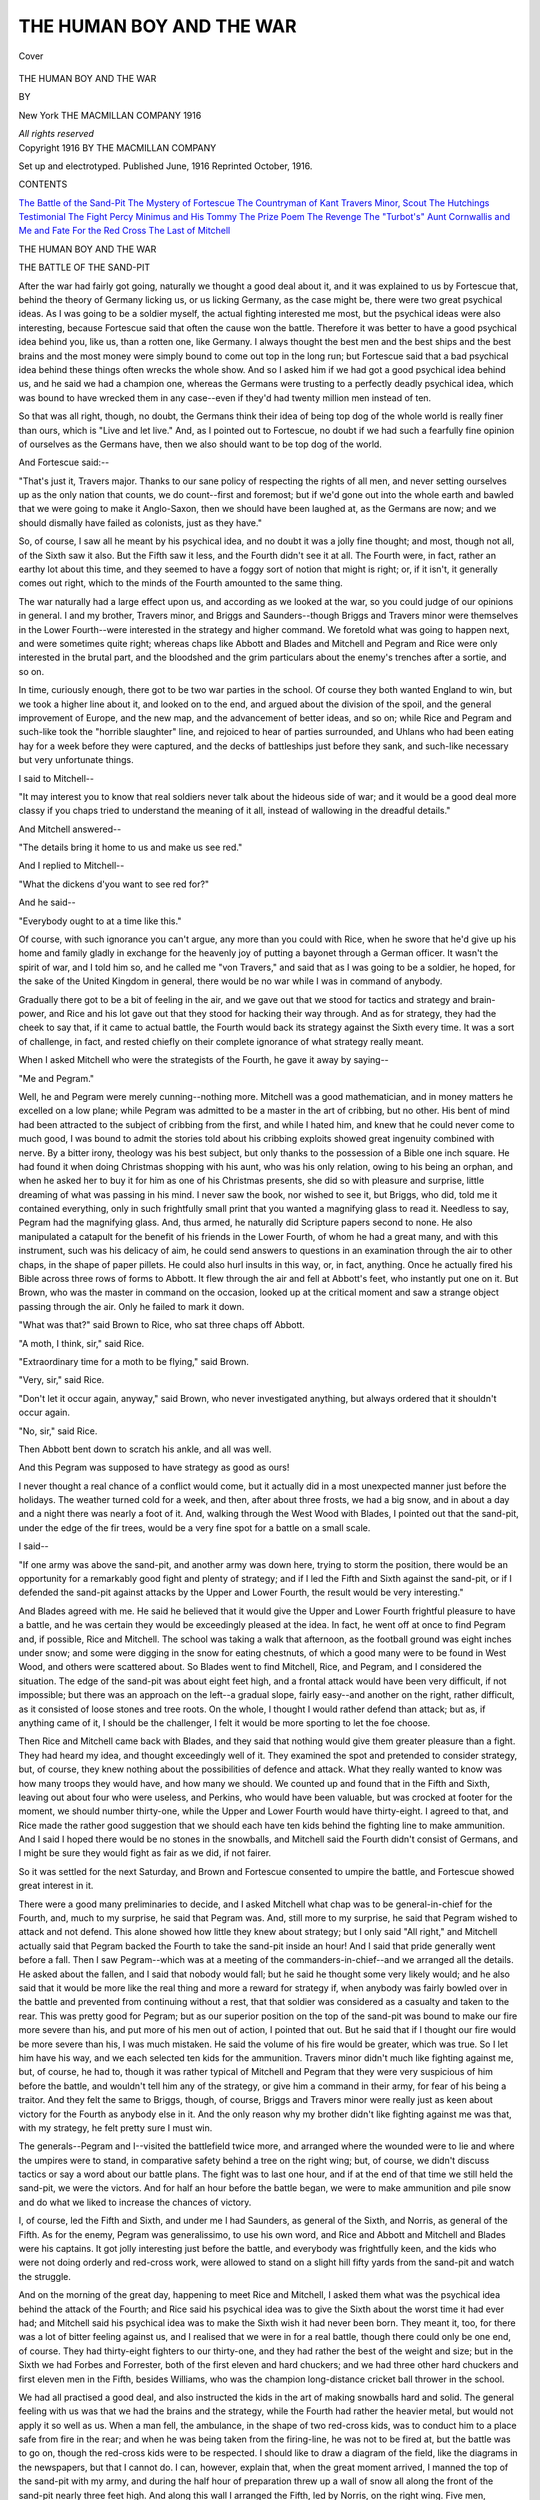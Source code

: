 .. -*- encoding: utf-8 -*-

.. meta::
   :PG.Id: 41779
   :PG.Title: The Human Boy and the War
   :PG.Released: 2013-01-04
   :PG.Rights: Public Domain
   :PG.Producer: Al Haines
   :DC.Creator: Eden Phillpotts
   :DC.Title: The Human Boy and the War
   :DC.Language: en
   :DC.Created: 1916
   :coverpage: images/img-cover.jpg

=========================
THE HUMAN BOY AND THE WAR
=========================

.. clearpage::

.. pgheader::

.. container:: coverpage

   .. vspace:: 3

   .. _`Cover`:

   .. figure:: images/img-cover.jpg
      :align: center
      :alt: Cover

      Cover

   .. vspace:: 4

.. container:: titlepage center white-space-pre-line

   .. class:: x-large

      THE HUMAN BOY
      AND THE WAR

   .. vspace:: 2

   .. class:: medium

      BY

   .. class large

      EDEN PHILLPOTTS

   .. vspace:: 3

   .. class:: medium

      New York
      THE MACMILLAN COMPANY
      1916

   .. class:: small

      *All rights reserved*

   .. vspace:: 4

.. container:: verso center white-space-pre-line

   .. class:: small

      Copyright 1916
      BY THE MACMILLAN COMPANY

   .. vspace:: 2

   .. class:: small

      Set up and electrotyped.  Published June, 1916
      Reprinted October, 1916.

   .. vspace:: 4

.. class:: center large

   CONTENTS

.. class:: noindent medium white-space-pre-line

   `The Battle of the Sand-Pit`_
   `The Mystery of Fortescue`_
   `The Countryman of Kant`_
   `Travers Minor, Scout`_
   `The Hutchings Testimonial`_
   `The Fight`_
   `Percy Minimus and His Tommy`_
   `The Prize Poem`_
   `The Revenge`_
   `The "Turbot's" Aunt`_
   `Cornwallis and Me and Fate`_
   `For the Red Cross`_
   `The Last of Mitchell`_

.. vspace:: 4

.. _`THE BATTLE OF THE SAND-PIT`:

.. class:: center x-large white-space-pre-line

   THE HUMAN BOY
   AND THE WAR

.. vspace:: 3

.. class:: center large

   THE BATTLE OF THE SAND-PIT

.. vspace:: 2

After the war had fairly got going, naturally we
thought a good deal about it, and it was explained
to us by Fortescue that, behind the theory of
Germany licking us, or us licking Germany, as the
case might be, there were two great psychical ideas.
As I was going to be a soldier myself, the actual
fighting interested me most, but the psychical ideas
were also interesting, because Fortescue said that
often the cause won the battle.  Therefore it was
better to have a good psychical idea behind you, like
us, than a rotten one, like Germany.  I always
thought the best men and the best ships and the
best brains and the most money were simply bound
to come out top in the long run; but Fortescue said
that a bad psychical idea behind these things often
wrecks the whole show.  And so I asked him if we
had got a good psychical idea behind us, and he
said we had a champion one, whereas the Germans
were trusting to a perfectly deadly psychical idea,
which was bound to have wrecked them in any case--even
if they'd had twenty million men instead of ten.

So that was all right, though, no doubt, the
Germans think their idea of being top dog of the
whole world is really finer than ours, which is
"Live and let live."  And, as I pointed out to
Fortescue, no doubt if we had such a fearfully fine
opinion of ourselves as the Germans have, then we
also should want to be top dog of the world.

And Fortescue said:--

"That's just it, Travers major.  Thanks to our
sane policy of respecting the rights of all men, and
never setting ourselves up as the only nation that
counts, we do count--first and foremost; but if
we'd gone out into the whole earth and bawled that
we were going to make it Anglo-Saxon, then we
should have been laughed at, as the Germans are
now; and we should dismally have failed as
colonists, just as they have."

So, of course, I saw all he meant by his psychical
idea, and no doubt it was a jolly fine thought; and
most, though not all, of the Sixth saw it also.  But
the Fifth saw it less, and the Fourth didn't see it
at all.  The Fourth were, in fact, rather an earthy
lot about this time, and they seemed to have a
foggy sort of notion that might is right; or, if it
isn't, it generally comes out right, which to the
minds of the Fourth amounted to the same thing.

The war naturally had a large effect upon us, and
according as we looked at the war, so you could
judge of our opinions in general.  I and my brother,
Travers minor, and Briggs and Saunders--though
Briggs and Travers minor were themselves in the
Lower Fourth--were interested in the strategy and
higher command.  We foretold what was going to
happen next, and were sometimes quite right;
whereas chaps like Abbott and Blades and Mitchell
and Pegram and Rice were only interested in the
brutal part, and the bloodshed and the grim
particulars about the enemy's trenches after a sortie,
and so on.

In time, curiously enough, there got to be two
war parties in the school.  Of course they both
wanted England to win, but we took a higher line
about it, and looked on to the end, and argued about
the division of the spoil, and the general
improvement of Europe, and the new map, and the
advancement of better ideas, and so on; while Rice and
Pegram and such-like took the "horrible
slaughter" line, and rejoiced to hear of parties
surrounded, and Uhlans who had been eating hay for
a week before they were captured, and the decks
of battleships just before they sank, and such-like
necessary but very unfortunate things.

I said to Mitchell--

"It may interest you to know that real soldiers
never talk about the hideous side of war; and it
would be a good deal more classy if you chaps tried
to understand the meaning of it all, instead of
wallowing in the dreadful details."

And Mitchell answered--

"The details bring it home to us and make us
see red."

And I replied to Mitchell--

"What the dickens d'you want to see red for?"

And he said--

"Everybody ought to at a time like this."

Of course, with such ignorance you can't argue,
any more than you could with Rice, when he swore
that he'd give up his home and family gladly in
exchange for the heavenly joy of putting a bayonet
through a German officer.  It wasn't the spirit of
war, and I told him so, and he called me "von
Travers," and said that as I was going to be a
soldier, he hoped, for the sake of the United
Kingdom in general, there would be no war while I was
in command of anybody.

Gradually there got to be a bit of feeling in the
air, and we gave out that we stood for tactics and
strategy and brain-power, and Rice and his lot
gave out that they stood for hacking their way
through.  And as for strategy, they had the cheek
to say that, if it came to actual battle, the Fourth
would back its strategy against the Sixth every time.
It was a sort of challenge, in fact, and rested chiefly
on their complete ignorance of what strategy really
meant.

When I asked Mitchell who were the strategists
of the Fourth, he gave it away by saying--

"Me and Pegram."

Well, he and Pegram were merely cunning--nothing
more.  Mitchell was a good mathematician,
and in money matters he excelled on a low plane;
while Pegram was admitted to be a master in the
art of cribbing, but no other.  His bent of mind
had been attracted to the subject of cribbing from
the first, and while I hated him, and knew that he
could never come to much good, I was bound to
admit the stories told about his cribbing exploits
showed great ingenuity combined with nerve.  By
a bitter irony, theology was his best subject, but
only thanks to the possession of a Bible one inch
square.  He had found it when doing Christmas
shopping with his aunt, who was his only relation,
owing to his being an orphan, and when he asked
her to buy it for him as one of his Christmas
presents, she did so with pleasure and surprise, little
dreaming of what was passing in his mind.  I never
saw the book, nor wished to see it, but Briggs, who
did, told me it contained everything, only in such
frightfully small print that you wanted a magnifying
glass to read it.  Needless to say, Pegram had
the magnifying glass.  And, thus armed, he
naturally did Scripture papers second to none.  He also
manipulated a catapult for the benefit of his friends
in the Lower Fourth, of whom he had a great many,
and with this instrument, such was his delicacy of
aim, he could send answers to questions in an
examination through the air to other chaps, in the
shape of paper pillets.  He could also hurl insults
in this way, or, in fact, anything.  Once he actually
fired his Bible across three rows of forms to
Abbott.  It flew through the air and fell at Abbott's
feet, who instantly put one on it.  But Brown,
who was the master in command on the occasion,
looked up at the critical moment and saw a strange
object passing through the air.  Only he failed to
mark it down.

"What was that?" said Brown to Rice, who
sat three chaps off Abbott.

"A moth, I think, sir," said Rice.

"Extraordinary time for a moth to be flying,"
said Brown.

"Very, sir," said Rice.

"Don't let it occur again, anyway," said Brown,
who never investigated anything, but always
ordered that it shouldn't occur again.

"No, sir," said Rice.

Then Abbott bent down to scratch his ankle, and
all was well.

And this Pegram was supposed to have strategy
as good as ours!

I never thought a real chance of a conflict would
come, but it actually did in a most unexpected
manner just before the holidays.  The weather
turned cold for a week, and then, after about three
frosts, we had a big snow, and in about a day and
a night there was nearly a foot of it.  And,
walking through the West Wood with Blades, I pointed
out that the sand-pit, under the edge of the fir trees,
would be a very fine spot for a battle on a small
scale.

I said--

"If one army was above the sand-pit, and
another army was down here, trying to storm the
position, there would be an opportunity for a
remarkably good fight and plenty of strategy; and
if I led the Fifth and Sixth against the sand-pit,
or if I defended the sand-pit against attacks by the
Upper and Lower Fourth, the result would be very
interesting."

And Blades agreed with me.  He said he believed
that it would give the Upper and Lower Fourth
frightful pleasure to have a battle, and he was
certain they would be exceedingly pleased at the idea.
In fact, he went off at once to find Pegram and, if
possible, Rice and Mitchell.  The school was
taking a walk that afternoon, as the football ground
was eight inches under snow; and some were
digging in the snow for eating chestnuts, of which a
good many were to be found in West Wood, and
others were scattered about.  So Blades went to
find Mitchell, Rice, and Pegram, and I considered
the situation.  The edge of the sand-pit was about
eight feet high, and a frontal attack would have
been very difficult, if not impossible; but there was
an approach on the left--a gradual slope, fairly
easy--and another on the right, rather difficult, as
it consisted of loose stones and tree roots.  On the
whole, I thought I would rather defend than attack;
but as, if anything came of it, I should be the
challenger, I felt it would be more sporting to let the
foe choose.

Then Rice and Mitchell came back with Blades,
and they said that nothing would give them greater
pleasure than a fight.  They had heard my idea, and
thought exceedingly well of it.  They examined
the spot and pretended to consider strategy, but,
of course, they knew nothing about the possibilities
of defence and attack.  What they really
wanted to know was how many troops they would
have, and how many we should.  We counted up
and found that in the Fifth and Sixth, leaving out
about four who were useless, and Perkins, who
would have been valuable, but was crocked at footer
for the moment, we should number thirty-one, while
the Upper and Lower Fourth would have thirty-eight.
I agreed to that, and Rice made the rather
good suggestion that we should each have ten kids
behind the fighting line to make ammunition.  And
I said I hoped there would be no stones in the
snowballs, and Mitchell said the Fourth didn't
consist of Germans, and I might be sure they would
fight as fair as we did, if not fairer.

So it was settled for the next Saturday, and
Brown and Fortescue consented to umpire the
battle, and Fortescue showed great interest in it.

There were a good many preliminaries to decide,
and I asked Mitchell what chap was to be
general-in-chief for the Fourth, and, much to my surprise,
he said that Pegram was.  And, still more to my
surprise, he said that Pegram wished to attack and
not defend.  This alone showed how little they
knew about strategy; but I only said "All right,"
and Mitchell actually said that Pegram backed the
Fourth to take the sand-pit inside an hour!  And I
said that pride generally went before a fall.  Then
I saw Pegram--which was at a meeting of the
commanders-in-chief--and we arranged all the details.
He asked about the fallen, and I said that nobody
would fall; but he said he thought some very likely
would; and he also said that it would be more like
the real thing and more a reward for strategy if,
when anybody was fairly bowled over in the battle
and prevented from continuing without a rest, that
that soldier was considered as a casualty and taken
to the rear.  This was pretty good for Pegram; but
as our superior position on the top of the sand-pit
was bound to make our fire more severe than his,
and put more of his men out of action, I pointed
that out.  But he said that if I thought our fire
would be more severe than his, I was much
mistaken.  He said the volume of his fire would be
greater, which was true.  So I let him have his way,
and we each selected ten kids for the ammunition.
Travers minor didn't much like fighting against
me, but, of course, he had to, though it was rather
typical of Mitchell and Pegram that they were very
suspicious of him before the battle, and wouldn't
tell him any of the strategy, or give him a
command in their army, for fear of his being a traitor.
And they felt the same to Briggs, though, of course,
Briggs and Travers minor were really just as keen
about victory for the Fourth as anybody else in it.
And the only reason why my brother didn't like
fighting against me was that, with my strategy, he
felt pretty sure I must win.

The generals--Pegram and I--visited the
battlefield twice more, and arranged where the
wounded were to lie and where the umpires were to
stand, in comparative safety behind a tree on the
right wing; but, of course, we didn't discuss tactics
or say a word about our battle plans.  The fight
was to last one hour, and if at the end of that time
we still held the sand-pit, we were the victors.
And for half an hour before the battle began, we
were to make ammunition and pile snow and do
what we liked to increase the chances of victory.

I, of course, led the Fifth and Sixth, and under
me I had Saunders, as general of the Sixth, and
Norris, as general of the Fifth.  As for the enemy,
Pegram was generalissimo, to use his own word,
and Rice and Abbott and Mitchell and Blades were
his captains.  It got jolly interesting just before
the battle, and everybody was frightfully keen, and
the kids who were not doing orderly and red-cross
work, were allowed to stand on a slight hill fifty
yards from the sand-pit and watch the struggle.

And on the morning of the great day, happening
to meet Rice and Mitchell, I asked them what was
the psychical idea behind the attack of the Fourth;
and Rice said his psychical idea was to give the
Sixth about the worst time it had ever had; and
Mitchell said his psychical idea was to make the
Sixth wish it had never been born.  They meant it,
too, for there was a lot of bitter feeling against us,
and I realised that we were in for a real battle,
though there could only be one end, of course.
They had thirty-eight fighters to our thirty-one,
and they had rather the best of the weight and size;
but in the Sixth we had Forbes and Forrester, both
of the first eleven and hard chuckers; and we had
three other hard chuckers and first eleven men in
the Fifth, besides Williams, who was the champion
long-distance cricket ball thrower in the school.

We had all practised a good deal, and also
instructed the kids in the art of making snowballs
hard and solid.  The general feeling with us was
that we had the brains and the strategy, while the
Fourth had rather the heavier metal, but would not
apply it so well as us.  When a man fell, the
ambulance, in the shape of two red-cross kids, was to
conduct him to a place safe from fire in the rear;
and when he was being taken from the firing-line, he
was not to be fired at, but the battle was to go on,
though the red-cross kids were to be respected.  I
should like to draw a diagram of the field, like the
diagrams in the newspapers, but that I cannot do.
I can, however, explain that, when the great
moment arrived, I manned the top of the sand-pit with
my army, and during the half hour of preparation
threw up a wall of snow all along the front of
the sand-pit nearly three feet high.  And along
this wall I arranged the Fifth, led by Norris, on the
right wing.  Five men, commanded by Saunders,
specially guarded the incline on the left, which was
our weak spot, and the remaining ten men, all from
the Sixth, took up a position five yards to the rear
and above the front line, in such a position that
they could drop curtain fire freely over the Fifth.
I, being the Grand Staff, took up a position on the
right wing on a small elevation above the army,
from which I could see the battle in every particular;
and Thwaites, of the Sixth, who was too small
and weak to be of any use in the fighting lines, was
my adjutant to run messages and take any necessary
orders to the wings.

As for the enemy, they made no entrenchments or
anything of the kind, though they watched our
dispositions with a great deal of interest.  Pegram
studied the incline on our wing, and evidently had
some ideas about a frontal attack also, which would
certainly mean ruin for him if he tried it, as it would
have been impossible to rush the sand-pit from the
front.  They made an enormous amount of ammunition,
and as they piled it within thirty yards of
our parapet, they evidently meant to come to close
quarters from the first.  I was pleased to observe
this.  They arranged their line rather well, in a
crescent converging upon our wings; but there was
no rearguard and no reserve, so it was clear
everybody was going into action at once.  The officers
were distinguished by wearing white footer shirts,
which made them far too conspicuous objects, and
it was clear that Pegram was not going to regard
himself as a Grand Staff, but just fight with the
rest.  Needless to say, I was prepared to do the
same, and throw myself into the thickest of it if
the battle needed me and things got critical.  But
I felt, somehow, from the first that we were impregnable.

Well, the battle began by Fortescue blowing a
referee's football whistle, and instantly the strategy
of the enemy was made apparent.  They opened a
terrific fire, and their one idea evidently was to
annihilate the Sixth.  They ignored the Fifth, but
poured their entire fire upon the Sixth; and a
special firing-party of about six or seven chosen shots,
or sharpshooters, poured their entire fire on me,
where I stood alone.  About ten snowballs hit me
the moment Fortescue's whistle went, and the
position at once became untenable and also dangerous.
So I retired to the Sixth, and sent word to the
Fifth by Thwaites to very much increase the
rapidity of their fire.  Which they did; and Pegram
appealed that I was out of action, but Fortescue said
I was not.

It was exceedingly like the Great War in a way,
and the Fourth evidently felt to the Fifth and
Sixth what the Germans felt to the French and
English.  They merely hated the Fifth, but they
fairly loathed the Sixth, and wanted to put them
all out of action in the first five minutes of the
battle.  Needless to say, they failed; but we lost
Saunders, who somehow caught it so hot, guarding
the slope, that he got winded and his nose began
to bleed at the same moment, which was a weakness
of his, brought on suddenly by a snowball at rather
close range.  So he fell, and the red-cross kids took
him out of danger.  This infuriated us, and,
keeping our nerve well, we concentrated our fire on
Mitchell, who had come far too close after the
success with Saunders.  A fair avalanche of
snowballs battered him, and he went down; and though
he got up instantly, it was only to fall again.
And Fortescue gave him out, and he was conducted
to a ruined cowshed, where the enemy's ambulance
stood in the rear of their lines.

I had already ordered the Sixth to take open
formation and scatter through the Fifth; and this
undoubtedly saved them, for though we lost my
aide-de-camp, Thwaites, who was no fighter and
nearly fainted, and was jolly glad to be numbered
with those out of action, for some time afterwards
we lost nobody, and held our own with ease.  Once
or twice I took a hand, but it wasn't necessary, and
when we fairly settled to work, we made them see
they couldn't live within fifteen yards of us.  They
made several rushes, however, but, by a happy
strategy, I always directed our fire on the individual
when he came in, and thus got two out of
action, including Rice.  He was a great fighter, and
I was surprised he threw up the sponge so soon;
but after a regular battering and blinding, he said
he'd "got it in the neck," and fell and was put out
with one eye bunged.  Travers minor also fell,
rather to my regret; and what struck me was that,
considering all their brag, the Fourth were not such
good plucked ones when it came to the business of
real war, as we were.  It made a difference finishing
off Rice, for he had fought well, and his fire
was very accurate, as several of us knew to our
cost.  I felt now that if we could concentrate on
Pegram and Blades, who were firing magnificently,
the battle would be practically over.  But Blades,
owing to his great powers, could do execution and
still keep out of range.  He was, in fact, their
seventeen-inch gun, you might say; and though
Williams on our side could throw further, he
proved in action rather feeble and not a born fighter
by any means.  As for Pegram, he always seemed
to be behind somebody else, which, knowing his
character, you would have expected.  At last,
however, he led a storming party to the slope, and,
leaving the bulk of my forces to guard the front,
I led seven to stem his attack.  For the first time
since the beginning of the battle, it was hand-to-hand;
but we had the advantage of position, and
were never in real danger.  I had the great
satisfaction of hurling Pegram over the slope into his
own lines, and he fell on his shoulder and went
down and out.  He was led away holding his
elbow and also limping; but his loss did not knock
the fight out of the Fourth, though in the same
charge they lost Preston and we nearly lost Bassett.
But he got his second wind and was saved to us,
though only for a time, for Blades, who had a
private hate of Bassett, came close and scorned the fire,
and got three hard ones in on Bassett from three
yards; and Fortescue had to say Bassett was done.
Blades, however, was also done, and there was a
brief armistice while they were taken away.

We now suddenly concentrated on Mitchell, who
was tiring and had got into range.  I think he
was fed up with the battle, for, after a feeble
return, he went down when about ten well-directed
snowballs took him simultaneously on the face and
chest, and then he chucked it and went to the
ambulance.  At the same moment one of their chaps,
called Sutherland, did for Norris.  Norris had been
getting giddy for some time, and he also feared
that he was frost-bitten, and when Sutherland,
creeping right under him, got him well between the
eyes with a hard one, he was fairly blinded, though
very sorry to join our casualties.  I had a touch
of cramp at the same moment, but it passed off.

We'd had about half an hour now, and five of the
ammunition kids were out of action with frozen
hands.  Then we got one more of the enemy, in the
shape of Sutherland, and their *moral* ought to have
begun to get bad; but it did not.  Though all their
leaders were now down, they stuck it well, while
we simply held them with ease, and repelled two
more attempts on the slope.  In fact, Williams
wanted to go down and make a sortie, and get a
few more out of action; but this I would not
permit for another five minutes, though during those
exciting moments we prepared for the sortie, and
knocked out Abbott, who, much to my surprise,
had fought magnificently and covered himself with
glory, though lame.  On their side they got
MacAndrew, owing to an accident.  In fact, he slipped
over the edge of the sand-pit, and was taken
prisoner before he could get back, and we were
sorry to lose him, not so much for his own sake,
as because his capture bucked up the Fourth to
make fresh efforts.

And then came the critical moment of the battle,
and a most unexpected thing happened.

With victory in our grasp, and a decimated
opposition, a frightful surprise occurred, and the most
unsporting thing was done by the Fourth that you
could find in the gory annals of war.

It was really all over, bar victory, and we were
rearranging ourselves under a very much
weakened fire, when we heard a shout in the woods
behind us, and the shout was evidently a signal.  For
the whole of the Fourth still in action made one
simultaneous rush for the slope, and of course we
concentrated to fling them back.  But then, with a
wild shriek, there suddenly burst upon us from
the rear the whole of their casualties!

Mitchell and Rice and Pegram came first,
followed by Travers minor and Preston and Blades
and Sutherland and Abbott.  They had rested and
refreshed themselves with two lemons and other
commissariat, and then, taking a circuitous track
from behind their ambulance, had got exactly
behind us through the wood.  And now, uttering the
yells that the regular Tommies always utter when
charging, they were on us with frightful impetus,
just while we were repelling the frontal attack
on the slope, and before we had time to divide to
meet them.  In fact, they threw the whole weight
of a very fine charge on to us and fairly mowed
us down.  There was about a minute of real
fighting on the slope, and blood flowed freely.  We got
back into the fort, so to say; but the advancing
Fourth came back, too, and the casualties took us in
the rear.  Then, unfortunately for us, I was hurled
over the sand-pit, and three chaps--all defenders--came
on top of me, and half the snow-bank
we had built came on top of them.  With the
snowbank gone, it was all up.  I tried fearfully hard to
get back, but of course the Fourth had guarded the
slope when they took it, and in about two minutes
from the time I fell out of our ruined fortifications,
all was over.  In fact, the Fourth was now on the
top of the sand-pit and the shattered Fifth and
Sixth were down below.  One by one our men were
flung, or fell, over, and then Fortescue advanced
from cover with Brown and blew his whistle, and
the battle was done.

We appealed; but Pegram said all was fair in
war, and Fortescue upheld him; and in a moment
of rage I told Pegram and Mitchell they had
behaved like dirty Germans, and Mitchell said they
might, or they might not, but war was war, anyway.
And he also said that the first thing to do in the
case of a battle is to win it.  And if you win, then
what the losers say about your manners and tactics
doesn't matter a button, because the rest of
civilisation will instantly come over to your side.

And Blades said the Sixth had still a bit to learn
about strategy, apparently, and Pegram--showing
what he was to a beaten foe--offered to give me
some tips!

Mind you, I'm not pretending we were not beaten,
because we were; and the victors fought quite as
well as we did; but I shall always say that, with
another referee than Fortescue, they might have
lost on a foul.  No doubt they thought it was
magnificent, but it certainly wasn't war--at least, not
what I call war.

We challenged them to a return battle the next
Saturday, and Pegram said, as a rule, you don't
have return battles in warfare, but that he should
be delighted to lick us again, with other strategies,
of which he still had dozens at his disposal.  Only
Pegram feared the snow would unfortunately all
be gone by next Saturday; and the wretched chap
was quite right--it had.

Mitchell, by the way, got congestion of his lungs
two days after the battle, showing how sickness
always follows warfare sooner or later.  But he
recovered without difficulty.





.. vspace:: 4

.. _`THE MYSTERY OF FORTESCUE`:

.. class:: center large

   THE MYSTERY OF FORTESCUE

.. vspace:: 2

My name is Abbott, and I came to Merivale two
years ago.  I have got one leg an inch and
three-quarters shorter than the other, but I make
nothing of it.  A nurse dropped me on a fender when
I was just born, owing to a mouse suddenly running
across her foot.  It was more a misfortune than
anything, and my mother forgave her freely.  When
I was old enough I also forgave her.  In fact, I only
mention it to explain why I am not going into the
Army.  All Abbotts do so, and it will be almost a
record my going into something else.

Many chaps have no fighting spirit, and, as a
rule, it is not strong in schoolmasters; yet when the
call came for men, three out of our five answered it
and went.  Two, who were well up in the Terriers,
got commissions, and the other enlisted, so we were
only left with Brown, who can't see further than a
pink-eyed rat and isn't five foot three in his socks,
though in his high-heeled boots he may be, and
Fortescue.

You will say this must have had a pretty bright
side for us, and, at first sight, no doubt it looks
hopeful.  In fact, we took a very cheerful view of
it, because you can do what you like with Brown,
and Fortescue only teaches the Fifth and Sixth.

On the day that Hutchings cleared out to join
the Army, and we were only left with Fortescue,
Brown, and the Doctor, we were confronted with
serious news.  In fact, after chapel on that day, we
heard, much to our anxiety, that old Dunston
himself was going to fill the breach.

Those were his very words.  He talked with a
sort of ghastly funniness and used military terms.

He said--

"Now that our valued and honoured friends,
Mr. Hutchings, Mr. Manwaring, and Mr. Meadows
have answered their nation's call, with a loyalty to
King and Country inevitable in men who know
the demands as well as the privileges of Empire, it
behoves us, as we can and how we can, to fill their
places.  This, then, in my contribution to the Great
War.  I shall fight in no foreign trenches, but
labour here, sleeplessly if need be, and undertake
willingly, proudly, the arduous task that they have
left behind.  I shall confront no cannon, but I
shall face the Lower School.  Henceforth, after
that amalgamation of class and class which will be
necessary, you may count upon your head master
to answer the trumpet call and fill the breach.  But
I do not disguise from myself that such labours
must prove no sinecure, and I trust the least, as
well as the greatest, to do their part and aid me
with good sense and intelligence."

Well, there it was; and we saw in a moment that
you can't escape the horrors of war, even though
you are on an island with the Grand Fleet between
you and the foe.

When it came to the point, the Doctor was fairly
friendly, but there was always something about him
that was awful and solemn and very depressing to
the mind.  You could crib easily enough with him,
for he had a much more trustful disposition than
Hutchings, or Brown, or Fortescue, and was also
short-sighted at near range; but the general feeling
with the Doctor was a sense of weariness and
undoubted relief when it was over.  It was as near
like being in church as anything could be.

Beginning at the beginning of subjects bored
him.  In fact, he often found, when he went back
to the very start of a lesson, he'd forgotten it
himself, moving for so many years on only the higher
walks of learning; and then, finding that he had
forgotten some footling trifle on the first page of a
primer, he became abstracted and lost heart about
it, and seemed more inclined to think than to talk.

Another very curious habit he had was to start
on one thing--say Latin--and then drift off into
something else--say geography.  Or he might
begin with algebra and then something would remind
him of the procession of the equinoxes, or the nebula
in Orion, and he would soar from earth and
wander among the heavenly bodies until the class was
over.  And if he happened to be very much
interested himself, he wouldn't let it be over; and then
we had to sit on hearing the Doctor maundering
about double stars, or comets perhaps, while
everybody else was in the playground.

I think he got rather sick of the Lower School
after about a month of it, and Fortescue took over
a good many of the classes in his normal style,
which was more business-like than the Doctor and
more punctual in its working.  Fortescue was cold
and hadn't much use for us in school or out, but
he was just, and we liked him pretty well until the
mystery began.  Then we gradually got to dislike
him, and then despise him, and then hate him.

He was rather out of the common in a way,
being an Honourable and related to the famous
family of Fortescue, which has shone a good deal in
history off and on.  And, of course, when the war
broke out, we naturally expected that the
Honourable Howard Fortescue would seize the
opportunity to shine also, which he could not do as an
undermaster at Merivale.  He was a big, fine man, six
feet high, with a red complexion and a Roman nose.
Certainly, he did not play games, but he was all
right in other ways, and had been a lawn-tennis
player of the first-class in past times at Oxford,
and, in fact, got his half-blue for playing at that
sport against Cambridge.

So it seemed to us pretty low down that he didn't
join Kitchener's Army.  As a matter of fact, he
didn't even try to.  He was a very sublime sort of
man and not what you might call friendly to us,
yet if anybody appealed to him in any sort of way,
he generally thawed a bit and responded in quite
a kind manner.

We argued a good deal about him, and Travers
major said it was natural pride, because, being of
the family of Fortescue, he knew there was a gulf
fixed between him and us.  And Travers did not
blame him, and more did I, or Briggs.  But Rice,
who is Irish, and who had got sent up on the
report of Fortescue for saying, as he thought,
something disrespectful about the British Army, hated
Fortescue with a deadly hatred.  Which was
natural, because Fortescue had misunderstood, and Rice
had really said nothing against the Army, but
against Protestants, which, being a Roman Catholic
himself, was merely his point of view and no
business of Fortescue's.

And when Fortescue wouldn't become a soldier,
Rice left no stone unturned, as they say, to worry
him about it.  At that time Milly Dunston, the
Doctor's youngest daughter, had just come back
from a school where she had been finished, and
Rice's sister was at the same school, so she took
notice of Rice.  And it soon turned out that Milly
Dunston also hated Fortescue.  I believe he had
snubbed her in some way over English literature,
at which Fortescue was said to be a flyer, but Milly
Dunston was not.  She had, in fact, praised a novel
to him, and he had laughed and told her it was quite
worthless, and advised her to read some novels by
people she had never heard of.  And then he had
slighted the school where she had finished, and so,
when Rice explained that Fortescue was a coward
and preferred the comparative comfort of Merivale
to the manly business of going to Salisbury Plain
and living in mud and becoming useful to the
Empire, Milly Dunston quite agreed with Rice, and
said something ought to be done about it.

We helped because we thought the same.  In
fact, everybody seemed to be of one opinion, and
little by little Fortescue began to see signs of great
unpopularity growing up against him.

At first he ignored these signs, being evidently
unprepared to take what you might call a delicate
sort of hint.  For instance, he smoked a pipe and
kept a Japanese vase on the mantelpiece of his
study full of black crows' feathers, which he was in
the habit of picking up on Merivale Heath, where
he often went for lonely walks.  With these
feathers he cleaned out the stem of his pipe.

Well, Milly Dunston bought a white fowl for the
Doctor's dinner, and told the man at the shop to
send it without plucking the feathers off.  Which
he did do, and she got them and gave them to Rice,
who dexterously took away Fortescue's black
feathers and substituted the white ones.  But
Fortescue went on just as though he hadn't noticed it,
and when Saunders was with Fortescue, having
his special coaching lesson for a Civil Service
exam., he said that Fortescue took a white feather
and cleaned his pipe with it as though quite
indifferent to the colour.

Then Milly Dunston got a ball of knitting wool
and four knitting needles, for all of which she paid
herself, and Rice once more did the necessary
strategy and arranged them on Fortescue's desk, where
his eyes would fall upon them on returning to his
study.  But they merely disappeared, and
Fortescue gave no sign.

Then Travers major started a very interesting
theory on the subject, and he said there must be
some reason far deeper than mere cowardice behind
the mystery of Fortescue.  He said that it was
impossible for a Fortescue to be a coward in the
common or garden sense of funking danger, but he
admitted that he might be a coward in some other
way, such as not liking discipline, or living in a
tent, or wearing uncomfortable clothes, or getting
up early to the sound of a bugle.  And Briggs said
that he thought perhaps Fortescue was keeping a
widowed mother and sisters, or an old aunt, or some
such person by his exertions at Merivale, in which
case, of course, he couldn't go.  But Rice didn't
see why not, even if it was so; and more did I,
because the Government gives full compensation for
women relations in general; but Briggs said I had
got it all wrong, and that if Fortescue had an aunt,
she wouldn't gain a penny by his going to the war,
however old and poor she was.  In fact, he believed
that only a wife who was going to have a baby got
anything at all, owing to the great need for keeping
up the race.

Then Rice said that it didn't make any difference
to his deadly feeling against Fortescue, and he also
said that he was going on rubbing it into Fortescue,
and leaving no stone unturned to make his life a
burden to him until he enlisted; and Travers major
said that Rice was feeling the instinct of pure
revenge, and Rice said he might be, but that was what
he intended to do.  Anyway, he was sure the War
Office and Admiralty didn't care a button about aunts.

Then we divided into two factions on the subject
of Fortescue, and one faction decided to leave him
to his conscience and mind its own business, which
wasn't driving Fortescue to war; while the other
side took the opposite course, and decided to work
at Fortescue with the utmost ingenuity until in
sheer despair he was driven to do his duty.  And
Briggs and Travers major and Travers minor and
Saunders and Hopwood abandoned the pursuit, so
to say; while I and Rice and a chap called Mitchell,
all ably assisted by Milly Dunston, continued in
our great attempt to wake Fortescue to the call of
his country and storm his lines, as Rice said.

As for Mitchell, he came into it rather curiously,
and it shows how an utter accident will sometimes
reveal anybody in their true colours, and surprise
other people, who thought they knew them and yet
didn't.  Mitchell was a mere rabbit in character
and nothing in learning.  And, in fact, he only had
one feature besides his nose, and that was his love
for money.  Money, you might say, was his god,
and his financial operations in the matter of loans
to the kids were a study in themselves.  But over
Fortescue he came out in a most unexpected
manner, and much to our surprise, made up a bit of
poetry about him!  Which shows nothing happens
but the unexpected, and nobody was more
astonished in a sort of way than Mitchell himself,
because he never knew he could do it.

How to use the poem to the best purpose was a
question that Milly solved.  She typed it by night
on her own typewriter, and then directed Rice, at
the first opportunity, to put it on Fortescue's desk
when his study was empty.  And he did so, and this
is what Fortescue found awaiting him when he
returned:

   |   "You ask us lots of questions
   |     And we answer if we can,
   |   And now we'll jolly well ask you one.
   |     You call yourself a man,
   |   Then why on earth don't you enlist
   |     And try to do your share
   |   Where the 'Black Marias' bellow
   |     And the shrapnel's in the air?
   |   And if you will not tell us why,
   |     Then we'll tell you instead.
   |   It's just because you funk it
   |     And would hate to be shot dead.
   |   In other words, in fact in one,
   |     Most Honourable Howard,
   |   Though of the race of Fortescue,
   |     You are a bally coward!"
   |

We didn't much envy Fortescue his feelings when
he read these stirring lines, and in fact, I, in my
hopefulness, believed they would actually win our
object and start Fortescue on the path of duty and
rouse him from his lethargical attitude to the war;
but, strange to say, they went off him like water
off a duck's back.  Not a muscle moved, so to
speak, or if it did nobody saw it do so.  He went on
his way for all the world as if civilisation was not
in its death throes.  And then Rice--to show you
what Rice still felt about it--offered Mitchell a
week's pocket-money if he would write yet another
poem of even a more fiery and stinging character.
And Mitchell gladly agreed, and took enormous
trouble and burnt the midnight oil, as the saying
is, and produced certainly a poem full of rhymes
and great abuse of Fortescue, yet not nearly such
a fine poem as the first.  And Rice said it wasn't
up to the mark and wouldn't pay for it, and
Mitchell said it was a contract and written on
commission and must be paid for by law.  But Rice
knew no law and he showed the poem to Travers
major, who instantly tore it up and kicked Mitchell
next time he met him and told him he was a dirty
little cad.

So Mitchell cooled off to Rice, and, in fact, his
next poem was actually about Rice--not written
to order, but for pure hate of Rice--and it was
undoubtedly a bitter and powerful poem; but Rice,
being far stronger than Mitchell, made him eat it
and swallow it in front of his class, though it was
written in red ink.  And Mitchell said if he died,
Rice would be hung.  But he felt no ill effects,
though he rather hoped he would.

At this season, however, a far greater and more
splendid poem than any Mitchell could do had
appeared in England.  In fact, it was set to music
and England rang with it--also Ireland.  At
least, so Rice said, because his mother had told
him so in a letter.  There was a special mention
of Ireland in it, and Rice's mother told him that it
had made more recruits in Ireland than Mr. Redmond
and Sir Edward Carson put together.

Rice never does anything by halves, and he
actually learnt the poem by heart, and also found
out the tune somehow and sang it when possible.
Once, in fact, he woke up in the night singing it
from force of habit, as the saying is, and his
prefect, who happened to be Mactaggert, said there
was a time for everything, and threatened to
report Rice if he did it again.

I asked Rice why he had made such a great effort
and learnt anything he wasn't obliged to learn, and
he said, firstly, because it was the grandest poem
he had ever heard, and, secondly, because he had a
great idea some day to sing it to Fortescue, as it
applied specially to him by dwelling on the
fearfulness of hanging back when the Empire cried out
for you.

The poem said the Empire was calling to every
one of her sons of low and high degree, and so, of
course, it was also calling to Fortescue; and Rice
thought that as it was pretty certain Fortescue
wouldn't read it, and, no doubt, fought shy of
patriotic poetry in general just now, he meant to
wait for some happy opportunity when Fortescue
was not in a position to get out of earshot and sing
it to him.

But the opportunity did not come, so Rice
adopted the former plan of leaving the poem in
Fortescue's room.  He had plenty of printed copies
of the words, because the poem, after first
appearing in a London newspaper of great renown, had
been copied, at the special wish of the author, into
hundreds and thousands of other papers; and to
show you the tremendous liking people had for it,
even the *Merivale Weekly Trumpet* printed it and
Milly Dunston found it there.

She, by the way, had another pretty bitter cut at
Fortescue, which cost more money, and she told
Rice she had paid five shillings and sixpence for
her great insult.  In fact, she sent Fortescue a
shawl and a cap, such as is worn by aged women,
with red, white, and blue ribbons in it.  Which, of
course, meant that Fortescue was an old woman
himself.  It was frightfully deadly if you understood
it, and Rice said that only a girl could have
thought of such a cruel thing.

The parcel was sent by post, but once more we
were doomed to disappointment, as they say, for
nothing came of it except slight advantage to the
matron in Fortescue's house.  In fact, he gave her
the five shilling shawl, but the cap we never saw
again, and doubtless it was burnt to a cinder in
Fortescue's fire.

Then Rice tried the patriotic poem, and so as
there should be no mistake he covered the back of
it with paste, and in this manner fastened it very
firmly to the looking-glass, just behind the spot
where Fortescue kept his pipes on the mantelpiece.

We didn't hope much from it, and expected he
would merely scrape it off and take it lying down
in his usual cowardly manner.  But imagine our
immense surprise when we found he had sneaked
to the Doctor!  And even that was nothing
compared to the extraordinary confession that he had
made to the Doctor.  And it all came out, and, as
Mitchell said, a bolt from the blue fell on him and
me and Rice.

After stating the facts of the case, which were
that Mr. Fortescue had been from the beginning of
the term subject to a great deal of annoyance from
boys, who laboured under the offensive delusion
that he ought to go to the Front, the Doctor said--

"It is my honoured friend, Mr. Fortescue's wish
that I inform you of the circumstances which
prevent an action which he would have been the first
to take did his physical welfare permit of it.  But
unhappily he suffers from an enlarged aorta and it
is impossible for him to take his place in our line of
defences, though that impossibility has caused him
the sorrow of his life.  It happens, however, that
Nature has blessed Mr. Fortescue with abundant
gifts while denying him his health, and in the pages
of that work of reference known as 'Who's Who'--pages
that I fear few among you will ever adorn--may
be found the distinguished name of the
Honourable Howard Fortescue in connection with
notable achievements.  For Mr. Fortescue is a votary
of the Muses.  Already he has two volumes of verse
to his credit and three works of fiction; while in a
subsequent edition of the volume, it will doubtless
be recorded that he was the author of a certain
admirable poem which has recently stirred the United
Kingdom to its depths and sent more young men
to the enlisting stations than any other inspiration
of the time.  But it was, it seems, left for one of
my pupils to combine idiocy with insolence and
affix a copy of his own immortal composition to
Mr. Fortescue's looking-glass!  This was positively
the last straw, and my esteemed colleague who, up
to the present time has allowed his sense of humour
to ignore your insufferable impertinences, felt that
it was bad for yourselves to proceed further upon
so perilous a path.  Very rightly, therefore, he
called my attention to a persecution I should have
thought impossible within these walls.  He has no
desire to give me the names of the culprits, and it
is well for them that he has not; but having placed
the whole circumstances in my hands, I cannot
permit the outrage to pass without recording my
abhorrence and shame.  I may further remind you
that Wednesday next is our half-term whole
holiday, and if before that date no private and abject
apology is committed to the hands of Mr. Fortescue
by those who have disgraced themselves and put
this affront upon him--if that is not done, and if
I do not hear from him that he is thoroughly
satisfied with the nature of that expression of regret,
then there will be no half-term whole holiday and
righteous and guilty alike will suffer."

Needless to say this tremendous speech made a
very great impression on me and Rice and Mitchell.
Milly Dunston did not hear it, but it made a great
impression on her too, when she heard the facts,
and we felt, in a way, that she was a good deal to
blame, because she could easily have looked up
"Who's Who," being free of the Doctor's library,
which we were not.

Of course, there was no difficulty about the
apology, which I wrote with help from Mitchell; but,
showing what girls are, though she had invented
most of the things we did to Fortescue, she calmly
refused to sign the apology and said she should
apologise personally to him.  No doubt she didn't,
and Rice chucked her afterwards.

Rice was the most cut up.  He said he should
never feel the same again after being such a simple
beast, and he changed over from hating Fortescue
to thinking him the most wonderful and splendid
man in the world, and far the best poet after
Shakespeare.  And to show how frightfully Rice
feels things and the rash way he goes on, I can
only tell you that when we signed the apology, he
cut himself on his arm, just above the wrist, and
got two drops of blood and signed with them.  And
after his name he wrote the grim words "his
blood," so that Fortescue shouldn't think it was
merely red ink.

The apology went like this:

.. vspace:: 2

.. class:: smaller

We, the undersigned members of the Lower Fourth form of
Merivale beg to express our great regret for having tried to
make the Honourable Howard Fortescue go to the Front.  We
freely confess we ought not to have done so and that we were
much deluded.  We utterly did not know that he had got an
aorta, and we are very sorry that he has, and we hope that
he will soon recover from it.  And we beg to say that we
think his poem the best poem we have ever read and also
better than Virgil.  And we hope that he will overlook it on
this occasion and are willing to do anything he may decide
upon to show the extent of our great regret.

.. vspace:: 1

.. class:: noindent smaller white-space-pre-line

   (Signed) RUPERT MITCHELL,
   \          PATRICK RICE (his blood),
   \          ARTHUR ABBOTT.

.. vspace:: 2

But nothing came of it.  The Honourable
Fortescue went on his way quite unmoved and treated
us just as usual, without any sign of forgiveness
or otherwise.  And whether he ever reported our
names to Dunston or not, we never knew.  But I
don't think he did.  At any rate, he must have said
the apology was enough; which it certainly was.
And the end justified the means, as they say,
because the whole holiday at half-term passed off as
usual.





.. vspace:: 4

.. _`THE COUNTRYMAN OF KANT`:

.. class:: center large

   THE COUNTRYMAN OF KANT

.. vspace:: 2

Dr. Dunston had a way of introducing a new chap
to the school after prayers.  The natural instinct
of a new chap, of course, is to slide in quietly and
slowly settle down, first in his class and then in the
school; but old Dunston doesn't allow this.  When
a new boy turns up, he jaws over him, and prophesies
about him, and says we shall all like him, and
so on; and if the new chap's father is anybody,
which he sometimes happens to be, then Dunston
lets us know it.  The result is that he generally
puts everybody off a new chap from the first; but
the Fifth and Sixth allow for this.  As Travers
major pointed out, it's a rum instinct of human
nature to hate anything you are ordered to like,
and to scoff at anything you are ordered to admire;
so, thanks to Travers, who is frightfully clever in
his way, and, in fact, going to Woolwich next term,
we always allowed for the Doctor's great hope
about a new boy, and didn't let it put us off him.
As a matter of fact, Dunston often withdrew the
praise afterwards, and we noticed, for some queer
reason, that if a boy had a celebrated father, he
always turned out to be the sort that Dunston hated
most; and often and often, when he had to rag or
flog that sort of boy, the Doctor fairly wept to
think what the boy's celebrated father would say
if he could see him now.

When Jacob Wundt came to Merivale, Dunston
just went the limit about him; and it was all the
more footling because Wundt grinned, and
evidently highly approved of what was said about him.
He was the first German the Doctor had ever had
for a pupil, I believe--anyway, the first in living
memory--so, perhaps, naturally he got a bit
above himself about it; and Wundt got a bit above
himself, too.

"In Jacob Wundt we embrace one from the
Hamlet among nations," began Dr. Dunston.  "In
Jacob Wundt we welcome the countryman of Kant
and Schiller, the contemporary of Eucken and
Harnack!  Moreover, Colonel von Wundt, his esteemed
parent, occupies a position of some importance in
the Fatherland, and has done no small part to
perfect the magnificent army that great nation is
known to possess."

Well, we looked at Jacob Wundt, and saw one of
the short, fat sort, with puddingy limbs and
yellowish hair close-cropped, and a fighting sort of head.
He looked straight at you, but he never looked at
anybody as though he liked them, and we jolly soon
found he didn't.

As to Dr. Dunston's German heroes, we only
knew one name, and that was Schiller; but as the
Fifth and Sixth happened to be swotting "The
Robbers" for an exam., and as "The Robbers"
happens to be a ripping good thing in its way, we were
not disinclined to be friendly to Wundt, as far as
the Fifth and Sixth can be friendly to a new boy
low in the school.

We soon found that Wundt was very un-English
in his ideas, also in his manners and customs.  He
could talk English well enough to explain what he
meant, and we soon found that he thought a jolly
sight too well of Germany and a jolly sight too
badly of England.  At first we thought he had been
sent to Merivale to make him larger-minded, so that
he could go back and make other Germans more
larger-minded, too.  But he said it was nothing of
the kind.  He hadn't come to England to learn our
ways--which were beastly, in his opinion--but
to get perfect in our language, which might be
useful to him when he became a soldier.

He was very peculiar, and did things I never
knew a boy do before.  And the most remarkable
thing he did was always to be looking on ahead to
when he was grown up.  Of course, everybody
knows they're going to grow up, and some chaps are
even keen about it in a sort of way, but very few
worry about it like Wundt did.  I said to him once--

"What the dickens are you always wanting time
to pass for, so that you may be grown up?  I can
tell you it isn't all beer and skittles being a man.
At any rate, I've often heard my father say he
wishes he was young again."

"He may," answered Wundt.  "You've told me
your father was an 'International' and a 'Blue,'
and no doubt he'd like to excel at football again.
But I despise games, and I've got very good reasons
for wanting to grow up, which are private."

Of course, he didn't put it in such good English
as that, but that was the sense of it.

He wasn't what you call a success generally, for
he didn't like work, except history; and he hated
our history, and there wasn't much doing at
Merivale in the matter of German history.  But he took
to English well, and would always talk it if he
could get anybody to listen, which wasn't often.
He said it was all rot about English being a
difficult language.  He thought it easy and feeble at
best.  All his people could speak it--in fact,
everybody in Germany could, when it suited them to do so.

As for games, he had no use for them; but he
was sporting in his own way.  His favourite sport
consisted in going out of bounds; and he showed
very decent strategy in doing so, and gave even
Norris and Booth a tip or two.  Norris and Booth
had made a fair art of trespassing in private game
preserves, at the Manor House and other such
places round about Merivale.  In fact, game
preserves were just common or garden Sunday walks
to them.  But they had been caught by a
gamekeeper once and both flogged; and Wundt showed
them how a reverse like that need never have
happened.  He could turn his coat inside out, and do
other things of that sort, which were very deceptive
even to the trained gamekeeper eye; and, finding a
scarecrow in a turnip field, he took it, and as it
consisted of trousers and coat and an old billycock
hat, Wundt was now in possession of a complete
disguise.  He hid the things in a secret haunt, that
really belonged to Norris and Booth; and they liked
him at first and helped him a good deal; but finally
they quarrelled with him, because he said England
was a swine's hole, and told them that a time was
coming--he hoped not till he grew up--when
England would simply be a Protectorate of
Germany, whatever that is.  So they invited him to
fight whichever he liked of them, and when he
refused, though just the right weight, they smacked
his head and dared him to go to their secret cave again.

When they smacked his head, his eyes glittered
and he smiled, but nothing more.  He never would
fight with fists, because he said only apes and
Englishmen fought with Nature's weapons.  But at
single-stick he was exceedingly good, and, in fact,
better than anybody in the school but Forrester.
He much wished we could use swords and slash
each other's faces, as he hoped to do when he
became a student in his own country, and he said it
was a mean sight to see old Dunston and Brown
and Manwaring and Hutchings and the other
masters all without a scratch.  He said in Germany
every self-respecting man of the reigning classes
was gashed to the bone; and decent people wouldn't
know a man who wasn't, because he was sure to be
a shopkeeper or some low class thing like that.
As to games, he held them in great contempt.  It
seems people of any class in Germany only play
one game and that's the war game--*Kriegspiel*,
he called it.

I said: "What the deuce is the good of always
playing the war game if you're not going to war?"

And he said: "*Ach!*"

It was a favourite word of his, and he used it in
all sorts of ways with all sorts of expressions.
Forbes, who, like me, had a kind of interest in
Wundt that almost amounted to friendship, asked
him if women played the war game, and he said he
didn't know what they played except the piano.
All women were worms, in his opinion.  Of course,
he gassed about everything German, and said
that, from science and art and music to
matchboxes and sausages, his country was first and the
rest nowhere.  He joined our school cadet corps
eagerly, and became an officer of some sort in a
month; but he was fearfully pitying about it, and
said that English ways of drilling were enough to
make a cat laugh, or words to that effect.  After
he became an officer, he put on fearful side, though
as just one of the rank and file he'd been quite
humble; and then, when he ordered Saunders, who
wasn't an officer, to do something out of drill hours,
and Saunders told him to do it himself, he turned
white and dashed at Saunders, who, of course,
licked him on the spot and made his nose bleed.  He
was properly mad about that, and said that if it
had happened in Germany, Saunders would have
been shot; but as it happened in England, of course
Saunders wasn't.  Travers major tried to explain
to Wundt that we weren't real soldiers, and that,
when not with the cadet corps, he was no better
than anybody else, but he couldn't see this.  He
said that in his country if you were once an officer,
you were always an officer, and that there was a
gulf fixed between the men and their officers; and
he called Saunders "cannon fodder" to Batson;
and when Batson told Saunders, Saunders made
Wundt carry him on his back up to the gym., and
there licked him again and made his nose bleed
once more, much to his wrath.

On the whole, owing to his ideas, which he
wouldn't keep to himself, Wundt didn't have too
good a time at Merivale.  He couldn't understand
us, and said we were slackers and rotters, and that
our mercenary army was no good, and that
Germany was the greatest country in the world, and
we'd live to know it--perhaps sooner than we
thought.  Travers major tried hard to explain to
him how it was, but he couldn't or wouldn't understand.

Travers said: "It's like this.  Germany takes
herself too seriously and other countries not
seriously enough.  An Englishman is always saying
his own country is going to the dogs, and his Army's
rotten, and his Navy only a lot of old sardine tins
that ought to be scrapped, and all that sort of thing.
That's his way, and when you bally Germans hear
us talk like that, you go and believe it, and don't
understand it's our national character to run
ourselves down.  And you chaps always go to the other
extreme and brag about your army, and your guns,
and your discipline, and your genius, and all the
rest of it; and, of course, we don't believe you in the
least, because gas like that carries its own reward,
and nobody in the world could be so much better
than all the rest of the world as you think you are.
And if you imagine, because we run ourselves down,
we would let anybody else dare to run us down,
you're wrong.  And if you think our free army is
frightened of your slave army, and would mind
taking you on, ten to one, on land or sea, you're
also wrong."

It was a prophecy in a way, though Travers
little knew it, for the war broke out next holidays,
and when we went back to school, it was in full
swing.  And so, naturally, was Wundt.  He wasn't
going home for the vac. in any case, but stopping
at Merivale, and he had done so.  He told me the
Doctor had talked some piffle to him about the
duties of non-combatants; but, as Wundt truly said,
every German in the world is a combatant in time
of war, and if you can't do one thing, you must try
and do another.  In fact, old Dunston little knew
the German character, and when he found it out,
he was a good bit astonished, not to say hurt.

He, however, discovered it jolly quickly, and I
did first of all, because, owing to being rather
interested in human nature, I encouraged Wundt in a
sort of way, and let him talk to me, and tried to
see things from his point of view, as far as I
could--that is, without doing anything unsporting to
England.  The great point was to keep your
temper with Wundt; and, of course, most chaps
couldn't, because he was so beastly sure he was
right--at least, his nation was.  But I didn't
mind all that humbug, and found, by being patient
with him, that, under all this flare-up, he was what
you might call deadly keen on his blessed
Fatherland.  He fairly panted with patriotism, and in
these moments, quite ignored my feelings.

"Now you know why I wanted to grow up," he
said to me.  "I hoped this wouldn't have happened
till I could be in it.  But it will be all over and
your country a thing of the past before I'm
sixteen--worse luck!"

As he was going to be sixteen in October, that
was a bit hopeful of Wundt.  His father or
somebody had stuffed him up that Germany was being
sat on by the world, and couldn't stand it much
longer; and after the war began, he honestly
believed that it was the end of England, and, in a
way, he was more decent than ever he'd been before.
When we came back at the end of the holidays,
Wundt welcomed me in a very queer sort of
manner.  Somebody had treated me just the same in
the past, and, after trying for a week to think who
it was, I remembered it was my Uncle Samuel, after
I'd lost my mother.  Wundt evidently felt sorry
for all of us in general and for me in particular
as his special friend.

"Of course," he said, "I can't pretend I didn't
want it to happen; but you won't see it is for the
good of the world that your country's got to go
down.  And so I'm sorry for you, if anything."

"Do you really think it has got to go down?" I
asked Wundt, and he said it wasn't so much what
he thought as what was bound to take place.

"Either England's got to go, or else Germany,"
he said, "and as the Teuton is the world-power for
religion and culture and everything that really
matters, and also miles strongest, England's naturally
got to go.  You've had your turn; now it's ours.
The Kaiser speaks, Germany listens and obeys."

Booth asked him what day the Germans would
be at Merivale, and if he'd got a plan of campaign
marked out; and he said about the half-term
holiday, or earlier, they would come.  And Booth said
that would mean a short term, anyway, which had
its bright side.

Then Tracey, who is awful sarcastic, though it
doesn't generally come off, asked Wundt how he
had arrived at this idea, and Wundt said from
reading papers that his father had sent him via Holland.

"Your papers are chockful of lies," he said.  "If
you want the truth, those of you who can read
German can see it in my papers."

Of course, some of the Sixth could read German,
and they borrowed his papers, and were much
surprised that Wundt really believed such absolute
rot against the evidence of our papers.  But he was
simply blind, and went so far as to say that he'd
sooner believe the pettiest little German rag than
all our swaggerest papers, let alone the *Merivale
Weekly Trumpet*, which was fearfully warlike,
because the editor had a son who was training for the
Front.

But most of all, Wundt hated *Punch*, and, finding
this out, we used to slip the cartoons into his
desk, and put them under his pillow, and arrange
them elsewhere where he must find them.  These
made him fairly foam at the mouth, and he said he
hoped the first thing the Germans would do, when
they got to London, would be to go to *Punch* and
put the men who drew the pictures and made the
jokes to the sword.

No doubt it was because they were so jolly true.

The masters were very decent to Wundt,
especially Fortescue, who saw how trying it must
be for him, living in an enemy's country; and when
Wundt told me in secret that he felt his position
was becoming unbearable, and that he had written
and asked if he could be exchanged for a prisoner,
or something.  He said in a gloomy sort of voice:
"I may tell you I haven't wasted my time here, and
perhaps some day Doctor Dunston and you chaps
will know it to your cost."

Well, though friendly enough to Wundt, I didn't
much like that, and told my own special chum,
Manwaring, what he'd said; and Manwaring told
me that in his opinion Wundt ought to be
neutralised immediately.  But I knew enough of Wundt
to feel certain he could never be properly
neutralised, because he had told me that once a German
always a German, and that he'd rather be a dead
German than a living King of England, and that if
he had to stop in England for a million years, he'd
still be as German as ever, if not more so.  And
he'd also fairly shaken with pride because he'd read
somewhere that the Kaiser had said that he would
give any doctor a hundred thousand marks if he
would draw every drop of English blood out of his
veins.  And when he said it, Tracey had answered
that if the Kaiser came over to England, there were
plenty of doctors who would oblige him for half the money.

But now I thought, without any unkind feeling
to Wundt, that I ought to tell Travers major, as
head of the school, of his dark threats; and I did;
and Travers thanked me and said I was quite right
to tell him, because war is war, and you never know.

Of course, if Wundt was going to turn out to be
a spy, it wasn't possible for me to be his friend,
and I told him so.  And he saw that.  He said he
was sorry, if anything, to lose my friendship, but
he should always do all that he considered right in
the service of his country, and he couldn't let me
stand between him and his duty.  Which amounted
to admitting that he was a spy, or, at any rate, was
trying to be one; for, of course, at Merivale a spy
was no more use than he would have been at the
North Pole.  There was simply nothing to spy
about, except the photographs of new girls on
Brown's mantelpiece.

Then Travers made a move, and he was sorry to
do it; but he was going to be a soldier, just as much
as Wundt was, and though he never jawed about
Woolwich like Wundt did about Potsdam, yet he
was quite as military at heart; and though he didn't
wear the English colours inside his waistcoat
lining, like Wundt wore the German colours, as he
admitted to me in a friendly moment, yet Travers felt
just as keen about England as Wundt did about
Germany, and quite as cast down when we heard
about Mons as Wundt was when he heard about the
retreat on the Marne.  He pretended, of course, it
was only strategy, but he knew jolly well it wasn't.

Then Travers major reluctantly decided that,
with a spy, certain things must be done.  He didn't
like doing them, but they had to be done.  And the
first thing was to prove it.

"You can only prove a chap is a spy by spying
yourself," Travers said, and well knowing the
peculiar skill of Norris and Booth, he told them to
keep a careful lookout on Wundt and report
anything suspicious; which they did do, because it was
work to which they were well suited by their
natures, and they soon reported that Wundt went
long walks out of bounds, and evidently avoided
people as much as possible.  Once they surprised
him making notes, and when he saw Booth coming,
he tore them up.

Then Travers major did a strong thing, and
ordered that the box of Wundt should be searched.
I happened to know that Wundt was very keen to
get a letter off by post, which he said was
important, yet hesitated to send for fear of accidents;
and that decided Travers.

So it was done, quite openly and without subterfuge,
as they say, because we just took the key
from Wundt by force and told him we were going to
do it, and then did it.  He protested very violently,
but the protest, as Travers said, was not sustained.

And we found his box contained fearfully
incriminating matter, for he had a one-barrelled
breech-loading pistol in it, with a box of
ammunition, of which we had never heard until that
moment, and a complete map on a huge scale of
Merivale and the country round.  It was a wonderful
map, and how he had made it, and nobody ever seen
it, was extraordinary.  At least, so it seemed, till
we remembered that he had been here through the
holidays on his own.  There were numbers in red
ink all over the map, and remarks carefully written
in German; and though it is impossible to give you
any idea of the map, which was beautifully drawn
and about three yards square, if not more, yet I
can reproduce the military remarks upon it, which
Travers translated into English.

They went like this, and showed in rather a
painful way what Wundt really was at heart.  And it
showed what Germany was, too; and no doubt
thousands of other Germans all over the United
Kingdom had been doing the same thing, and still are.

After the first shock of being discovered, I
honestly believe he was pleased to be seen in his true
colours, and gloried in his crime.

These were the notes in cold blood, as you may say:--

.. vspace:: 2

1.  *A wood.  Good cover for guns.  In the middle
is a spring where a gamekeeper's wife gets water.
It might easily be poisoned.*

2.  *A large number of fields.  Some have potatoes
in them and some have turnips.*

3.  *A village with fifty or sixty houses and about
two hundred and thirty-five inhabitants, mostly
women and children.  Presents no difficulties.*

4.  *A church with a tower.  A very good place
for wireless or light gun.  The pews inside would
be good for wounded.  Cover for infantry in the
churchyard.*

5.  *A stream with one bridge, which might easily
be blown up; but it would not be necessary, as the
stream is only six feet across, and you could easily
walk over it.  Too small for pontoons.  Small fish
in it.*

6.  *A large field which was planted with corn,
but is now empty.  A good place for aeroplanes to
land.  Can't find out where corn is gone.*

7.  *A railroad with one line that goes up to main
line.  Could easily be destroyed, but might have
strategic value.*

8.  *A hill where guns could be placed that would
cover advance of troops on Merivale.*

9.  *The school.  This stands on rising ground a
mile from the hill, No. 8, and could easily be
destroyed by field-guns.  Or it could easily be used
as a hospital.  It contains a hundred beds, and the
chapel could easily hold a hundred more.  There is
a garden and a fountain of good water.  Also a
well in the house.  The playing-field is a quarter of
a mile off.  Tents could easily be put up there for
troops.*

10.  *A village schoolroom three hundred yards
from the church.  It has been turned into a
hospital for casualties.  There are thirteen or fourteen
nurses of the Red Cross waiting for wounded
soldiers to arrive.  They are amateurs, but have
passed some sort of examination.  The wounded
are said to be coming.  This place could easily be
shelled from the hill marked No. 8.*

11.  *A forest full of game, and in the middle of
it a park and the Manor House, belonging to a man
called Sir Neville Carew.  He has great wealth,
and the mansion could easily be looted, and then
either used for officers or burned down.*

12.  *A farm rich in sheep and cattle and chickens,
also turkeys.  It would present no difficulties.*

13.  *The sea.  This is distant ten miles from here,
and there is an unfortified bay, which looks deep.
We went there for a holiday last summer, and some
of us went out in a boat.  I pretended to fish and
tried to take soundings, but regret to report that I
failed.  However, the water was quite deep enough
for small battle-craft.  The cliffs are red and made
of hard rock.  There are about twenty fishing-boats,
and a coastguard station on top; but I saw no
wireless.  There is a semaphore.*

14.  *A medical doctor's house with a garage.
Would present no difficulties.  I saw petrol tins in
the yard.*

.. vspace:: 2

That was all, and Travers at once decided to hand
the map and the pistol and cartridges to Doctor
Dunston.

"I'm very unwilling to do it," he said, "but this
is a bit too thick altogether.  It is pure, unadulterated
spying of the most blackguard sort.  And if I
had anything to do with it, I should fine Wundt
every penny he's got and imprison him for six
months and then deport him."

So he took the evidence of guilt to Dunston, and,
of course, Dunston had the day of his life over
them.  Some of the masters considered it funny,
and I believe Peacock, who translated the map for
Dunston, thought it was rather fine of Wundt;
but old Dunston didn't think it was funny, or fine,
either.  He had the whole school in chapel, and
hung up the map on a blackboard, and waved the
pistol first in one hand and then the other, and
talked as only he can talk when he's fairly roused
by a great occasion.

I believe what hurt him most was Wundt saying
it would be so jolly easy to knock out Merivale;
and to hear Wundt explaining how the school could
be shelled fairly made old Dunston get on his hind
legs.  In his great moments he always quotes
Shakespeare, and he did now.  He said he wasn't
going to have a serpent sting him twice, anyway.
He also said it was enough to make Kant and
Goethe turn in their graves; and, that for all he
could see, they had expended their genius in vain,
so far as their native land was concerned.  And
then he went on.

"Needless to say, Jacob Wundt, you are technically
expelled.  I say 'technically,' because, until I
have communicated with your unfortunate father,
it is impossible literally to expel you.  To be
expelled, a boy must be expelled from somewhere to
somewhere, and for the moment there is nowhere
that I know of to where you can be expelled.  But
rest assured that a way shall be found at the
earliest opportunity.  Indeed, it may be my duty to
hand you over to the military authorities, and,
should that be the case, I shall not hesitate.  For
the present you are interned."

Wundt merely said "*Ach!*" but he said it in
such a fearfully contemptuous tone of voice that
the Doctor flogged him then and there; and Travers
major thought Wundt ought not to have been
flogged by rights, but treated as a prisoner of war,
or else shot--he didn't seem to be sure which.

And as for Wundt, he evidently thought the
Belgian atrocities were a fool to his being flogged; and
he got so properly wicked that the Doctor had him
locked up all night, with nothing but bread and
water to eat, and the gardener to guard him.

Then a good many chaps began to be sorry for
Wundt; but their sorrow was wasted, for the very
next day Dunston heard from his father that Wundt
could go home through Holland, with two other
German boys who were being looked after by the
American Ambassador, or some such pot in
London.  So he went, and after he had gone, Fortescue
asked the Doctor if he might have Wundt's map, as
a psychological curiosity, or some such thing, and
Dunston said he had burned the map to cinders,
and seemed a good deal pained with Fortescue for
wanting to treasure such an outrage.

Wundt promised to write to me when he left;
but he never did, and, perhaps, if it's true that
German boys of sixteen go to the Front, he may be
there now.  And if he is, and if his side wins, and
if Wundt is with the Germans when they come to
Merivale, I know the first thing he'll do will be to
slay old Dunston, and the second thing he'll do will
be to slay Saunders.

But in the meantime, of course, there is a pretty
rosy chance he may get slain himself.  Not that
he'd mind, if he knew his side was on top and going
to conquer.  Only, perish the thought, as they say.





.. vspace:: 4

.. _`TRAVERS MINOR, SCOUT`:

.. class:: center large

   TRAVERS MINOR, SCOUT

.. vspace:: 2

Before the fearful war with Germany began,
Dr. Dunston was not very keen about us joining the
Boy Scouts on half-holidays.  He liked better for
us to play games; and if you didn't play games, he
liked you to go out with Brown to botanize in the
hedges.  It was a choice of evils to me and Travers
minor, because we hated games and we fairly
loathed botanizing with Brown.  Unluckily for us,
he was the Forum master of the Lower Fourth, and
so we had more than enough of him in school,
without seeing him pull weeds to pieces on half-holidays
and talk about the wonders of Nature.  For that
matter, he was about the wonderfullest wonder of
Nature himself, if he'd only known it.

But after the War began, old Dunston quite
changed his attitude to the Boy Scouts, and, in some
ways, that was the best thing that ever happened
for me and Travers minor, though in other ways it
was not.

I'm called Briggs, and Travers minor and I came
the same term and chummed from the first.  We
had the same opinions about most things, and
agreed about hating games and preferring a more
solitary life; but we were very different in many
respects, for Travers minor was going to be a
clergyman, and I had no ideas of that sort, my father
being a stock broker in the "Brighton A" market.
Travers minor was more excitable than Travers
major, though quite as keen about England, and
after being divided for some time between the Navy
and the Church, he rather cleverly combined the
two professions, and determined to be the chaplain
of a battleship.  His enthusiasm for England was
very remarkable, and after a time, though I had
never been the least enthusiastic about England
before, yet, owing to the pressure of Travers minor,
I got to be.  Nothing like he was, of course.  He
used to fairly tremble about England, and once,
when an Irish boy, who didn't know Home Rule
had been passed, said he'd just as soon blow his
nose on the Union Jack as his handkerchief--which
was rot, seeing he never had one--young
Travers flew at him like a tiger from a bow, and
knocked him down and hammered the back of his
head on the floor of the chapel.  As soon as he had
recovered from his great surprise, the Irish
boy--Rice he was called--got up and licked Travers
minor pretty badly, which he could easily do,
being cock of the Lower School; but, all the same,
Rice respected Travers, for doing what he did, and
when he heard that Home Rule was passed, he said
that altered the case, and never cheeked the
English flag again.

Then Dunston changed towards the Boy Scouts,
and said such of us as liked might join them; and
about twenty did.  We were allowed to hunt about
in couples on half-holidays; and the rule for a Boy
Scout is always to be on the look-out to justify his
existence when scouting, and to assist people, and
help the halt and the lame, and tell people the way
if they want to know it, and buck about generally,
and, if possible, never stop a bit of scouting till
he's done a good action of some kind to somebody.
Of course, we had to do our good actions in bounds,
and Travers minor often pointed out, as a rather
curious thing, that over and over again there were
chances to do good actions if we'd gone out of
bounds--sometimes even over a hedge into a field.

But he generally found something useful to do,
and I generally didn't.  The good action that
occurred oftenest was to give pennies to tramps, but
Travers did not support this.  He said:

"I dare say you've noticed, Briggs, that all these
chaps who ask us for money have got starving
families at home.  Well, if it's true, they ought to be at
home looking after them.  But it isn't true.  As a
rule, they spend the money on beer.  And when you
ask them why they haven't enlisted, they all say
they're too short, or too tall, or haven't got any
back teeth, or something."

We were scouting the day Travers minor pointed
this out, and that was the very afternoon that we
met the best tramp of the lot.  I should have
believed him myself and tried to help him; but
Travers, strangely enough, is much kinder to animals
and dumb creatures in general than he is to men,
especially tramps, and it took a very clever tramp
to make him believe him.  But this one did.

He was old and grizzled and grey, and his
moustache was yellow with tobacco.  He was sitting
rolling a cigarette in the hedge, and as we passed
together in uniform with our scout poles, he got up
and saluted us with a military salute.

"What a bit of luck!" he said.  "You're just
the chaps I'm on the look-out for."

Travers stopped and so did I.

"D'you want anything, my good man?" said Travers.

"Yes, I do.  I want a sharp Boy Scout to listen
to me.  I'm telling secrets, mind you; but you're in
the Service just as much as I am, and I can trust you."

"What Service?" asked Travers minor.  "What
Service are you in?"

"The Secret Service," said the tramp.  "I dare
say you think I'm only a badgering old loafer, and
not worth the price of the boots on my feet.  Far
from it.  I'm Sir Baden-Powell's brother!  That's
why I was glad to see you boys come along."

"I don't believe it," said Travers.

"Quite right not to," answered the old man.
"That is, till I explain.  As you know, the
country's fairly crawling with German spies at present,
and it takes a pretty good chap to smell them out.
That's my game.  I've run down thirty-two during
the last month, and I'm on the track of a lot more;
but to keep up my character of an old tramp, I
dress like this; and then they don't suspect me, and
I just meet 'em in pubs and stand 'em drinks, and
tip 'em a bit of their lingo and pretend I'm German, too."

I was a good deal impressed by this, and so was
Travers minor.

"I've been standing drinks to a doubtful
customer only this morning, and spent my last
half-crown doing it," went on the great Baden-Powell's
brother.  "That's why I stopped you boys.  I'm
a good way from my base for the moment, and I
shall be obliged if you can lend me half a sovereign,
or whatever you've got on you, till to-morrow.  If
you let me have your address, you shall get it by
midday; and I'll mention your names to 'B.-P.'
next time we meet."

Travers minor looked at the spy in a spellbound
sort of way.

"It's a wonderful disguise," he said.

"Not one of my best, though," answered the man.
"I never look the same two days running.  Very
likely to-morrow I shall be a smart young officer;
and then, again, I may look like a farmer, or a
clergyman, or anything.  It's part of my work to
be a master of the art of disguises."

Travers minor began to whisper to me, and asked
me how much money I had.  Then the great spy
spoke again.

"I might give you boys a job next Saturday
afternoon, but you'll have to be pretty smart to do it.
I'm taking a German then.  I've marked him down
at Little Mudborough--you know, a mile from
Merivale--and on Saturday next, at 'The Wool
Pack' public-house, I meet him and arrest him.  I
shall want a bit of help, I dare say."

Travers fairly trembled with excitement after
that.  Then he felt in his pocket and found he'd
only got a shilling, and this he gave to the spy
without a thought; but I happened to have five shillings
by an extraordinary fluke, it being my birthday,
and Brown had changed a postal order from my
mother; so I was not nearly so keen about the spy
as Travers minor.  Travers was a good deal
relieved to hear I'd got as much, and even then
apologised that we could only produce six bob
between us.

The spy seemed rather disappointed, and I made
a feeble effort to keep my five shillings by saying:

"Couldn't you get to the police-station?  They'd
be sure to have tons of money there."

But at the mention of a police-station he showed
the utmost annoyance, combined with contempt.
He said: "What's your name?"

And I said: "Briggs."

"Well, Briggs," he said, "let me tell you, if
there's one thing the Secret Service hates and
despises more than another, it's a police-station; and
if there's one bigger fool on earth than another, it's
a policeman.  It would very likely be death to my
whole career as a spy, if I went to a policeman and
told him who I was."

"Don't you ever work with them, Mr. Baden-Powell?"
asked Travers; and he said:

"Never, if I can help it."

So he had the six bob, much to my regret, and told
us to be at "The Wool Pack" public-house at
Mudborough on the following Saturday afternoon.  He
asked what would be the most convenient time for
us to be there, and we said half-past three, and he
said "Good!"

Then Travers asked rather a smart question and said--

"How shall we know you?"

And the spy said:

"I shall be disguised as a farmer, in gaiters and
the sort of clothes farmers go to market in on
Saturdays; and I shall be in the bar with other men.
And one of these men will be a very dangerous
German secret agent, who has a 'wireless' at his
house.  And when we've got him, we shall go to
his house and destroy the 'wireless.'  And now
you'd better be getting on, or people will think it
suspicious.  And you shall have your money again
next Saturday."

So we left him, and the six shillings with him,
and I was by no means so pleased and excited about
it as Travers minor.  Still, I was excited in a way,
and hoped the following Saturday would be glorious;
and Travers said it would undoubtedly be the
greatest day we had spent up to that time.

We had gone two hundred yards, and were wondering
what the German would look like, and if he'd
make a fight, when we were much startled by a
man who suddenly jumped out of the hedge and
stopped us.

It was a policeman in a very excited frame of mind.

"What did that bloke up the road say to you?"
he began; and Travers minor, remembering what
contempt the great spy had for policemen, was
rather haughty.

"Our conversation was private," he answered,
and the policeman seemed inclined to laugh.

"I know what your conversation was, very well,"
he answered.  "Soapy William wouldn't tire himself
talking to you kids for fun.  Did you give him
any money?"

In this insolent way the policeman dared to talk
of Baden-Powell's brother!

"His name is not Soapy William," answered
Travers, who had turned red with anger, "and he's
got no use for policemen, anyway."

"No, you take your dying oath he hasn't," said
the policeman.  "If he told you that, he's broke
the record and told you the truth.  Did you give
him money, or only a fag?'

"We lent him money for a private purpose, and
I'll thank you to let us pass," said Travers minor.

But the policeman wouldn't.

"He's as slippery as an eel," he said, "and I've
been waiting to cop him red-'anded for a fortnight.
So now you'd better come and overtake him, for he's
lame and can only crawl along.  And when I talk
to him, you'll be surprised."

"You're utterly wrong," Travers minor told the
policeman.  "You're quite on the wrong scent, and
if you interfere with that man, you'll very likely
ruin your own career in the Force.  He's much
more powerful than you think."

But the policeman said he'd chance that, and
then, in the name of the law, he made us come and
help him.

It was a most curious experience.  When we got
there, the spy had disappeared, and the policeman,
knowing that he could only go about one mile an
hour, said he must be hidden somewhere near.

"And if you chaps are any good as scouts, now's
your chance to show it," he said.

By this time I began to believe the policeman, for
he was a big man and very positive in his speech;
but Travers hated him, and if he'd found the spy, I
believe he would have said nothing.  But I found
him, or, rather, I found his boot.  He had, no
doubt, seen us stopped by the policeman, and then
hastened to evade capture.  There was a
haystack in a field, and he had gone to it, and on one
side, where it was cut open, there was a lot of loose
hay, and he had concealed himself with the utmost
cunning, all but one boot.  This I observed just
peeping out from a litter of loose hay, and not
feeling equal to making the capture myself, I pretended
I had not seen the boot, and went off and told the
policeman, who was hunting some distance off, and
also eating blackberries while he hunted.

He was much pleased and hastened to make the
capture; and when he arrived and he saw the boot,
he said: "Hullo, Soapy, old pard!  Got you this
time, my boy!"

Then the hay was cast aside, and the great spy;
otherwise known as Soapy William, rose up.

It was rather a solemn sight in a way, for he took
it pretty calmly, and said he'd been wanting a
fortnight's rest for a long time.

After the capture, the policeman seemed to lose
interest in Travers minor and me.  In fact, he
didn't even thank us, but he gave us back our
money, and it was rather interesting to find that
Soapy William, besides our six shillings, had the
additional sum of two and sevenpence halfpenny also.

Travers minor didn't speak one single word,
going back to Merivale, until we were at the gates;
then he said a thing which showed how fearfully
he felt what had happened.

He said:

"It makes me feel almost in despair about going
into the Church, Briggs, when there's such
wickedness as that about."

And I said:

"I should think you would want to go in all the more."

And afterwards, when we had changed and had
tea, and we were in school, he got calmer and
admitted I was right.

But he took a gloomier view of human nature
afterwards, and often, on scouting days, he said
there was more satisfaction in helping a beetle
across a road, or making a snail safe, than there
was in trying to be useful to one's fellow-creatures.

We had to go and give evidence against Soapy
William before a Justice of the Peace two days
later.  In fact, it was Sir Neville Carew, who lived
at the Manor House, and he seemed to be very
much amused at our evidence, and almost inclined
to let Soapy off.  But he gave him a fortnight, and
Soapy said to us as he 'oped we'd let the great
Baden-Powell know how he was being treated; and
everybody laughed, including Brown, who had gone
to the court with us.

But, after that, Dr. Dunston cooled off to the
Boy Scouts a lot; and when the terrific adventure
to Travers minor finally occurred, about three
weeks after, Travers major said it was a Nemesis
on old Dunston; and so undoubtedly it was.

Though not actually in it, I heard all the
particulars--in fact, everybody did, for naturally
Dr. Dunston was the most famous person in
Merivale, and when this remarkable thing overtook him,
The *Merivale Weekly Trumpet* had a column about
it, and everybody for miles round called to see him
and say how jolly glad they were it wasn't worse.

It was a fierce afternoon, with the leaves flying
and the rain coming down in a squally sort of way,
and Travers minor and I went for a drill, and after
the drill we scouted a bit on rather a lonely road
where nothing was in the habit of happening.
But, as Travers truly said, the essence of scouting
is surprise, and because a road is a lonely and
uneventful sort of road, it doesn't follow something
may not happen unexpectedly upon it.

He said:

"No doubt the roads in the valley of the river
Aisne, in France, have been pretty lonely in their
time, but think of them last September!"

So we went, and one motor passed us in two
miles; and two dogs poaching together also passed,
and in a field was a sheep which had got on its back
and couldn't get up again, being too fat to do so.
We pulled it up.  In another field was a bull, and
we tried to attract it, and scouted down a hedge
within fifty yards of it, to see if it was dangerous,
and warn people if it was; and I went to within
forty yards of it, being a good twelve yards from the
hedge at the time, but it paid no attention.  Then,
just at the end of the road, we came across an old
woman sitting by the roadside in a very ragged
and forlorn condition, with a basket of watercresses
and also about twelve mushrooms.

Thinking she might be lame, or otherwise in
difficulties, Travers minor went up to her and said:

"Good evening!  D'you want anything?"

And she said:

"Yes, a plucky lot of things, but none of your cheek."

"It wasn't meant for cheek.  I'm a Scout," said
Travers minor.

And she said:

"Oh, run along home and ask mother to let out
your knickers, else you'll bust 'em!"

Travers turned white with indignation, but such
was his great idea of discipline, that he didn't tell
her she was a drunken old beast, which she was,
but just marched off.  But he was fearfully upset,
all the same, and, instead of pouring out his rage
on the horrid old woman, he poured it out on me.
He'd been a bit queer all day, owing to a row with
Brown over a history lesson, in which Travers
minor messed up the story of Charles II; and now,
what with one thing and another, he lost his usual
self-control and got very nasty.

He said scouting with another person was no
good--not with me, anyway.

And I said:

"What have I done?"

And he said:

"You're such a fathead--nothing ever happens
when you're about!"

I told him to keep his temper and not make a
silly ass of himself.  I also asked him what he
thought was going to happen.  I said:

"We all know you're always ready for anything--from
an Uhlan to a caterpillar--but it seems
to me the essence of scouting is to keep wide awake
when nothing is happening, like the fleet in the
North Sea.  Any fool can do things; the thing is
always to be ready to do them, and not get your
shirt out and lose your nerve because there's
nothing to do."

This good advice fairly settled Travers minor.
He undoubtedly lost his temper, as he admitted
afterwards, and he said:

"When I want you to tell me my business,
Briggs, I'll let you know."

And I said:

"Your first business is to keep your hair on,
whatever happens."

And he said:

"Then I'll relieve you of my company, Briggs."

And, before I could answer, he had got through
the hedge and gone off over a field which ran along
a wood.  I watched him in silent amazement, as
they say, and he crossed the field and entered the
wood and disappeared.

This action alone showed what a proper rage he
was in, because he had gone into the Manor Woods,
which was not only going out of bounds, but also
trespassing--two things he never did.  It was a
fearful loss of nerve, and I stood quite still for a
good minute after he vanished.  Then my first idea
was to go and lug him back; but discretion was
always the better part of valour with me, and
always will be, owing to my character; so I left
Travers to his fate, and hoped he'd soon cool down
and come back without meeting a keeper.  It was
growing dusk, too, and I went back to Merivale,
and decided not to say anything about Travers
minor, except that, while we were engaged in some
scouting operations, I had missed him.

I only heard the amazing tale of his adventure
afterwards, and though everybody had the story
in some shape or form, I got the naked truth from
Travers minor himself in his own words.  Next
morning, much to our surprise, it was given out
that Dr. Dunston was unwell, and Fortescue read
prayers; and during that event Travers told me all.

"When I left you," he said, "I was in a filthy
bate, and for once, instead of not wanting to
trespass and break bounds, I did want to.  And I went
straight into the Manor Woods, and badly frightened
some pheasants that had gone to roost, and
was immediately soothed.  They made a fearful
row, and I thought a keeper would be sure to
spring up from somewhere, and rather hoped one
would, in order to afford me an opportunity for an
escape.  But nothing happened, and I decided to
walk on till I came to the drive, and then boldly
go along out of the lodge-gate.  Well, I walked
through the wood to the drive just before it got
dark.  I was looking out cautiously from the edge
of the wood, to see that all was clear, when I
observed a man sitting on the edge of the drive.  For
a moment I thought it was that wretched Soapy
William again.  He was humped up and nursing
his foot which was evidently badly wounded.
Then the man gave a sound between a sigh and a
groan and a snuffle, and I saw it was Dr. Dunston!

"Of course, it was the moment of my life, and I
felt, in a sort of way, that my whole future career
depended upon my next action.  My first instinct,
remembering that Norris and Booth were both
flogged when caught here, was a strategic retreat;
but then my duty as a Boy Scout occurred to me.
It was a fearful choice of evils, you may say; for
if I cleared out, I was disgraced for ever, and my
mind couldn't have stood it, and if I went forward,
I was also disgraced for ever, because to be flogged,
to a chap with my opinions, is about the limit.  I
considered what should be done, and while I was
considering, old Dunston groaned again and said
out loud:

"'Tut--tut!  This is indeed a tragedy!'

"That decided me, because the question of
humanity came in, and looking on into the future in
rather a remarkable way, I saw at once that if I
retreated and heard next morning that old Dr. Dunston
was found dead, I should feel the pangs of remorse
for evermore, and they would ruin my life.
I also felt that, if I saved him, he was hardly likely
to flog me, because there would undoubtedly be a
great feeling against him if he did."

"You might have done this," I said.  "You
might have retreated, and then gone down to the
lodge and told the woman that there was an
injured man, in great agony, lying half-way up the
drive.  You might have given a false name
yourself, and then, when the rescuing party started,
you might have cleared out and so remained
anonymous.  It would have gone down to the credit of
the Boy Scouts, and old Dunston would have been
the first to see that the particular Boy Scout in
question preferred, for private reasons, to keep his
identification a secret."

Travers was much impressed by this view.

"I never thought of that," he said.  "Probably,
if I had, I should have done it.  Anyway, I'm sorry
I swore at you and called you a fathead, Briggs.
You're not a fathead--far from it."

He then continued his surprising narrative in
these words:

"Anyway, I decided to rescue the Doctor, and
stepped out of ambush and said:

"'Good evening, sir.  I'm afraid you're hurt.'

"He was evidently very glad to see me; but you
know his iron discipline.  He kept it up even then.

"'What boy are you?' he asked, and I told him
I was Travers minor from Merivale.

"'And how comes it you are here?' he asked again.

"'I was operating in the woods on my way home,
sir, and I heard your cry of distress.'

"'We will investigate your operations on another
occasion, then,' said the Doctor.  'For the moment
mine are more important.  I have had a bad fall
and am in great pain.  You had better run as
quickly as possible to the Manor House, ask to see
Sir Neville Carew, and tell him that I have met
with a very severe accident half-way down his drive.
Whether I have broken my leg, or put out my ankle,
it is not for me to determine.  I have been drinking
tea with Sir Neville and learning his views as to
the War.  Be as quick as you can.  You will never
have a better opportunity to display your agility.'

"Then I hooked it and ran the half-mile or so to
the Manor House, sprinting all the way.  I soon
gave the terrible news, and in about ten minutes
Sir Neville Carew himself, with his butler and his
footman, set off for the Doctor.  And the
footman trundled a chair which ran on wheels, and
which Sir Neville Carew kindly explained to me
he uses himself when he gets an attack of gout,
which often happens, unfortunately.

"He didn't ask me how I discovered the accident,
which was naturally rather a good thing for
me; and when we got back to the Doctor, he told
me to hasten on in advance and break the evil
tidings.  So I cleared out.  And I've heard no more
yet; but no doubt I shall soon."

That was the great narrative of Travers minor,
and after morning school Brown gave out that the
Doctor's ankle was very badly sprained, but that
things would take their course as usual, and a
bulletin be put up on the notice-board in the evening.

And it was, and it said the Doctor was better.

Travers minor heard nothing until three days
later, when the Doctor appeared on a crutch and
read prayers.  Then he had Travers up and
addressed the school.  And Travers saw at a glance
that Dr. Dunston was still in no condition to flog
him, even if the will was there.

It ended brilliantly for Travers, really, because
the Doctor said he had been an instrument of
Providence, and he evidently felt you ought not to flog
an instrument of Providence, whatever he's been
doing.  He reproved Travers minor pretty stiffly,
all the same, and said that when he considered
what a friend Sir Neville Carew was to the school,
and how much he overlooked, and so on, it was
infamous that any boy should even glance into his
pheasant preserves, much less actually go into
them.  And Travers minor was finally ordered to
spend a half-holiday in visiting Sir Neville Carew
and humbly apologizing to him for his conduct.
Which he did so, and Sir Neville Carew, on hearing
from Travers that he would never do it again on
any pretext whatever, was frightfully sporting and
forgave him freely, and talked about the War, and
reminded him about Sir Baden-Powell's brother,
and ended by taking Travers minor into a glass-house
full of luscious peaches and giving him two.

And Travers kept one for me, because, he said,
if it hadn't been for getting into a wax with me,
he would never have trespassed and never have
had the adventure at all.

And I said it wasn't so much me as that beast of
an old woman who told him his knickers were too tight.

"In strict honesty," I said, "she ought to have
this peach."

Then I ate it, and never want to eat a better.
In fact, I kept the stone to plant when I went home.





.. vspace:: 4

.. _`THE HUTCHINGS TESTIMONIAL`:

.. class:: center large

   THE HUTCHINGS TESTIMONIAL

.. vspace:: 2

Naturally, all Merivale was deeply interested in
the adventures of Mr. Hutchings at the Front of
the War.  Of the three masters who had instantly
volunteered, only Hutchings had actually gone to
the Front, being a skilled territorial and holding a
commission in the Devons; but the other two,
Manwaring and Meadows, had to be content with
Kitchener's Army, because they were ignorant of the
subject of warfare and had to begin at the
beginning.  Of course, Fortescue would have proudly
gone, as his splendid poems on the war and his
general valiant feelings showed, and we were very sorry
we had misunderstood him; but his aorta being a
bit off quite prevented him doing anything except
write splendid poems urging everybody else to go;
and no doubt many did go because of them.  As
for Brown, he was five feet nothing, or thereabouts,
and so he wasn't wanted, and I believe in secret he
thanked God for it, though in public he said it was
the bitterest blow of his life.  And Rice, who
doesn't fear Brown, asked him why he didn't join
a Ghurka regiment; and Brown said nothing would
have given him greater pleasure, only, unfortunately,
owing to caste, and religion, and one thing
and another, it was out of the question.  He
appeared to bar the bantam regiment also, probably
not so much as the bantam regiment would have
barred him.

So you may say Merivale only had one man at
the positive Front, though Jenny Dunston, the
Doctor's youngest daughter but two, was engaged
to a man in the Welsh Fusiliers, and he was there,
and Abbott's father was also there.  They were,
of course, nothing to us, though no doubt a good
deal to Jenny Dunston and Abbott's mother; but
all our excitement centred on Hutchings, who was
a lieutenant, and was often believed to do the work
of a captain when actually under fire.  He
occasionally sent a postcard to Fortescue, saying that
all was well, and I believe Fortescue also got a
letter with pieces censored out of it; but he did not
show it to us, though he told Travers minor and
Briggs that it was anxious work.  This was when
the British Expedition was falling back, much to
its regret.  But soon the time came when they got
going forward again, and then Fortescue bucked up
and, I believe, wrote his best poetry.  In fact,
Fortescue really was a sort of weather-glass of the
War, if you understand me, and chaps in his class
said that, after a reverse, you could do simply
anything with him, and he didn't seem to have the
slightest interest in work, and didn't care if you
were right or wrong.  And in a way it was equally
all right for his class after a victory, for then he
was so hopeful and pleased that he never came
down on anybody.  So we hadn't got to read the
papers, because, after seeing Fortescue in the
morning, we always knew the general hang of the War.
In fact, Mitchell, who was a cunning student of
other people's characters, though his own was
beastly, said that you had only got to look at
Fortescue's neck to know how it was going at the
Front.  If his head was hanging over his chest, it
was certain the Allies had had a nasty knock; and
if it was just about normal, you knew nothing had
happened to matter either way; and if it was
thrown up and straight, and Fortescue's eyes were
bright behind his glasses, then you knew that we
had scored, or else the French or Russians had.
Then a little child could lead Fortescue, as Mitchell
said.

And at last came Hill No. 60, and the fearfully
sad news that Hutchings was dead or wounded;
and many of us would have given a week's
pocket-money to know which.  Then came the good news
under the Roll of Honour that he was only
wounded, and after that, many of us would have
given a week's pocket-money to know where.
Presently we heard from Dr. Dunston that he was in
Paris; and then we heard that he was coming to
England and going to the private house of some
very sporting rich people who had turned their
mansion into a hospital for wounded officers.

Then Fortescue heard from Hutchings, and most
kindly gave us the information that he had been
wounded in two places--the shoulder and the calf
of the right leg.  And we were thankful that it was
no worse.

We were allowed to write to Hutchings, and
Barrington, who was head boy now that Travers
major had left, composed a letter, and everybody
signed it.  And I hope he liked it.  But then came
the great idea of a presentation to Hutchings.  I
am Blades, and it was my idea, though afterwards
Sutherland and Thwaites claimed it.  But I
promise you it was mine, and we had a meeting in
chapel one night before prep., at which Barrington
proposed and I seconded the great thought that
we should make a collection of money for a
memorial to Hutchings.

Barrington said:

"We are met together for a good object, namely,
to collect money for a valuable memorial of his
bravery in the War for Mr. Hutchings, or I should
say Lieutenant Hutchings.  Everybody here--even
his own class--likes him; and the new boys,
who do not know him, would equally like him if
they did.  No doubt there will be a very fine medal
of Hill No. 60 struck and presented to our troops
who were in that terrific battle, and no doubt
Lieutenant Hutchings will get it; but it often takes
years and years before war medals are struck and
presented to the heroes of a battle, and I have
heard that some of the medals from the Battle of
Waterloo are still hanging fire; and many ought to
have had them who died a natural death long
before they were sent out.  So I propose that we make
a collection for Mr. Hutchings and present him with
a valuable object before he goes back to the War,
because, if we leave it till afterwards, it may be too late."

And I said:

"I beg to second the excellent speech we have
just heard, and if anybody is of a different opinion,
let him say so."

It was carried.

Then Barrington said we must have a committee
of management, with a secretary and treasurer,
and it was done.

The committee consisted of me and Barrington
and Sutherland and Thwaites; and Rice, who would
not have been on such an important thing in the
ordinary way, was proposed, because he was
enormously popular and would be able to persuade
many to subscribe who would not otherwise do so
without great pressure.  That only left the
treasurer, and well knowing Mitchell's financial skill
and mastery of arithmetic in general, I proposed
him.  Some chaps, who owed Mitchell money, were
rather shy of voting for him; but finally they
decided it was better to have him for a friend than
an enemy, and so they voted in his favour.  I
myself owed Mitchell three shillings, for which I was
paying twopence a week, which was a fair interest.
And personally I always found him honourable,
though firm.

Anyway, he was made treasurer, and he said the
subscription lists must be posted in a public place,
because in these cases people liked to see their
names where other people would also see them, and
that publicity was the backbone of philanthropy.

We left it with him, as he thoroughly understood
that branch of the testimonial, and meanwhile from
time to time the committee met to consider what
ought to be bought.  And we differed a good deal
on the subject.  I thought, as Hutchings would
certainly go back to the War when he was well, we
ought to buy him a complete outfit of comforts,
including blankets, tobacco--of which he was very
fond--a Thermos flask, a wool helmet, day socks,
night socks, a mouth-guard to keep out German
stinks, and, in fact, everything to help him through
the misery of warfare, including a filter for
drinking water.  And Sutherland was rather inclined
to agree with me, but the others were not.

Thwaites said:

"My dear Blades, you talk as if you were his
grandmother.  No doubt he's got women relations
to look after paltry things like that; but a
testimonial rises to a much higher plane, in my
opinion.  It ought to be something that will last for
ever and not wear out and be forgotten."

And Rice said:

"Get the man a revolver."

And Barrington said:

"He's got one."

And Rice said:

"Of course he has.  And if we get him another,
then he'd have two, and that means six less
Germans some day, very likely."

But Barrington didn't approve.

"We want a testimonial that has nothing to do
with actual battle," he said.  "The War won't last
for ever, and we ought to buy something useful,
and also ornamental, that Hutchings will be able
to employ in everyday life when all is over.  We
want something that will catch his eye a hundred
times a day and pleasantly remind him and his
family of his heroic past--and us."

"An heirloom, in fact," said Thwaites.

But I argued that practical comforts at the
critical moment would be far better than an
heirloom for future use, because if he didn't have the
mouth-guard and filter and so on, he might die;
and where would the heirloom come in then?

I said:

"What's the good of knowing you've got a silver
ink-pot, or a tea-kettle, or a cellaret full of whisky
at home, when you're perishing for a wholesome
drink on the field?"

And Barrington said that was petty, and so did
Thwaites.  They seemed to think that the remembrance
of our testimonial safe at home would carry
Hutchings safely through all the horrors of the
campaign.

It turned out that I had rather touched up
Barrington, for he had actually been thinking about
a silver ink-pot, and Thwaites had been thinking
about a cellaret with three bottles of various
spirits; but I told them flatly I didn't agree with
them.  Then they asked Sutherland his idea, and
he said it wasn't so much what we should like as
what Hutchings would.

He said:

"Perhaps a very fine meerschaum pipe, mounted
in silver with an inscription, would do, because
there you have a creature comfort of the first class
and also a testimonial which would not wear out.
And a pipe would be far more to Hutchings, either
in war or peace, than an ink-pot, or, in fact,
anything of that sort."

And Rice said:

"Why not get the man a sword?  He could use
it in the War, and, if all went well, he could hang
it up in his home afterwards; and if there was blood
on it, then he'd have great additional pleasure every
time he looked at it.  And so would his family."

Barrington rather liked the sword; but he said
classy swords were frightfully expensive, and he
doubted whether we should run to it.  Then the
committee broke up, to meet again when we found
how the subscriptions came in.

Unfortunately, this department of the
testimonial was very slow.  Mitchell, with great
trouble, wrote out a list of the whole school, and
was allowed to put it on the notice-board.  Class
by class he wrote it--one hundred and thirty-two
boys he wrote--with money columns and a line
leading from each boy to the money column.  On
it, in large ornamental letters, Nicholson, who was
a dab at printing, put the words--

.. vspace:: 1

.. class:: noindent white-space-pre-line

   TESTIMONIAL FUND TO LIEUTENANT
   HUTCHINGS, FROM MERIVALE SCHOOL.

.. vspace:: 1

.. class:: noindent

Then we all waited breathlessly for the result in
the money column.  There was some delay, because
everybody, of course, wrote home on the subject and
mentioned it in the next Sunday's letters; and we
pointed out to the kids that a good and useful thing
to write home about, and something at least to fill
two pages, would be the Hutchings testimonial.
Whether they made the appeal or not, of course,
none could tell, but if they did, the response was
fearfully feeble.  When questioned, they said that
their people at home had done such a frightful lot
for the War already that further cash for Hutchings
was out of the question; while other parents
wrote back, not that they had done much for the
War, but that the War had done much for them in
a very unfavourable manner.  The result was
apparently the same in each case, and the Lower
School, all except Peterson in the Third, responded
very badly to the appeal.  He produced ten bob,
much to our amazement, and there was one other
ten bob, secured by Abbott through his mother,
because his father was at the Front and still
unwounded.  As for the Sixth, who headed the list,
we all gave three bob to a man, except Barrington,
who gave five.  The Fifth came out at about one
and tenpence a head, which was fair, without being
particularly dazzling; but the Fourth fell away a
good deal.  And after that there was a hideous
array of blanks.

Mitchell said it was probably owing to the utter
failure of the dividends of the parents of the Lower
School; and as we could not apparently make
bricks without straw, we considered how to tackle
the Lower School.  There is no doubt the failure
was genuine, for many of them had even their
pocket-money reduced; so Pegram--who had only
subscribed a shilling himself, by the way--proposed
that the kids should be invited to give property
instead of cash.

He said:

"If they all yield up something they value, we
can collect the goods in a mass and have a sale, and
the proceeds of the sale can go to the Hutchings Testimonial."

The committee approved of this, excepting
Thwaites, who thought nothing of it; but when
asked to give his objections, he merely said:

"Wait and see."

Which we did do, and found that Thwaites was
wonderfully right, and had looked on ahead much
farther than us.  The kids agreed willingly to
subscribe in goods, and were only too delighted to do
so; but when it came to the point, the goods of the
kids proved utterly worthless in the open market.
It was a revelation, in a sort of a way, to see
the things the kids valued and honestly thought
were worth money.  In fact, Preston said it was
pathetic, and Pegram said we had a good
foundation for a rubbish heap, but nothing more.  They
brought string and screws and nails, also the glass
marbles from a certain make of ginger-beer bottle,
and knives fearfully out of order, and corkscrews,
and padlocks without keys, and a few threadbare
story books, and three copies of *Hymns Ancient
and Modern*, and two old horseshoes, and catapults
and bullets and shot and charms.  They also
brought three steel watch-chains and one leather
one; and Percy Minimus offered a watch-chain
made from his mother's hair, so he said; but
nobody bid for it, naturally, for who on earth wants
a watch-chain made out of somebody else's mother's
hair?  There was also a bottle imp, fourteen
indiarubber balls and seven golf balls--all worn
out--two kids' cricket bats unspliced, three pairs of tan
gloves--new but small--and one pair of wool
ones, eight neckties, not new, and a silk handkerchief,
given to Tudor in case he had a cold in his
head, but not required up till now, and therefore
new.  Among other items was half a packet of
Sanatogen, also from Tudor, a box of chocolate
cigarettes, several conjuring tricks, mostly out of
order, and three guinea-pigs alive.  Of other live
things were included a white rat, with pink eyes
and a hairless, pinkish tail, and a dormouse, which
Mathers said was hibernating, though Mitchell
thought was dead.  It proved alive, on applying
warmth, and fetched fivepence.  Lastly, there was
a chrysalis, into which a remarkable caterpillar,
found by Hastings on the twenty-first of last
September, had turned; and as nobody knew the species
of moth to be presently produced by it, Hastings
thought it worth money, and put a reserve of
two-pence on it.  But the chrysalis was long overdue,
and so it did not reach the reserve; and so
Hastings, who was still hopeful, bought it back for that
sum.  As a matter of fact, it never turned into
anything, and was found to be quite hollow when examined.

There was a good deal of other trash hardly
worth mentioning, and many lots at the sale did
not produce any offer at all, let alone competition;
and the owners of these lots thankfully got them
back again, though, of course, sorry that they
commanded no market value.  And some kids were
much surprised to find their rubbish had no value
at all in the eyes of the larger world, so to speak.

One way and another, the sale realized eight
shillings and fourpence, chiefly owing to the
generosity of Rice, who gave the absurd sum of two
shillings for the guinea-pigs, which were not even the
chrysanthemum variety of pig, with wild and
tousled hair, but just sleek, ordinary pigs, and
known to be far past their prime.  One, in fact, had
a bald head.

The Hutchings Testimonial now stood at four
pounds fourteen shillings and sevenpence; and
thanks to a windfall in the shape of five shillings
from Cornwallis, who had a birthday and got a
pound for it, we were now practically up to a fiver.
In fact, I myself flung in the fivepence.  But we
were far from satisfied, for, as Mitchell with his
mathematical mind pointed out, five pounds spread
over one hundred and thirty-two boys amounts to
the rather contemptible smallness of ninepence and
one-eleventh a boy.  We raised the question of
inviting the masters to come in, from Dr. Dunston
downwards, and some fondly thought that
Dunston would very likely give another five pounds to
double ours; but Barrington said he had reason to
fear this would not happen, because, from rumours
dropped between Brown and Fortescue, which he
had accidentally overheard while working in
Fortescue's study, he believed that a good many parents
were putting the moratorium in force on the
Doctor; and Fortescue seemed to think that it was
quite within human possibility that the Doctor
might put the moratorium in force on him and
Brown, with very grave results to their financial
position.  But Brown said the moratorium was
over long ago, and could not be revived against them.

Then two things of considerable importance
happened on the subject of the Hutchings Testimonial.
Firstly, we heard that Hutchings might come to
Merivale for a week or so before returning to his
regiment; and, secondly, Mitchell made a very
interesting offer concerning the five pounds now
deposited with him.  He said, very truly, that money
breeds money in skilled hands, and that no
financier worthy of the name ever lets his talent lie hid
in a napkin, but far from it.  He said to the committee:

"It's like this.  We are now a fortnight from
the holidays, and the holidays will be five weeks
long.  Five and two are seven, therefore it follows
that for seven weeks this five pounds is doing
nothing whatever.  This would be untrue to the science
of political economy and banking.  Therefore I
propose that I send the five pounds to my father
and ask him to invest it in his business.  My father,
John Septimus Mitchell, Esquire, is a member of
the Stock Exchange of London, and would, no
doubt, very easily turn our five pounds into six, or
even seven, in the course of seven weeks.  This
would greatly increase the power of the committee
and the extent of the testimonial for Hutchings.
And then, at the beginning of next term, we shall
be able to buy and present the testimonial in person
to Hutchings."

Well, knowing Mitchell, it was rather a delicate
question in a way; but what he said was sound
finance, as Barrington admitted, and Barrington
himself felt thoroughly inclined to trust Mitchell.
We went into a sort of private committee, after
Mitchell had gone, and though I and Thwaites
voted against, the majority was in favour of agreeing
to the suggestion of Mitchell.  Therefore it was done.

Then Mitchell sent the five pounds to his father,
and gave us the cheering news that his father had
received it and agreed to invest it at interest; and
Mitchell handed Barrington a document from his
father to show all was being rightly managed on
the Stock Exchange about it.  And Barrington
kept the document carefully, as it was legal, and
had a penny stamp on it.

We next returned to the question of the testimonial
itself, and still could not agree about it,
though we were now able to argue on the basis of
seven pounds instead of five.  We had agreed about
a sword, but unfortunately found, on inquiries, that
a sword worthy to be called a presentation sword
would cost about fifty pounds, and ought to have
rubies and emeralds in the handle, which was, of
course, out of the question.  Many things were
suggested, but none, somehow, met the case, and we
fairly kicked ourselves to think that a committee
like us were such a lot of fatheads.  And, of course,
dozens of the chaps asked us about it, and were
rather surprised we couldn't think of the right
thing.  Proposals were showered in, but all to no
purpose, and the end of the term actually arrived
without anything being settled.  It was then agreed
that we should all think hard about the form of the
testimonial during the holidays, and Barrington
hoped that events at the Front might develop and
help us to hit on a happy idea.  And we all hoped
so, too.  As for Mitchell, he said that he thought
very likely Hutchings would rather have the money
than anything else; but that was, of course, what
Mitchell himself would rather have had, though far
below the mind of a patriotic man like Hutchings.
And Thwaites said rather scornfully to Mitchell
that no doubt he would rather have money than an
heirloom to hand down to the future generations;
and Mitchell said that he undoubtedly would,
because money was out and away the best possible
sort of heirloom, and everybody knew it at heart,
even though they might pretend different.

Then the holidays took place, and the prizes
were decidedly skimpy, which was a disappointment
to those who got them and a comfort to those
who didn't.  Nothing of any consequence occurred
to me during the holidays, and I had no idea for
Hutchings worth mentioning; and when we all
returned, we found the committee as a whole were in
the same position as before.  There were many
suggestions made, certainly, but none that pleased
the entire committee.  Then a dreadful thing upset
the situation, and for three days the darkness of
returning to school was made darker still by a
sensational rumour.  Mitchell did not turn up on the
appointed afternoon, and it was whispered that he
wasn't coming back at all!  Presently the whisper
grew into a regular roar, so to speak, and Brown
announced the tremendous news that Mitchell had
left altogether, and might be going straight into his
father's business of being a stockbroker on the
Stock Exchange, London.

To add to this, Hutchings was now staying at
Merivale with the Doctor for a few days before
going back to the War, and he had already heard
about the testimonial, and was undoubtedly in a
great state of excitement about it.  His wounds
had taken an unexpectedly long time to heal, but
he was now quite ready for renewed activity at the
Front, and was, in fact, going back on the following
Friday with other healed, heroic men.

Our position had now become extremely grave,
and we held a committee meeting instantly, and
Thwaites and I were in the position of the late
Lord Roberts when he clamoured for an army and
couldn't get one, because we had strongly advised
that Mitchell should not be allowed to send the
money to his father; but the committee had
outvoted us.  I was dignified myself, and did not
remind the committee of my views; but Thwaites did,
and there was a good deal of bitterness in the
remarks of the committee, till Barrington reminded
us of the legal document which we had preserved
with such care.  He said that he was not in the
least alarmed, and felt sure that, whatever Mitchell
might be, the father of Mitchell was a man of
honour, and would not risk his position on the
Stock Exchange of London for a paltry seven pounds.

So we wrote to the address on the legal document,
stating the case and saying politely, but firmly,
that we expected the seven pounds by return of
post.  We added that we trusted Mitchell's father
implicitly, and that as the matter was very urgent,
owing to Mr. Hutchings being just off again to the
Front, we hoped that he would be so good as to give
it his personal attention the moment he received
our letter.  This we all signed, to show how many
people were interested and that it was a serious affair.

For three very trying days we heard nothing,
and the school was in a fair uproar, and the
committee got itself very much disliked.  Then, when
we had decided to put the matter into the hands of
Dr. Dunston, Mitchell himself wrote to me and sent
a cheque signed by his father.  But it was not for
seven pounds, I regret to say.  In fact, it was not
even for six.  His wretched father had merely sent
us back our five pounds with sevenpence added!
Mitchell explained that we had received four per
cent. for our money, and that he was sorry nothing
better could be done for the moment, owing to the
Stock Exchange being very much upset by the War.
And he asked us for a stamped receipt for the
money, which we sent him in very satirical
language, and said that no doubt his father had
made the two pounds himself.  And we promised
faithfully that when we grew up and had dealings
on the Stock Exchange of London, they wouldn't
be with Mitchell and his father.  Barrington, by
the way, wouldn't sign this piece of satire, which
was invented by Tracey.  All the same, we sent it,
but Mitchell never answered it, and soon
afterwards he turned up again, having merely been ill
and not going to leave at all.  Hutchings was going
on the following Friday and something had to be
done at once.  The committee, which was now
fairly sick of the sight of one another, met
again--for the last time, I'm glad to say--and the
question being acute, as Thwaites said, we proposed and
seconded that a master, or two, should be invited
to help us with ideas.  Then I thought of
something still better, and suggested that we should
simply and straightforwardly go to Hutchings
himself and ask him what he most wanted in the
nature of an heirloom that could be got for five
pounds and sevenpence; and everybody gladly
seconded this idea, though, of course, it was not so
impressive as making a presentation with a few
dignified words and the whole school present, as we
had meant to do.

However, we went to Hutchings, and he was
much pleased, and said it was ripping of us all, and
promised, the morning before he went, to try and
get us a half-holiday as a memory of him.  This
was good, but still better was the great ease with
which Hutchings decided what he wanted.  He said:

"I'll tell you what I'll do.  On my way through
London to Dover I'll buy a pair of field-glasses, and
I'll have inscribed somewhere on them--

.. vspace:: 1

.. class:: noindent white-space-pre-line

   'To LIEUTENANT T. HUTCHINGS,
   \     FROM MERIVALE SCHOOL.'"

.. vspace:: 1

.. class:: noindent 

We agreed gladly to this, and so did everybody,
and several chaps, who had suggested this very
thing and been turned down, reminded us afterwards.

At any rate, Hutchings got them, and wrote to
Barrington, from a direction he couldn't name, to
say he'd got them, inscribed and all, and that they
were splendid glasses, and that we might picture
him often using them on the field, to mark the
enemy's position or sweep the sky for aeroplanes;
which was very agreeable to us to hear, and showed
all our trouble was by no means in vain.  And, in
return, we wrote to Hutchings and told him we were
very pleased to know about the glasses, and were
glad to inform him that we had got the half-holiday,
and that though it unfortunately poured without
ceasing all the time, it was quite successful in
every other way.





.. vspace:: 4

.. _`THE FIGHT`:

.. class:: center large

   THE FIGHT

.. vspace:: 2

My name is Rice, and there was only one thing I
hated about the War, and even that I had to stop
hating, because of England.  My first feeling was
the War had come too soon, and that if it had only
been four years later, I should have been there.
But, saying this to Tracey, he pointed out that,
from England's point of view, it was lucky the
War had come when it did, because every year was
making the Germans stronger, while we went gaily
down the hill reducing our Navy and our Army too.
So it was a jolly good thing the Great War hadn't
waited till I went into the Army.  In fact, in four
years, by all accounts, there mightn't have been any
army to go into.

"No doubt you'd have been a host in yourself,
Rice," said Tracey in his comical way, meaning a
joke, which I easily saw; "but, all the same, as we
had to fight Germany, the sooner we did it the
better."

So I gave up hating the sad fact of not being
there, though it was extra rough on me, because
many people seemed to think it was going to be the
last war on earth; and if that was so, my
occupation was gone, and I might just as well not have
been born, except for the simple and rather tame
pleasure of being alive.  But what's the good of
that, if you're not going to do anything worth
mentioning from the cradle to the grave, as the saying is?

As far as mere fighting went, I did all I could at
Merivale, and, after seven regular fights, got to be
cock of the Lower School.  And in ordinary times I
should have been cock of the whole school; but,
curiously enough, there was one chap of very
unusual fighting ability at Merivale when I was there,
and he was rightly regarded as cock of the school
in the science of fighting.

It happened, also, that he and I were tremendous
chums--such chums as are seldom seen--for we
had similar ideas on all subjects and never differed
even on the subject of the boxing art.  In fact we
only differed because I was going into the Navy and
Sutherland minor was going into the Law.  He had
no taste for soldiering, like his brother, Sutherland
major; though great genius for boxing, in which
he took after his father, and as his father was in
the law and wanted him to go into it, he resolved
to obey.

But to me the law seemed a feeble profession,
and I often tried to dissuade him from it.

Sutherland minor was sixteen and a half and
tall; I was fifteen, and three inches shorter.  He
had better biceps than me and a longer reach, and
he said I had a better punch than him, but less science.

After my third fight, he always let me second him
in his fights; but he only had two before this
particularly interesting fight I am going to mention;
and one was against Blades, which he won after six
rounds by excellent science and far superior
footwork to Blades; and the other was against a chap
called Pengelly, who only came for one term and
gave himself frightful airs because he was a
Cornishman.  But I shouldn't think Cornwall had
much use for him.

One day Sutherland said that the Cornish might
be very good at catching pilchards and digging up
tin, but they didn't seem much good at enlisting in
Kitchener's Army.  And Pengelly said there was a
reason for that, though he refused to tell us what
the reason was.  Then he got into a fearful bate,
and, little knowing the truth about Sutherland,
challenged him to fight; which, of course
Sutherland instantly agreed to.  Pengelly was very big
and strong, and if he had been able to hit Sutherland
as often as he wanted to, the fight might have
been interesting, but, having no science whatever,
he was useless against Sutherland.  By sheer
strength he stuck to it for eight rounds, during
which time he got a fair doing and Sutherland was
hardly marked; but then, though by no means all
in, Pengelly realized that he wasn't going to get a
knuckle on Sutherland and so he gave up.

He wasn't a bad chap really, though rather
foolish about Cornwall, and he even said to me
deliberately that a Cornishman was as good as an
Irishman, which showed, if anything, that he was weak
in his head.  And after his fight with Sutherland,
we asked him again what the reason was that
Cornwall was so slack at enlisting, and he said that the
truth was that half of all Cornish chaps go into the
Navy, which, owing to Cornwall being almost
surrounded by sea, they prefer.  But whether that's
true, or only a piffling excuse, I don't know.

Anyway, when it came to counting up the most
famous men Cornwall ever produced, he could only
mention Sir Humphry Davy, who invented the
safety-lamp for miners, which was undoubtedly all
right in its way, and "Q," who wrote *Dead Man's
Rock*, and was knighted for doing so; and nobody
ever deserved it more.  But that was all, whereas,
when it came to Ireland, of course, I could count up
thousands of the greatest heroes in creation,
including Mr. Redmond, who has just got Home Rule for
us after fearful obstacles.

But I never fought Pengelly; there wasn't time.
For he only had one term at Merivale, and then, I
believe, went to Canada suddenly, to an uncle there.

After that began the curious affair between me
and Sutherland.  But as it was remarkable in
every way and will never be forgotten by our
families, I may mention them.

In the first place, Sutherland's mother was a
chronical invalid.  I said it must be very difficult
to love a person who lived in bed and could never be
any use out of doors, or ride to hounds, or
anything; and he said that it made no difference and
that he was accustomed to it, because his mother
had always been an utter crock ever since he knew
her, and even at her best, when she was feeling
unusually fit, she only changed her bed for a sofa in
his father's study.  Apparently she was just as
keen about him as my mother was about me, and
though she didn't much care to hear about his
fights, she tried to understand the beauty of them
like his father did.  But naturally this father was
more to Sutherland than the mother could be;
because his father had been amateur middle-weight
champion of England in his time, and held the cup
for three years, and had been runner-up twice also.
He was, therefore, a very great boxer and fighter,
and Sutherland had been taught by his father,
which accounted for his genius at it and his style,
which was very finished.  He would undoubtedly
have been a "pro" if he had been in another walk
of life; but as it was, he fully intended to do as well
as his father had done in the amateur boxing
world, though, as he was growing very rapidly
and was also a great eater, it looked as if he would
end by being a heavy-weight, which his father never
was; though, as Sutherland told me, his father had
beaten a few good heavy-weights in his time, though
he never touched twelve stone in his boxing days.

Sutherland major, by the way, had just left
Merivale when the War broke out, and he instantly went
into the O.T.C.'s and soon became a second
lieutenant and went to France.

This father of Sutherland was a lawyer, and
Sutherland regretted to say that the War had done
him harm as, owing to it apparently, people were
not going to law nearly so much as usual.  Still he
thought, after the War, he might find a great
improvement.  He was a lawyer of the sort called a
barrister, and wore a wig and gown and pleaded for
criminals before the judges and juries on the
Western Circuit, often getting them off when it
looked jolly bad for them--so Sutherland said.

But my father was quite different, being a
gentleman at large, and funnily enough, owing to the
War, he made the first money he had ever made in
his life, for he had a great knowledge of horses, and
the War Office, hearing of this, let him go out and
choose and buy horses for it, which he willingly did,
and for his trouble he got the enormous sum of a
guinea a day!

My mother sent me a sovereign of my father's
earnings and told me to keep it and bore a hole in
it and put it on my watch-chain, and be proud of
it; but this I did not do, because a sovereign is a
sovereign, and I simply couldn't see a good
sovereign wasting its time, so to speak, on my watch-chain.

Then one day, walking as usual with Sutherland
on the way to a footer match in which we were both
playing, both being in the first "soccer" team, him
at right back and me at right half, we got talking
about a fight I rather hoped to have with Briggs.
And Sutherland was trying to think of a *casus belli*
which, in English, means a reason for the fight.
But, knowing Briggs, he said no *casus belli* would
ever arise; and I said in that case, if Briggs were
willing, we might fight for a purse, if anybody
would subscribe one.

And then Sutherland reminded me that I should
become a "pro," and Briggs also, if that were done.

He said:

"Briggs wouldn't fight just for the sake of
fighting, and as you and he are very good friends, and
there's no 'needle' in it, it looks difficult."

Then we talked, and then he happened to say--about
fighting in general and weights and so on:

"You might just as well think of licking him"--speaking
of Hutchings, who had gone to the Front--"as
you might of licking me."

"Of course," I said; "it would be absurd."

That was the whole conversation, and I forgot it
while the match was on, and, in fact, it didn't come
back to me till I went to bed that night; and then it
fairly kept me awake, and I was fearfully sorry I'd
said it would be absurd for me to think of licking
Sutherland.  In fact I got sorrier and sorrier, and
then I wondered why the dickens Sutherland
thought it was such a mad idea my licking him;
and before I went to sleep I felt, in a way, rather
sick with Sutherland for having such a poor opinion of me.

In the morning the feeling was still there, and
he noticed I was a bit off and asked me if I was all
right, and I said I was.

But it weighed fearfully, and I fairly got to hate
myself in about two days for having said the idea
of my licking Sutherland was absurd.  In fact, the
more I thought about it, the less absurd it seemed.
I knew he was heavier and had a longer reach and
was older and more scientific; but he himself had
said that I had a fine punch; and if you've got that,
you never know what may happen; and many an
unlikely thing has come off in the ring owing to
unexpected smacks landing at the right moment in the
right place.

After a good deal of hard thinking and going
down about four in my form, which landed me at
the bottom, I felt I must speak to Sutherland, or I
should burst.

So when he asked me, for the thousandth time,
what was the matter and if anybody had scored off
me, or anything, I said:

"Look here, Sutherland, you remember that
while going to the footer match last week, you said
I might just as well think of licking you as of
licking Hutchings?"

And he said:

"Yes, I remember."

And I said:

"I told you it was absurd, didn't I?"

"You did--naturally," answered Sutherland.

"Well," I said, "I was wrong--it wasn't in the
least natural for me to say that, and there's nothing
absurd about it.  It's been on my mind ever since.
And now I see it wasn't absurd."

"What wasn't absurd?" asked Sutherland.
"The idea of your licking Hutchings, or the idea of
your licking me?"

"The idea of my licking you," I said firmly.

For a moment Sutherland was quite silent.

"D'you really think so?" he asked.

"Yes," I said.  "After considering it quietly--in
bed and in chapel and at many other times--I
can't see anything absurd about it."

"In fact, Rice, you think you might have a
chance against me?" suggested Sutherland.

"I don't say that it would be much of a chance,"
I told him.  "Probably you'd do me, because you're
a lot cleverer and more scientific; but when I said
'absurd,' I went too far."

Sutherland considered.

"You're quite right," he admitted.  "You might
get over a lucky one.  It's very unlikely, but you
might.  Therefore there would be nothing absurd
about our fighting, and I oughtn't to have suggested
there was.  Somehow I never regarded us as in the
same street.  But, of course, we may be."

"We're not," I said.  "As for boxing on points
we're not.  But fighting is different and--there
you are."

He nodded.

"If you feel like that," he said, "of course----"

"I never did feel like that; in fact I never
thought of it before," I told Sutherland; "but
now----"

He didn't say anything, so I went on:

"It's a matter of honour in a way," I said.

"From your point of view it is, no doubt," he
answered.

"Isn't it from yours?" I asked him.

"Not exactly," he explained.  "We're very good
friends--in fact more than just common or garden
friends--and I never thought of fighting you,
regarding you as cock of the Lower School and not
supposing the question would ever arise between us,
as I shall probably leave Merivale before you get
into the Upper School--if ever you do.  Still, as
you feel your honour makes you want to fight me,
you must, of course."

"There's no *casus belli* otherwise," I said, and
Sutherland answered that honour was the best
*casus belli* possible.  He said:

"Of course, if you honestly feel that I have
wounded your honour, Rice, we must fight."

And I said:

"You haven't wounded it exactly.  In fact I
don't know what the dickens you have done.  But
you've done something, and though you're my chum
and I hope you always will be for evermore, yet I
don't believe I shall get over this feeling, or, in
fact, be any more good in the world till we've
fought."

"As a matter of fact," said Sutherland, "you've
wounded your honour yourself, by thoughtlessly
agreeing to my suggestion that you couldn't lick
me.  Still, whatever has done it, the result is the
same, I'm afraid."

"I'm afraid it is," I said.

I suppose no two chaps ever arranged a thing of
this sort in a more regretful frame of mind, for we
had always been peculiarly friendly, and the idea
of ever fighting had never occurred to us; but it
was just that fatal remark of Sutherland, showing
his point of view, and showing me, with only too
dreadful clearness, his opinion of me as compared
with him.  And the queerest thing of all was that
I quite agreed with him really, only there was
a feeling in me I couldn't possibly let it go at that;
and, of course, there was also a secret hope that,
after all, Sutherland and I might both be mistaken
about his being such a mighty lot better than I was.

So we agreed to fight on the following Saturday
afternoon, as there was only a second eleven match
on our own ground, and we should have leisure to
go into the wood close by, where these affairs were
settled.

Needless to say, the world at large was fearfully
surprised when it heard we were going to fight.
We still pottered about together in our usual
friendly way, and when we were asked, as of course
we were, what we were fighting for, it was more
than I could do to explain, or Sutherland either.
Travers major understood the truth of the situation,
and I think Thwaites did, and possibly Preston;
but to have tried to explain to anybody else the
frightfully peculiar situation would have been
impossible, for they hadn't the minds to understand
it.  So we just said in a general sort of way, we
were still chums, but felt such a tremendous interest
in the question of which was the greatest fighter,
that we were going to find out in the most friendly
spirit possible.

Of course, being easily the two best in the school,
the sensation was huge, but the general opinion
seemed to be that I must be mad to think of beating
Sutherland, and I never argued much about it, and
said very likely I was, but that I hated uncertainty
in a thing like that.

Pegram said:

"It will be your Sedan, Rice," meaning that I
should be treated by Sutherland like the French
were treated by the Germans on that occasion.

But I did not think so.  I said:

"Most likely I shall be licked and badly licked,
which is nothing against such a man as Sutherland;
but it won't be my Sedan by long chalks, because
we've agreed whichever wins it will make no
difference."

"Certainly there will be no indemnity," said
Pegram, "as you're both far too hard up for any
such thing; but you needn't think the beaten one
will ever feel the same again to the winner; because
human nature is all against it."

"Your human nature may be," I said to Pegram,
who was a foxy chap, great at strategy, but
otherwise mean.  "Your human nature may be like
that, but mine and Sutherland's is not."

All the same, I had Pegram to second me, because
he is full of cunning, and I also had Travers
minor; and Sutherland had Abbott, who is a very
fine second, and would be a fine boxer, too, but for
a short leg on one side.

Williams was his other second, and Travers
major consented to be referee.

Fighting was not allowed at Merivale, but
Travers, though head of the school, and never
known to break any other rule, supported fair
fighting, because he believed it was good; and he also
believed that the Doctor did not really much dislike
it, though no doubt to parents he had to say he did.
Brown, however, hated fighting, and as he was
master in charge on the appointed day, we had to
exercise precautions and keep the fight as quiet as
possible.

Though favourable to fighting as a rule, Travers
never cared much about my fight with Sutherland
and even tried to make us change our minds.  But
he had no reasons that we thought good enough, or
rather, that I thought good enough; because of
course I was the challenger and Sutherland had no
choice but to agree.

It turned out that Sutherland was rather glad
of the fight, because it distracted his mind from
sadness.  A fortnight before, he had been home
from Saturday till Monday, to see his mother, who
was worse, because his brother Tom, or Sutherland
major, was in the trenches; and his father had been
very gloomy about it, so the fight served to cheer
him up, and brighten his spirits, which was one
good thing it did.

Then the eventful day arrived, and the fortunate
chaps who knew that this was the appointed time,
looked at me with awe; and as we were getting up
in our dormitory, Percy Minimus whispered to me:

"You'll look a very different spectacle to-night
from what you do now, Rice."

The morning seemed long and I jolly near messed
up the whole thing and had a squeak of being kept
in for the half-holiday, but I escaped, and at last
the time came when the footer match was in full
swing and Brown, with a lot of kids, watching it.

Then, one by one, about fifteen of us strolled off,
including Sutherland and me and our seconds and
Travers major and Preston and Blades and
Saunders and Perkinson and Ash, and Percy Minimus,
who liked the sight of blood, if it wasn't his own.

No time was lost, and a ring was made with a
bit of rope while Sutherland and I prepared.  They
were two minute rounds, and Ash kept the time.

No two chaps ever shook hands in a more friendly
spirit, and as to the fight itself, as I cannot relate
it, I may copy the notes that Blades took.  He
missed a good many delicate things that we did,
but the general description, though not at all in
regular sporting language, gives a fair idea of how
it went.  He wrote these words:

*Round* 1.--Sutherland seemed thoughtful and
not so much interested as Rice.  Rice advanced
and dodged about and struck out into the air
several times and danced on his feet; and once he
would have hit Sutherland; but Sutherland ducked
his head under the blow, and before Rice could
recover, hit him with both fists on the body.  Rice
laughed and Sutherland smiled.  They were dancing
about doing nothing when Ash called time, and
they rested, and their seconds wiped their faces and
Rice blew his nose with his fingers.

*Round* 2.--Now Sutherland began to hit Rice
a good deal oftener than Rice hit him.  But, in
the middle of the round, Rice got in a very fine
blow on Sutherland's face and knocked him down.
Sutherland instantly rose bleeding, but by no
means troubled.  He praised Rice and said it was
a beauty.  And Rice said, "Don't patronize me,
Sutherland," but Sutherland did not answer.  For
the rest of the round Sutherland hit Rice several
times, but didn't make him bleed.  It was a good
round and both were panting at the end.

*Round* 3.--Sutherland wouldn't let Rice get near
enough to hit him and kept catching Rice's
attempts on his arms.  And his arms being longer
than Rice's, he could land on Rice without being
hit back.  He did not hit so hard as Rice, but he
hit Rice, whereas Rice hit the air.  Still Rice got
in a very good one just in the middle of
Sutherland's body, which doubled up Sutherland, and
before he could undouble again, Rice had hit him
very hard on the face with an upper cut.  Sutherland
fairly poured with blood, but was quite cool
and showed no signs of not liking it.  He got in a
very good blow with his left on Rice's neck before
Ash called time.

*Round* 4.--It was certainly a very fine fight of
much higher class than we had ever seen before at
Merivale.  This round was the fiercest up to now,
and Travers major had to caution Rice for being
inclined to use his head.  Still he fought very
finely, but it worried him fearfully to be hit so often
without getting one back.  The hits were not heavy
hits to the spectator, but they must have been
harder than they looked, because Rice, who has
black hair and a very pale skin by nature, was now
getting a mottled sort of skin.  In this round they
were rather slower than before, and stood and
panted a good deal, and while they panted, they
looked at one another with a sort of doleful
cheerfulness from time to time.  But there was also
fierce fighting, and Sutherland at last drew blood
from Rice with a blow on the nose.  At the sight
of his blood, Rice gave a great display and kept
Sutherland moving about, and at last hit him
backwards out of the ring.  But Sutherland instantly
returned and went on fighting till the end of the
round.  It was a splendid round in every way.

*Round* 5.---Both were now rather tired, and in
this round they took it easy.

But at taking it easy Sutherland was much
better than Rice and did not waste so much energy in
feinting.  He had the best of this round and hit
Rice twice or three times on the face.  At the end
he fairly knocked Rice down, and when Ash said
"Time," Pegram and Travers minor rushed to pick
up Rice and carry him to his corner; but he rose
and walked.

*Round* 6.--This looked as though it was going to
be the last, for Sutherland was now fresher than
Rice and evidently stronger.  Rice began the round
well, but soon fell away, and Sutherland hit him
several times, and once over the right eyebrow and
cut him, and evidently did that eye no good.  Rice
made ferocious dashes and Sutherland got away
from them; and then, while Rice was resting,
Sutherland dashed in and Rice didn't get away.
Sutherland hit Rice on the chest and knocked him
down, and it looked as though he wasn't going to
get up again; but he did, and still had good
strength.  He was being licked, but slowly.  At the
end of the round he got one good one in, though it
was lucky.

I must here break off the account of the fight by
Blades to describe a most amazing thing which
made this fight far unlike any other that I or
Sutherland had ever fought.  After the sixth round
we were being mopped up and Pegram was advising
me to chuck it, and I was saying, in a gasping
sort of way, I should try to stick a few more rounds
and hope for a bit of luck, when, to our great
horror, there suddenly appeared from the trees
Brown and a man clad in black.  At first we
thought it was a policeman, and that Brown had
heard of the fight and had called a constable to
take us up; but it turned out that Brown hadn't
heard of the fight, and the man in black was none
other than the father of Sutherland, the famous
middle-weight of other days!

He had called to see Sutherland, and had been
sent to the playing field; and there he had been met
by Brown.  And Brown, guessing that the big
chaps were in the wood, had brought Sutherland's
father actually to the ring side!

Brown, of course, was furious and wanted to
stop the fight and take down all our names; but
the famous middle-weight would not hear of this.
The moment he found that Sutherland was fighting,
a wave of animation went over him and he begged
Brown as a personal favour to let us finish.  He
even promised to put it all right with the Doctor
if anything was said, which showed his fighting
qualities were still there.  Brown, of course, curled
up; but his little eyes blazed, and he said that
Sutherland's father must take the responsibility,
which he gladly undertook to do.  Then Brown,
giving us a look which told without words what
would happen when Sutherland's father was gone,
went back to the kids.

In the meantime, I and Sutherland had a fine
rest, and after that we went on again.  I wished
much that his father had seen the whole fight,
because I knew now, only too well, that Sutherland
had got me and that, of course, with his father
there, he'd buck up and do something out of the
common; and I deeply wished my father were there,
and not far away buying horses at a guinea a day
in Ireland.  But I hoped now, with this good rest,
to last at least two more rounds.

I may now go on with the description of Blades.

*Round* 7.--Much refreshed by about six minutes'
rest, Rice and Sutherland began again, and
Sutherland's father watched the fight with a calm and
sporting interest.  He was a clean-shaved man of
large size about the shoulders; but he had a pale,
sad-looking face and very thin lips, and one ear
larger than the other.  Sutherland had to
withstand a wild rush from Rice and hit Rice while he
backed away from him, which pleased his father.
But Rice was not stopped, and he got close to
Sutherland and hit him very hard on the body
until they fell into each other's arms.  And
Sutherland's father said, "Break!  Break!" and then
apologized to Travers major, who was referee.
They parted, and Rice, evidently much refreshed,
went after Sutherland and hit him about three or
four times; then Sutherland hit him once.  Then
it was time.

*Round* 8.--Sutherland's father certainly seemed
to have brought Sutherland bad luck, for in the
next round Rice held his own, and though knocked
down at the beginning of the round, got up and
went on.  And Sutherland's father asked me how
many rounds had been fought, and was very much
interested in my notes.  And, owing to him reading
them, I could not describe this round.  At the end
both were tired, one not more than the other.

*Round* 9.--Rice, feeling he had still a chance,
fought as well as ever in this round, and
Sutherland was clearly not taking anything like his old
interest in the fight.  He kept looking mournfully
at his father and didn't seem to care where Rice hit
him, and I could see that his father was a good deal
disappointed.  Rice had much the best of this
round, and Sutherland bled again, though Rice did also.

*Round* 10.--It began all right, though both could
hardly keep up their arms, and then, without a
blow, suddenly Sutherland shook his head and
extended his hand to Rice, and Rice shook it and the
battle was over.

That was the end of what Blades wrote, but much
remains to be told, and the fight, which was
extraordinary in the beginning, turned out far more
extraordinary at the end.  I couldn't believe my
senses when Sutherland gave in, and more could
his father, and then came out the truth, which was
sad in a way, but really much sadder for me than
Sutherland.  Because what I had thought was a
right down glorious victory, well worth the pint of
blood I had shed and the tooth I had lost, turned
out to be what you might really call very little
better than winning on a foul.

After the fight, Sutherland hastened to his father
and asked him about Sutherland major and heard
he was all right and going strong.  Then he
actually began to blub; and his father rotted him and
asked him what the dickens was the matter with
him, and how he had given in to a chap sizes
smaller than himself, and then Sutherland, between
moments of undoubted weeping explained.

He said:

"I never saw you in black clothes before,
because at home you always wear tweeds with squares
and a red tie; and seeing you in pitch black, of
course I thought Tom was dead.  Till then I was
winning, and Rice knows I was; but after you
came and I felt positive Tom was dead----"

Then Sutherland was quite unable to go on, and
his father asked him however he thought he could
have stood there grinning at a kid fight under such
sad circumstances.  Then he led Sutherland away
and explained that he happened to have been
attending a funeral, near Plymouth, of some old
lawyer friend; and he thought he would kill two
birds with one stone, as they say, and come over
and have a look at Sutherland and tell him they'd
heard good news of his brother and that his mother
had bucked up again.

Well, there it was, and much worse for me than
Sutherland, because his grief was turned into joy;
but my joy was turned into grief--winning in that
footling way, which didn't amount to winning at
all.  In fact it was mere dust, and enough to make
me weep myself, only that was a thing I had never
been known to do, and never shall in this world,
or the next.

However, Sutherland minor was jolly sporting
about it, and thoroughly understood how it must
look from my point of view.  He even offered to
come to Ireland in the Christmas Holidays, if my
people would ask him, and fight me again on my
own ground.  He couldn't say more, but though I
gladly accepted the idea of his coming to Ireland,
which was a very happy thought on his part, I told
him frankly that I should not fight him again at
present.

"We may meet some happy day in the Amateur
Championships, Sutherland," I said, "if I get
large enough and you don't get too large."

"No, Rice," he answered; "for I shall be a
heavyweight when I'm twenty, and you at best can never
hope to be anything but a welter; but I hope we'll
second each other many a time and oft."





.. vspace:: 4

.. _`PERCY MINIMUS AND HIS TOMMY`:

.. class:: center large

   PERCY MINIMUS AND HIS TOMMY

.. vspace:: 2

There were three Percys at Merivale, and they were
all there together; and to masters they were, of
course, known as Percy major, Percy minor, and
Percy minimus, but we called them "the Three
Maniacs."

Though mad, they were nice chaps in a way, and
did unexpected things and always interested everybody
because of their surprises.  They were all very
different but very original, owing to their father
being a well-known actor.  And Percy major was
already an actor by nature, and could imitate
anything with remarkable exactness, from Dr. Dunston
to a monkey on a barrel organ.  He could even
imitate a hen with chickens, but he was going for much
higher flights when he went on the stage, and knew
the parts of Hamlet and Macbeth and Richard III
by heart; though he said to Travers, and I heard
him, that it would probably be many a long day
before he got a chance to act these great tragical
characters before a London audience.  His father,
on the contrary, was a comedian, and Blades had
once seen him in a pantomime and liked him, and
said that he was good.

Percy minor was not going on the stage, though
when he liked he could be awfully funny.  Only he
was generally serious, and meant to be a painter.
His great hope was to take likenesses, and he was
always practising it, and his school books were full
of portraits of chaps and masters.  Some you could
recognize.

As for Percy minimus, he was the maddest of the
lot, and my special friend.  We were in the Lower
Third; and Forbes minimus was also our special
friend.  But he chucked Merivale, as his parents
went to the Cape of Good Hope and took him, and
then Percy and I were left.

Percy never came out much while his brothers
were at Merivale, and his only strong point was
singing in the choir.  At music he was an
undoubted dab, and he liked it, and he said that, if his
voice turned into anything worth mentioning after
it cracked, he should very likely be an opera singer
of the first water.  And if it failed and fizzled away
to nothing after cracking, as treble voices sometimes
do, then he was going to be a clergyman--if his
father would let him.

He certainly sang like the devil, and Mr. Prowse,
our music-master, was fearfully keen on him, and
arranged solos in chapel for him.  And people came
from long distances on Sundays to hear him sing,
though old Dunston always thought, when outsiders
turned up to the chapel services, it was to hear
him preach.  But far from it.

Well, this Percy minimus was what you may call
sentimental, and he certainly was a bit of a girl in
some ways.  I hated that squashy side of him, and
tried to cure it; but I forgave him, because he liked
me, and not many chaps did, owing to my having a
stammer.

Percy minimus was frightfully interested in my
stammer, and said it would very likely be cured
when I grew up.  He said that people who
stammer when they talk can often sing quite well; so
I tried and found it was so.  But here, again, there
was a drawback, because my singing voice, though
quite without any stammer, was right bang off as a
voice, and even funnier than my stammer.

Percy minimus said it was just the sound a fly
made before it died, when it was caught by a spider;
so naturally I chucked it.

But this about Percy, not me.  He had very kind
instincts, and was of a gentle disposition.  For
instance, when three of the masters went to the war,
and Dr. Dunston said he was going to fill the breach
and do extra work and take our class; while we
much regretted it, Percy minimus thought it was
fine of the Doctor.

He said:

"Though it is bad hearing for us, Cornwallis,
we are bound to admit it is sporting of him.
Because, at his great age, it must be very tiring to do
a lot of extra work; and no doubt to take the Lower
Third must be fairly deadly for such a learned man
as him."

"It will be deadlier for us," I said; and, of
course, it was.  But that shows the queer views that
Percy gets--hardly natural, I call it.  And then,
when the Doctor threw up the sponge and got a
new master called Peacock to help and fill the gap
till after the War, when Hutchings and Meadows
would come back, if alive, Percy minimus was queer
again.

This Peacock was old and dreadfully humble.  I
don't think he'd ever been a master before, and he
was very unlike his name in every way, and had no
idea of keeping order, but went in for getting our
affection.  He tried frantically to be friendly; but
he failed, because he was too wormlike, being a
crushed and shabby man with a thin, grey beard.
And when he attempted to fling himself into a game
of hockey and be young and dashing, he hurt
himself and had to go in and get brandy.

I believe he was a sort of charity on old Dunston's
part, really, for Mr. Peacock told Pegram that
he had a wife and six children, and his eldest son
was at the War, and his second son was in the
General Post Office, and his eldest daughter was a
schoolmistress at Bedford.

Fancy telling Pegram these things!  All Pegram
did afterwards was to make fun of Peacock and
treat him with scorn, and many did the same; but
Percy minimus encouraged him, and he liked Percy
minimus, and told him several things about the
General Post Office not generally known.

Peacock, finding that me and Percy minimus were
rather above the common herd, told us that he was
very anxious about his son at the War, and was very
interested about the War in general, and made us
interested in it, too.  He read us a letter from his
son at the Front, and Percy minimus said it brought
home the horrors--especially in the matters of food.

Though not a great eater, Percy liked nice food
better than any other kind, and then, owing to this
great feeling for nice food, there happened the
curious, and in fact most extraordinary, adventure of
his life.

He came to me much excited one day with a
newspaper.  It was a week old, but otherwise perfect in
every way, and it had started a scheme for sending
the men at the Front a jolly good Christmas gift.
For the sum of five shillings the newspaper
promised to send off tobacco and cigarettes and sweets
and chocolate and a new wooden pipe, all in one
parcel; and so, as Percy minimus pointed out, if
you could only rake up that amount and send it to
the paper, it meant that one man in the trenches on
Christmas Day would have the great joy of receiving
all these luxuries in one simultaneous parcel from
an unknown friend at home.

I said:

"It's a splendid idea, and I should like nothing
better; but, of course, in our case, it is out of the
question.  We've both subscribed to the Hutchings'
testimonial, and there's not a penny in sight for me
this side of Christmas, and no more there is for you."

He admitted this, but said, because there wasn't
a penny in sight, it didn't follow we might not, by
some unheard-of deeds, rake up the money in time.
And I said, well knowing what five shillings meant,
that the deeds would certainly have to be
unheard-of.  I said:

"There's a fortnight before you have to send in
the money, but, so far as I am concerned, it might
just as well be ten years."

And he said:

"The problem simply is: How to raise five
shillings out of nothing in fourteen days."

And I said:

"Yes."

And he said:

"It sounds simple enough."

And I said:

"The hardest problems often do."

In two days he had got a shilling, by selling a
thing he greatly valued.  It was a tie his mother
had given him, and it was made of sheeny silk, and
changed colour according to which way you looked
at it.  His mother had given half a crown for it,
and Percy wore it on Sundays only.

It was Sutherland who gave the money; and that
still left four shillings, and Percy minimus hadn't
got another thing in the world worth twopence.
He then tried writing home, and failed.  He said
his father was out of work, and, though a very
generous and kind father as a rule, not just now.  His
mother also failed him.  She wrote sorrowfully, but
said that she and his father had done everything
about the War they could for the present.  He then
wrote to his godmother, and got a shilling.
Encouraged by this, he wrote to his godfather, who
didn't answer the letter.

Fourpence had gone on stamps for these four
letters, and he was accordingly left with one and
eightpence.  Subtracting this from five shillings,
you will find he still had to raise three shillings and
fourpence.

It looked hopeless, and I pointed out there was
the additional danger that he might be accused of
getting money under false pretences if he didn't
collect the lot; but he did not fear that, because, as
he said, whatever he might get, he could send to
some other charity which was open to take less than
five shillings.

There were now seven days left, and he began to
get very fidgetty and wretched.  He said he was
always seeing in his mind's eye a Tommy in the
trenches waiting and watching and hoping, between
his fights, that Percy minimus would send him one
of those grand simultaneous packets.  It got on his
nerves after a bit, and twice he woke me in the dead
of the night in our dormitory sniffing very loud.

I said:

"You're making a toil of a pleasure, Percy."

And he said:

"No, I'm not.  Whenever I go to sleep, I dream
of my Tommy in the trenches; and the parcels are
being given out by Lord French, and my Tommy
stretches up his hand eagerly and hopefully; but
there's no parcel for him.  And he shrugs his shoulders
and just bears it, and goes back to his gun; but
it's simply hell for me."

"What's he like?" I asked, to get Percy minimus
off the sad side of it.

"Huge and filthy," said Percy minimus.  "He
has a brown face and a big, black moustache and
one of the new steel hats; and he's plastered with
mud, and his eyes roll with craving for cigarettes
and chocolates."

"You needn't worry," I said.  "He'll get his
parcel all right.  Of course, they won't miss him."

"What a fool you are, Cornwallis!" he answered,
still sniffing.  "Can't you see that, if I don't send
a parcel, there will be one parcel less; and so one
man will go without who would otherwise have had
a parcel; and that man will be this one I see in my
dreadful dreams."

"If you put it like that," I said--"of course."

Then he had another beastly thought.

"I've got an idea the man is Peacock's son," he
said.  "And I feel a regular traitor to Peacock
now every time I look at him."

"Then why don't you ask him for some money?"
I naturally answered.

"I feel he hasn't got any," replied Percy.  "But
I can try."

"Besides," I said, "his son may be an officer,
and, of course, they would be far above parcels."

"I hope he is," said Percy; "but I don't think
he is.  And nobody would be above a parcel at a
time like that."

Anyway he asked Peacock, and Peacock gave him
sixpence, and wished he could do better.  This
made two and twopence; and the same day Percy
found a threepenny piece in the playground; and
though, at another time, he would have mentioned
this, with a view of returning it to the proper
owner, now he didn't, but said it was a Providence,
and added it to the rest.

And this gave him another hopeful idea, and he
mentioned the parcel for his Tommy in his prayers,
morning and evening, and asked me to do so too.
I was fed up with the whole thing by now, because
Percy was getting fairly tormented by it, and even
said he saw the Tommy looking at him in broad
daylight sometimes--over the playground wall, or
through the window in the middle of a class.  Still
I obliged him, and prayed four times for him to
get his two and sevenpence; but there was no reply
whatever; and in this way two days were wasted.

Then he had a desperate but brilliant idea, and
told me.  He said:

"After school on Friday, in the half-hour before
tea, I'm going to break bounds and go down into
Merivale and stand by the pavement and sing the
solo from the anthem we did last Sunday!  Many
people who sing along by the pavement make money
by doing so, and I might."

"If you're caught, Dunston will flog you," I
reminded him.

But he was far past a thing like that.  His eyes
had glittered in rather a wild way for three days
now, and he said the Tommy with the black
moustache was always looking reproachfully at him,
and if he shut his eyes he saw him more distinctly
than ever.  In fact, he was getting larger and
more threatening every minute.  He said:

"A mere flogging is nothing to what they endure
in the trenches."

It was a sporting idea, and I would have risked
it and gone with him; in fact, I offered, being his
great chum, but he would not allow me.

"No," he said, "nothing is gained by your
coming.  This is entirely my affair.  Besides, you
wouldn't tempt people to subscribe."

So he went, and escaped in the darkness, and I
waited at the limit of "bounds" with great anxiety
to meet him when he came back.  My last word to
him was not to sing his bit out of an anthem, but
something comic about the War.  But he didn't
know anything comic about the War, and he said,
even if he did, that such a thing would only amuse
common people, who could not be supposed to give
more than halfpence, if they gave anything at all;
whereas a solo from a fine anthem would attract a
better class, who understood more about music,
and were more religious, and consequently had
more money.

So he went, and in about twenty minutes, to my
great horror, I saw him being brought back in the
custody of Brown--our well known master!

The hateful Brown always loves to score off
anybody not in his own class, and so, seeing Percy
warbling out of bounds in the middle of Merivale,
and about ten people, mostly kids, listening to him,
he pounced on the wretched Percy and dragged him
away.  He'd been singing about ten minutes when
the blow fell, and he was fearfully upset about it,
because everything had been going jolly well, and
he had already made no less than sevenpence in
coppers, all from oldish women.  He had been told
to go away from in front of a butcher's shop, but
nobody else had interfered with him in the least,
and he had sung the anthem solo through twice,
and was just off again when the brutal Brown came
along and saw the Merivale colours on his cap,
recognized Percy minimus, and very nearly had a fit.

So there it was; and he got flogged, and Dr. Dunston
said it showed low tastes, and would have been
a source of great sorrow to his father.  And he also
said that to explode a sacred air in that way in
hope of touching the charitable to fill his own
pocket was about the limit, and a great disgrace to
the school in general.  All of which went off Percy
like water off a duck's back, and the flogging didn't
seem to hurt him either.

And there were four days still, and he said his
Tommy grew larger and larger, until he was almost
as big as a house.  In fact, Percy minimus was
rapidly growing dotty, and, as his great friend, I
felt I must do something, or he would very likely
get some other dangerous illness, or have a fit, or
lose his mind for ever and become a maniac in real
earnest.  So I told Percy minor; but unfortunately
he and my Percy had quarrelled rather bitterly for
the moment, and Percy minor said he didn't care
what happened to Percy minimus; and that if he
went out of his mind he wouldn't have far to go;
while, as to Percy major, I couldn't tell him,
because he had left Merivale the term before.

The matron now discovered that Percy was
queer, for she'd been making him take pills for two
days, and then one night, hearing him sigh fearfully
after he was in bed, she tried his temperature,
and found it about three hundred degrees of
warmth.  So she lugged him off to the sick room,
and Dr. Weston came in his motor, and said he
couldn't see any reason for it, and gave Percy some
muck to calm him down.

Next day he was kept in the sick room, though
cooler, and when Dr. Weston came on that day and
questioned Percy in a kind tone of voice, he
explained the whole thing to the doctor, and said that
he was in fearful difficulties of mind.  And
Dr. Weston asked him what difficulties, and he said for
two shillings, which, added to three, make five.

Then the doctor told him to go on, so he did, and
showed the doctor the advertisement from the
paper about the simultaneous parcels.  He also
said that his Tommy had now grown as big as a
cloud in the sky, and was always looking at him
by night and day hungrily, and urging him on to
fresh efforts.  And he also said that if he was only
allowed to go into the streets and sing an anthem
for an hour or two, the two shillings would be
accomplished, and all would be well.  And
encouraged by the great interest of Dr. Weston, Percy
minimus ventured to ask him if he thought he
could ask Dr. Dunston to allow this to be done,
seeing it meant great comfort and joy for a Tommy in
the trenches on Christmas Day.

It made Percy much cooler and calmer explaining
why his temperature had run up, and the doctor
said it was undoubtedly not good for Percy to
have the Tommy so much on his mind.  He didn't
approve of the idea of Percy singing either; but
he put his hand into his waistcoat pocket and
produced a two-shilling piece, as if it was nothing, and
he said that if the matron or somebody, would get
a postal order for five shillings and send it off at
once, he had every reason to think that Percy would
soon recover.

Which was done, and I was allowed to see Percy,
and bring from his desk the cutting out of the
newspaper, which he had already signed with his
name and address, which were to go to the Front
with his parcel.  And Percy said that a great
weight had now been lifted from his brain, which
no doubt it had.

Anyhow, when Dr. Weston came next day he
found Percy in a bath of perspiration, and was
much pleased, and said he was practically cured.
And Percy told him that his Tommy had now
shrunk to about the size of an ordinary Tommy,
and only came when he was asleep, and was not in
the least reproachful, but quite pleasant and nice.
And one day later the Tommy disappeared
altogether, and Percy minimus became perfectly well.
In fact, before the holidays arrived he seemed to
have forgotten all about his Tommy, and I took
jolly good care not to remind him.

He got fearfully keen about Dr. Weston then,
and said that he was the best man he had ever seen
or heard of; and he even hoped that next term he
might run up to three hundred degrees again--just
for the great pleasure of seeing and talking to
this doctor once more.

But that wasn't all by any means--in fact, you
might say that far the most remarkable part of
the adventure of Percy minimus had yet to come.
He went home for the holidays, and when he came
back, much to my astonishment, he was full of his
blessed Tommy again.  He actually said that he'd
got a photograph of him!

I thought that coming back to school had made
him queer once more, but he wasn't in the least
queer, for I saw the photograph with my own eyes.

It was like this: the Tommy who had got the
Christmas parcel which Percy's five shillings
bought, found Percy's address in it, according to
the splendid arrangement of the newspaper, and,
though far too busy in the trenches to take any
notice of it just then, he was not too busy to smoke
the new pipe and the cigarettes and eat the
various sweets--no doubt between intervals of fiery
slaughter.  But he kept Percy's address in his
pocket, for he was a good and grateful man; and
then, most unfortunately, he was hit in the foot by
a piece of shrapnel shell, and though far from
killed, yet so much wounded that he had to retire
from the Front.  In fact, he was sent home to
recover, and one day in hospital, about a week before
the end of the holidays, he had found Percy
minimus's name and address in the pocket of his
coat, and had written Percy a most interesting
letter of four pages, saying that the parcel had been
a great comfort to him, and that he had sucked the
last peppermint drop only an hour before being
shrapnelled.  And, having been photographed several
times in the hospital by visitors, he sent Percy
minimus one.  And there he was!

I said it was a jolly interesting thing, and so on;
but I couldn't for the moment see why Percy was
so frightfully excited about it, because it was quite
a possible thing to happen, though, of course, very
good in its way, and a letter he would always keep.

And he said:

"You don't seem to see the point, Cornwallis.
It's a miracle."

And I said:

"Why?"

And he said:

"Because this is the very identical Tommy I
was always seeing in my dreams--the very
identical one!"

I hadn't thought of that, but somehow taken it
for granted.  Then he pointed out it wasn't in the
least a thing to take for granted, but the purest
miracle that ever happened in the memory of man,
and quite beyond human power to explain it in the
world.

I said there might be people in the world who
could, but he wouldn't hear of such a thing.  He said:

"No--not in this world; but no doubt there
are in the next."

And I said:

"Then you'll have to wait."

And he said:

"It's done one thing; it's quite decided me about
my future.  I'm going to be a clergyman."

And I said:

"Not if your voice doesn't crack, surely?"

"My voice!" answered Percy minimus with
great scorn.  "What is a voice compared to a
miracle?  If miracles happen to you, then, if
you've got any proper feeling, you ought to insist
on being a clergyman."

So I suppose he will be.  But whatever else he
is--even if he rises to be a Canon or a Bishop--he'll
always be a maniac, the same as his brothers.





.. vspace:: 4

.. _`THE PRIZE POEM`:

.. class:: center large

   THE PRIZE POEM

.. vspace:: 2

Things were beastly dull at Merivale when we
went back after the Christmas holidays, and I
believe even the Doctor felt it.  Of course, from our
point of view, his life must always be deadly, but
I suppose he gets a certain amount of feeble
excitement into it, in ways not known to us.  It's
rather interesting to wonder what old people do
find worth doing; yet they must do something to
amuse themselves, off and on, or they'd go mad, I
should think, which they seldom do.  The
amusements of a very old person must be rather weird,
yet they clearly like to be alive, for when my
grandmother died, she was eighty--a time of life when
you'd think there was simply nothing left.  Yet,
when I went to say farewell to her, she told me
she hoped to see the spring flowers once more.
She didn't; but it shows how fearfully hard-up old
people must be for amusement of any kind; for
who on earth would want to see flowers, spring or
otherwise, if practically everything else had not
been lost to them?  Myself I would much rather
have died years before than eat the food my
grandmother ate, and never go out except in a
bath-chair; but she found it good enough, strange to
say.  So, no doubt, Dr. Dunston, who is entirely
active, and can eat meat and drink wine and walk
rapidly about, still finds being Head of Merivale
School all right.

But the winter term was deadly, what with the
bad weather and the slow progress of the War, and
losing most of our football matches, owing to
having a very weak team.

Then old Peacock, of all men--the new master,
I mean--got an idea, and Fortescue thought it was
a good one, and Peacock proposed it to the Doctor,
and Dr. Dunston agreed to it.

In fact, he announced it after chapel during the
third week of February in these words:

"Our new friend, Mr. Peacock, has made a
proposal to me, and I have great pleasure not only in
agreeing with him, but in congratulating him on a
very happy thought.  Suspecting that there may be
mute, inglorious Miltons amongst us--a sanguine
hope I cannot share--Mr. Peacock has thought
that it would add an interest to the term and wake
a measure of enthusiasm and energy in the ranks
of our versifiers if we initiate a competition.  He
suggests a prize poem upon the subject of the War;
and while my heart misgives me, yet I bow to
Mr. Peacock's generous proposal.  You are invited, one
and all of you, from the greatest to the least, to
write a prize poem on the subject of the War, and
if such a momentous theme fails to produce some
notable addition to our war poetry, then Mr. Peacock's
disappointment will be considerable.  He
trusts you to enter upon this task in no light spirit,
and when I add that Mr. Peacock proposes to give
a prize of one guinea--twenty-one shillings--to
the victorious poet, you will see that a real effort is
needed.  You will have a calendar month to
prepare and execute your verses, which must be
composed outside the regular school hours; and I may
tell you that unless a certain humble standard of
intelligence and poetic ability is reached, I shall
direct Mr. Peacock to withhold his prize."

Well, there it was; and, of course, a good deal
of excitement occurred, and it was jolly interesting
to see who entered for the prize poem and who
did not.  No doubt Travers major would have won
it without an effort, being so keen about everything
to do with war; but, luckily for the rest, he
had left to go to Woolwich the term before.  Travers
minor entered because he was strongly advised
to, being a flier at literature in general and keen
about poetry; but he said frankly he should not
praise the War, but slate it, because he utterly
disagreed with it and hated war in general.

Of course, the prize being a guinea made a lot of
difference, and many unexpected chaps decided to
write a prize poem, though most of these, when
they sat down with pens and ink to do it, found
such a thing quite beyond them in every way.

I myself--my name is Abbott--was one of
these, and after reading a good many real poems
of the War, which Mr. Fortescue, who was a great
poet and much interested in the competition, kindly
lent me, I found, on setting out to do it, that the
difficulties were far too great.  Rhymes are easy
enough to get, in a way, but when you come to
string the poem together, you generally find your
rhymes aren't solemn enough.  I believe I could
have written a screamily funny prize poem; but, of
course, that wouldn't have pleased the Doctor, or
Peacock either, so it wasn't any good wasting time
being funny.  For instance, I wrote the following
poem in less than ten minutes:

   |   The Hun, the Hun, the footling Hun,
   |   Most certainly doth take the bun.
   |

And Blades and several other chaps said it was
jolly good.  But Blades, who had also had a shot
or two on the quiet, was like me--he could only
make comic poems, and the stanzas of his poem
took the form of Limericks.  He said he could
invent them with the greatest ease--in class, or
at prayers, or at meals, or going to bed, or getting
up, or in his bath--in fact, at any time when he
wasn't playing football.  He gave me an example,
which seemed to me so frightfully good that I
thought very likely Peacock would have given him
a consolation prize.  So he tried it on Peacock;
but Mr. Peacock thought nothing of it, and said
that was not at all the spirit of a prize poem, but
belonged to the gutter-press, whatever that is.  It
ran like this:

   |       The Kaiser set off for Paree
   |       As if it was only a spree,
   |         But old French's Army,
   |         It soon knocked him barmy,
   |       And now he is melancolee.
   |   He next had a flutter at Nancy,
   |   Though doubtless a little bit chancy;
   |     But his men got a doing,
   |     With plenty more brewing,
   |   So he galloped off, saying, "Just fancy!"
   |

There were hundreds more verses--in fact, you
might say the whole history of the War as far as
it had got; and I advised Blades to send it to *The
Times*--to buck it up--or *Punch*, or something;
but he wouldn't, and when Peacock decided it was
no use, he gave up writing it, so a good poem was
lost, in my opinion.

Many fell out before the appointed day for
sending in the prize poems; but many did not, and
though it was natural that a good few chaps
chucked it, the extraordinary thing was the
number of chaps who kept on to the bitter end, so to
speak, and sent in poems.  Almost the most
amazing was Mitchell.  He certainly had made a rude
poem once in a moment of rage, but as to real
poetry, a cabbage might just as well have tried to
make a poem as him.  He was only keen about one
thing in the world, and that was money; and, of
course, that was why he entered the competition.
He said to me: "I'd do much worse things than
make a prize poem, if anybody offered me a guinea.
If it had been one of the Doctor's wretched prizes,
I wouldn't have attempted it; but a guinea is a
guinea, and as nobody here can make poetry for
nuts, I'm just as likely to bring it off as anybody
else.  It's taking a risk, in a way, but I've got my
ideas about the War, just as much as Travers
minor or Sutherland, and, if I don't win, I shall
get a bit of fun out of it, anyway."

He was a mean beast always, but cunning and
frightfully crafty; and as he had never had a decent
idea in his life, let alone a poetical one, we were
all frightfully interested in Mitchell's poem on the War.

The chap Sutherland he had mentioned was
regarded as having a chance, for he knew a lot about
the War, and had two cousins in it, one in France
and one with the Fleet.  He got letters without
stamps on them from these chaps, but there was
never much in them.  Thwaites also entered, and
he was known to write poetry and send it home;
but it had not been seen, and Thwaites, being
delicate and rather fond of art and playing the
piano and such like piffle, we didn't regard him as
having warlike ideas.  Besides, once, when Blades
suddenly pulled out one of his teeth in class and
bled freely over Thwaites, who sat next to him,
Thwaites fainted at the sight of blood; which
showed he couldn't possibly write anything worth
mentioning on such a fearful subject as war;
because, you may say, a war is blood or nothing.

Only one absolute kid entered, and this was
Percy minimus, who had sent a Christmas pudding
to the Front, and had the photograph of a
"Tommy" back.  So he wrote a prize poem which
he let his friends see, and Forbes minimus said it
was good, as far as he could say to the contrary.
No doubt it appeared so to a squirt like Forbes
minimus, but, of course, it could not be supposed
to stand against the work of Travers minor, or
Sutherland, or Rice.

I always rather thought myself that Rice might
pull it off, being Irish and a great fighter by nature.
Unfortunately, he didn't know anything whatever
about poetry; yet his fighting instinct made him
enter, and though he wasn't likely to rhyme very
well, or look after the scanning and the feet and
the spondees and dactyls, and all that mess, which,
no doubt, would count, yet I hoped that, for
simple warlike dash, Rice might bring it off.  I asked
him about it, and he said a good many things had
gone wrong with it, but here and there were bits
that might save it.

He said:

"I believe I shall either win the guinea right
bang off, or get flogged."  Which interested me
fearfully, but didn't surprise me, because it was
rather the way with Rice to rush at a thing
head-long and come out top--or bottom.  He only
really kept cool and patient and never ran risks
when he was fighting; but at everything else, which
he considered less important, he just dashed.  He
had dashed at the prize poem--very different
from Tracey, who was always cool about
everything, and wouldn't have gone to the Front
himself for a thousand pounds.  Tracey was great at
satire--in fact, satire was a natural gift with
him--and though, of course, it didn't always
come off, owing to being so satirical that nobody
saw it, still he often did get in a nasty one; and
sometimes got licked for doing so.

He told me his prize poem was all pure satire,
and I said:

"I doubt if the Doctor or Peacock will see it."

And Tracey said:

"I can't help that.  Poetry is art, and I can't
alter my great feeling for satire to please them.
It will come out; and even though old Dunston
and Peacock don't see it, I know jolly well the
Kaiser and the Crown Prince would, if they read it."

Well, there it was, and that was about the lot
worth mentioning who had a shot at Mr. Peacock's
guinea.  The calendar month passed, and one day,
when classes began, the Doctor appeared,
supported by Peacock, Fortescue, and Brown.

Everybody was summoned into the chapel, and
the Doctor, who dearly likes a flare-up of this kind,
told us that the prize poems had been judged and
were going to be read.

"I may tell you," he said, "that the prize has
been won, contrary to my fear that none would
prove worthy of it.  But we are agreed that there
is a copy of verses on the solemn subject set for
discussion that disgraces neither the writer nor
Merivale.  Indeed, I will go further than that, and
declare that one poem reflects no small credit on
the youthful poet responsible for it; and Mr. Peacock
and Mr. Fortescue, than whom you shall find
no more acute and critical judges, share my own
pleasure at the effusion."

The Doctor then began to read the prize poems,
and he started with that of Percy minimus, much
to Percy's confusion.

"The views of Percy minimus on the War are
elementary, as we should expect from a youth of
his years," said old Dunston.  "I may remark,
however, that he rhymes with great accuracy, and
if he shows an inclination to be didactic, and
even give Lord Kitchener a hint or two, I frankly
pardon him for the sake of his concluding line.
This reveals in Percy minimus a flash of elevated
feeling which does him infinite credit.  One can
only hope that his pious aspiration will be echoed
by those great nations doomed to defeat in the
appalling catastrophe which they have provoked."

Then he gave us the poem.

.. vspace:: 2

.. class:: center medium

   THE WAR

.. vspace:: 1

.. class:: center medium

   BY PERCY MINIMUS

..

   |   War is a very fearful thing, I'm sure you'll all agree,
   |   But sometimes we have got to fight in order to be free.
   |   The Germans want to slaughter us, and do not understand
   |   We are a people famed in fight, and also good and grand.
   |   We never were unkind to them and never turned them out
   |   When unto England's shores they came, to trade and look about.
   |
   |   But all the time, I grieve to say, they only came as spies,
   |   So that, when came the dreadful "Day," they'd take us by surprise.
   |   Which they did do, and if our ships had not been all prepared,
   |   The Germans would have landed, and not you or I been spared.
   |   Now all is changed, and very soon, upon the Belgian strand,
   |   I promise you a million men of English breed shall land.
   |
   |   And thanks to good Lord Kitchener, their wants will be supplied
   |   With splendid food and cosy clothes and many things beside;
   |   But he must bring the big siege guns when Antwerp we shall reach,
   |   Because with these fine weapons we have got to make a breach.
   |   So let us pray that very soon we smash the cruel Hun,
   |   And if, by dreadful luck, we lose--oh, then God's will be done!
   |

We applauded Percy minimus for his sporting
attempt, feeling of course, it was piffle really, but
good for a kid.  Then the Doctor said he was going
to read Rice.

"Mr. Fortescue," said Dunston, "has evinced
the deepest interest in the achievement of Rice.
He tells me that there is now a movement in
art--including the sacred art of poesy--which is
known as the Futurist Movement.  Rice's effort
reminds Mr. Fortescue of this lamentable outrage
on the Muses, for it appears that the Futurists
desire to thrust all that man has done for art into
the flames--to forget the glories of Greece, to
pour scorn on the Renaissance, to begin again with
primal chaos in a world where all shall be without
form and void.  This is Nihilism and a crime
against culture.  For some mysterious reason, the
boy Rice, who we may safely assume has never
heard of the Futurists until this moment, appears
to have emulated their methods and shared their
unholy extravagance of epithets, their frenzied
anarchy, their scorn of all that is lovely and of
good repute.  He even permits himself expressions
that at another time would win something more
than a rebuke.  I will now read Rice, not for my
pleasure or yours, but that at least you may learn
what is not poetry, and can never be mistaken for
poetry by those who, like ourselves, have drunk at
the Pierian spring."

.. vspace:: 2

.. class:: center medium

   WAR

.. vspace:: 1

.. class:: center medium

   BY RICE

..

   |   Smash!  Crash!  Crash!  Bang!  Crash!  Bang!
   |   Rattle, rattle, rattle, and crash again.
   |   Air full of puffs of smoke where shells are bursting overhead,
   |   Scream of shrapnel over the trenches and yells of rage!
   |   Roar of men charging and howling a savage song---
   |   "Now we shan't be long!"  Tramp of feet--then flop! they fall,
   |   Dropping out here, there, and everywhere, and rolling head
   |           over heels like rabbits.
   |   And some sit up after the charge, and some don't.
   |   Shot through the heart or head, they roll gloriously over--all in!
   |   But on go the living, shouting and screaming, and some bleeding
   |           and not knowing it.
   |   As loud as the "Jack Johnsons" they howl, their rifles are at
   |           the charge and the bayonets are white--
   |   The white arm that goes in in front and out behind--
   |   Or in behind and out in front of the Germans running away.
   |   The Boche hates the white arm--it sends him to hell by the million!
   |   Crash!  Crash!  Squash!  Smash!  Smash!  Smash!
   |   The trench is reached.  Blood spurts and bones crack like china.
   |   Gurgles!  Chokes!  Yells!  Helmets fly, bayonets stick
   |   And won't come out!  Everybody is dead or dying in the
   |           trench--except twelve Tommies!
   |   Damns, growls, yells choked with blood!
   |   Death, awful wounds, mess, corpses, legs, arms, heads--all separate!
   |   The trench is taken, and England has gained
   |   A hundred yards!  Hoorooh!
   |   Hoorooh!  Hoorooh!  Hoorooh!
   |   And what must it be to be there!!!
   |
   |   Signed RICE.
   |

I looked at Rice while his poem was being
intoned by the Doctor.  He had turned very red, but
he stuck it well, and somehow, though, of course,
it was right bang off, and no rhymes or anything,
I liked it.  And Mr. Fortescue liked it, as he
afterwards told Rice; but the Doctor and Mr. Peacock
fairly hated it, so that was the end of Rice.

They thought nothing of Tracey's poem, either.
The Doctor said:

"Tracey has produced what, for reasons best
known to himself, he calls 'a satire.'  It possesses
a certain element of crude humour, which, on such
a solemn theme, is utterly out of place.  Upon the
whole, I regard it as discreditable in a Sixth Form
boy, and do not think the better of Tracey for
having written it."

He then read Tracey.

.. vspace:: 2

.. class:: center medium

    A SATIRE

.. vspace:: 1

.. class:: center medium

   BY TRACEY

..

   |   No doubt, O Kaiser, you have thought
   |     Napoleon was a duffer
   |   Compared to you, when you set out
   |     To make Old England suffer.
   |   But if you read your history books,
   |     You'll very quickly find, Sir,
   |   That Boney knew, despite his faults,
   |     How to make up his mind, Sir.
   |
   |   You flutter up, you flutter down,
   |     You flutter night and day, Sir,
   |   Yet somehow victory won't look
   |     Your mad and fluttering way, Sir,
   |   But when the war by us is won,
   |     And in Berlin our men, Sir,
   |   You'll be a bit surprised to find
   |     Where you will flutter then, Sir.
   |

We laughed and thought it ripping; but the
Doctor seemed to be hurt, and said: "Silence, silence,
boys!  It ill becomes us to jest at the spectacle
of a fallen potentate, and still less so before he has
fallen.

"A more pleasing effort is that of Travers
minor," went on the Doctor, picking up the poem
of Travers.  "We have here nothing to be
described as a picture of war, but rather the views of
an intelligent and Christian boy upon war.
Personally, I think well of these verses.  They are
unostentatious--no flash of fire--but a temperate
lament on war in general and a final conviction
not lacking in shrewdness.  I will not say that I
entirely agree with Travers minor in his
concluding assertion, but he may be right--he may be
right.  At any rate, the poem is a worthy
expression of an educated mind, and by no means the
worst of those with which we are called to deal."

He then read Travers minor, and we were all
frightfully disappointed, for it turned out that
Travers hated war, so the result wasn't a war poem
at all, but a very tame affair without any dash
about it--in fact, very feeble, I thought.  His
brother would have despised him for writing it.
Of course, Peacock wanted a poem praising up the
glory of war, not sitting on it, like Travers minor did.

.. vspace:: 2

.. class:: center medium

   THE FOG OF WAR

.. vspace:: 1

.. class:: center medium

   BY TRAVERS MINOR

..

   |   From out the awful fog of war
   |     One thing too well we see--
   |   That man has not yet reached unto
   |     His highest majesty.
   |   For battle is a fiendish art
   |     We share with wolf and bear,
   |   But man has got a soul to save--
   |     He will not save it there.
   |   This is the twentieth century,
   |     We boast our great good sense.
   |   And yet can only go to war
   |     At horrible expense
   |   Of human life.  It makes us beasts;
   |     We shout and spend our breath
   |   To hear a thousand enemies
   |     Have all been blown to death.
   |   And each of all those thousand men
   |     Was doubtless good and kind,
   |   As those, no doubt, remember well
   |     Whom he has left behind.
   |   And when I hear that war brings out
   |     Our finest qualities,
   |   I do believe with all my heart
   |     That is a pack of lies.
   |

A deadly silence greeted the prize poem of
Travers minor, and I believe the Doctor felt rather
sick with us for not applauding it.  And Tracey,
who was very mad at what the Doctor had said
about him, whispered rather loud that Travers
minor's effort was almost worthy of *Hymns
Ancient and Modern*.

There were only three poems left now, and the
excitement increased a good deal, because nobody
had won Peacock's guinea yet, so it was clear that
either Mitchell, or Thwaites, or Sutherland minor
was the lucky bargee.  Both Mitchell and Thwaites
seemed beyond the wildest hope, and we felt pretty
sure that Sutherland must have done the trick.
But he hadn't.  The Doctor picked up his poem
and put on a doubtful expression.

"I confess that Sutherland gives me pause,"
he said.  "For skill in rhyming, Sutherland
deserves all praise--he is ingenious and correct--but
such is the faultiness of his ear that he flouts
the fundamentals of prosody in each of his four
stanzas.  In fact, Sutherland's poetry, regarded as
such, is excruciating.  He has ideas, though not of
a particularly exalted character; and even if he
had given us something better worthy to be called
a poem, his lamentable failure in metre would have
debarred him from victory.  His last verse
contains an objectionable suspicion we might
associate rather with a commercial traveller or small
tradesman, than with one of us."

Well, Sutherland's wasn't bad really, though
rather rocky from a poetical point of view, as the
Doctor truly said.

.. vspace:: 2

.. class:: center medium

   KHAKI FOR EVER

.. vspace:: 1

.. class:: center medium

   BY SUTHERLAND

..

   |   Loud roars the dreadful cannon above the bloody field,
   |     While, like the lightning, through the smoke's dim shroud
   |   The tongues of flame are flashing, where, concealed,
   |     The vainglorious enemy's battery doth vaunt and laugh aloud,
   |   Thinking that men of British race are going to yield.
   |
   |   Poor German cannon-fodder!  Little do they know
   |     That those who wear khaki have never yet
   |   Wherever, at the call of Bellona, they may go,
   |     Surrendered to a lesser foe than Death.  They've met
   |   Far finer fighters than the Boche, and made their life's-blood flow.
   |
   |   Whether upon the open battle-front, or in a trench,
   |     Or in a fort, or keeping communications,
   |   With such a leader as great General French
   |     The British khaki boys defeat all nations,
   |   And in the foeman's gore their glittering bayonets they quench.
   |
   |   And they will win, for right is on their side;
   |     And when they do, the neutrals shall not share
   |   The rich-earned booty the Allies divide;
   |     For, as they would not sail in and fight, it is not fair
   |   That they should win the fruits of this bloody tide.
   |

We could see what the Doctor meant about
Sutherland's poem--it didn't flow exactly; but it
might have been worse.  Then Dr. Dunston picked
up Mitchell's poem and frowned; and Peacock
frowned; and Fortescue also frowned.  We didn't
know what was going to happen, for the Doctor
made no preliminary remarks on the subject of
Mitchell.  He just gave his glasses a hitch and
glared over the top of Mitchell's effort and then
read it out.

.. vspace:: 2

.. class:: center medium

   OLD ENGLAND FOR EVER

.. vspace:: 1

.. class:: center medium

   BY MITCHELL

..

   |   Oh, now doth Death line his dead chaps with steel,
   |   The swords of soldiers are his teeth, his fangs,
   |   And now he feasts, mousing the flesh of man!
   |   Rejoice, ye men of England, ring your bells.
   |   King George, your King and England's, doth approach,
   |   Commander of this hot, malicious day!
   |   Our armour, that marched hence so silver bright,
   |   Hither returns all gilt with German blood;
   |   Our colours do return in those same hands
   |   That did display them when we first marched forth;
   |   And, like a jolly troup of huntsmen, come
   |   Our lusty English all with purple hands,
   |   Dyed in the slaughter of their Teuton foes.
   |   But to their home they will no more return
   |   Till Belgium's free and France is also free;
   |   Then to their pale, their white-faced shore,
   |   Whose foot spurns back the ocean's roaring tides
   |   And coops from other lands her islanders--
   |   Even to that England, hedged in with the main,
   |   That water-walled bulwark still secure,
   |   Will they return and hear our thunderous cheers.
   |   But Belgium first, unhappy, stricken land,
   |   Which has, we know, and all too well we know,
   |   Sluiced out her innocent soul through streams of blood,
   |   Which blood, like sacrificing Abel's, cries,
   |   Even from the tongueless caverns of the earth,
   |   To us for justice and rough chastisement,
   |   And, by the glorious worth of our descent,
   |   Our arm shall do it, or our life be spent.
   |

The Doctor stopped suddenly and flung his eyes
over us.  Naturally we were staggered and full of
amazement to think of a hard blade like Mitchell
producing such glorious stuff.  Any fool could see
it was poetry of the classiest kind.

"Do you desire to hear more?" shouted the Doctor.

And we said, "Yes, sir!"

"Then seek it in the immortal pages from whence
the boy Mitchell has dared to steal it!" he
thundered out, growing his well-known, deadly red
colour.  "With predatory hand and audacity from
which the most hardened criminal would have
shrunk, this abominable boy, insolently counting
on the ignorance of those whose unfortunate duty
it is to instruct him, has appropriated the Bard to
his own vile uses; and his cunning has led him
to interpolate and alter the text in such a manner
that sundry passages are made to appear as one.
Mitchell will meet me in my study after morning
school.  I need say no more.  Words fail me----"

And they actually did, which was a record in its
way.  The Doctor panted for a bit, then he picked
up Mitchell's poem, or rather, Shakespeare's, as if
it was a mouse that had been dead a fortnight,
and dropped it on the ground.  It was rather a
solemn moment--especially for Mitchell--and
the only funny thing about it was to see the Sixth.
Of course, they'd been had by Mitchell, just the
same as us in the Fifth--in fact, everybody; but
they tried to look as if they'd known it was
Shakespeare from the first.  As for Mitchell, he had
made the rather rash mistake of thinking old
Dunston and Peacock and Fortescue didn't know
any more about Shakespeare than he did; and now
he sat awful white, but resigned.  As a matter of
fact, he got the worst flogging he ever did get, and
had a narrow squeak of being expelled also.  It
calmed him down for days afterwards, and he was
also called "King John" till the end of the term,
as a mark of contempt, which he badly hated.

Then the Doctor snorted himself calm, and
his face grew its usual colour.  He picked up
Thwaites, and ended with the tamest poem of the
lot, in my opinion.  Which shows that grown-up
people and boys have a very different idea about
what is poetry and what isn't.

"The verses of Thwaites have won the poet's
bay," said Dr. Dunston.  "Thwaites alone has
written a work worthy to be called a poem.  His
stanzas possess music and reveal thought and
feeling.  Neither technically are they open to grave
objection.  I congratulate Thwaites.  Though not
robust, or a pillar of strength, either in his class,
or in the field, he possesses a refined mind, a
capacity of emotion and a power for expressing that
emotion in terms of poetry that time and application
may possibly ripen and mature.  Such, at
least, is my opinion, and those who have sat in
judgment share it with me."

He then gave us Thwaites--twittering sort of
stuff, and interesting, not because Thwaites had
got "the poet's bay," whatever that is, but because
he had landed Peacock's guinea.  Nobody much
liked his prize poem except the masters, and even
Thwaites himself said it wasn't any real good, and
was written when he had a beastly sore throat and
was feeling utterly down on his luck.  In fact, he
was going to call it "Lines Written in Dejection
at Merivale," like real poets do, only he got better
before he finished the last verse, and so didn't.

.. vspace:: 2

.. class:: center medium

   TO THE EARTH

.. vspace:: 1

.. class:: center medium

   BY THWAITES

..

   |   Suffer, sad earth; no pain can equal thine:
   |   Thy giant heart must ever be a shrine
   |   For all the sorrows of Humanity.
   |   As one by one the stricken ages die,
   |   The bright beams of the stars are turned to tears,
   |   And howling winds that whistle down the years
   |   Sigh "Sorrow, sorrow, sorrow!" and are gone
   |   Into the silence of oblivion.
   |   Suffer, great world; the poison fangs of Death
   |   Can only wound, not kill thee....  Lo! the breath
   |   Of everlasting dawn is in the wind;
   |   The distant throbbing of a giant Mind
   |   Shall set the music of the Universe
   |   Once more in time--with harmony coerce
   |   The discord of a warring race to cease
   |   And sorrow die within the arms of peace.
   |

Thwaites spent his guinea almost entirely on
tuck, and though he was very generous with it,
and shared the grub with the competitors Rice and
Sutherland minor, who were his friends, he still
kept enough to make himself ill again.  For it was
one of the unlucky things about Thwaites that any
muck really worth eating always bowled him over.
He wrote a poem three times as long as his War
poem, called "Effect of Cocoanut Rock on the
Tummy of Thwaites"; but Dunston wouldn't have
purred much over that.





.. vspace:: 4

.. _`THE REVENGE`:

.. class:: center large

   THE REVENGE

.. vspace:: 2

If anybody has done a crime, Dr. Dunston
generally speaks to them before the school, so that all
may hear what the crime is.  And according to
the way he speaks to them, we know the sort of
fate in store.

If he says he remembers what it was to be a boy
himself, there is great hope, for, as Mitchell
pointed out, that means the Doctor has himself
committed the crime in far-off times when he was
young; but if he doesn't say he remembers what it
was to be a boy himself, then the crime is probably
a crime he never committed; and these are the sort
he punishes worst.

Well, in the case of Tudor, he had never
committed Tudor's crime, and he himself said, when
ragging Tudor before punishment, that he had
never even heard of such a crime.  Therefore the
consequences were bad for Tudor, and he was
flogged and his greatest treasure taken away from
him for ever.

It was, no doubt, a very peculiar crime, and
Mitchell told Tudor that it was not so much the
crime itself as the destructive consequences, that
had put the Doctor into such a bate.  But we
found out next term that the destructive
consequences had been sent home in a bill for Tudor's
father to pay, and they amounted to two pounds,
so Tudor caught it at home also.

Well, it was like this: Tudor came back for the
spring term with a remarkably interesting tool
called a glazier's diamond.  He had saved up and
bought it with his own money, and it was valuable,
having in it a real diamond, the beauty of which
was that it could cut glass.  It could also mark
glass for ever; and, after a good deal of practice,
on out-of-the-way panes of glass in secluded places,
Tudor had thoroughly learned the difficult art of
writing on glass.  We were allowed to walk round
the kitchen garden sometimes upon Sunday
afternoons, and, occasionally, if a boy was seedy and
separated from the rest for a day or two, for fear
he had got something catching, such a boy was
allowed in the kitchen garden under the eye of
Harris, the kitchen gardener.

And Tudor often got queer and threatened to
develop catching things, though he never really
did; but on the days when he threatened, he
generally escaped lessons and was allowed in the kitchen
garden.  Needless to say, that this place was full
of opportunities for practising the art of writing
on glass, and, as nothing was easier than to escape
from the eye of Harris, he used these opportunities,
and wrote his name and mine and many others on
cucumber frames, and on the side of a hot-house
used for growing grapes, and also on the window
of a potting-shed.

I am Pratt, and Tudor and me were in the
Lower Fourth.  It was a class that Dr. Dunston,
unfortunately, took for history, and on those
occasions we went to his study for the lesson and stood
in a row, which extended from the window to the
front of Doctor Dunston's desk.  He sat behind
the desk, and took the class from there.  But there
was a great difference in Tudor and me, because I
was at the top of the Lower Fourth and he was at
the bottom.  In the case of the Doctor's history
class, however, this was a great advantage for
Tudor, because the bottom of the class was by the
window, and the top was in front of the Doctor.

Well, Tudor actually got the great idea of
writing with his glazier's diamond on the Doctor's
window!  I advised him not, but he disdained my
advice, and wrote in the left-hand top corner of the
bottom sheet of glass.  He wrote very small, but
with great clearness, and it took him seven history
lessons to finish, because it was only at rare
moments he could do it.  But the Doctor was now
and then called out of his study by Mrs. Dunston,
or somebody; and once he had to go and see the
mother of a new boy who had written home to say
he was being starved.  It took ten minutes to calm
this mother down, and during that interval Tudor
finished his work.  He had written the amusing words--

.. vspace:: 1

.. class:: center medium

   "BEYNON IS A LOUSE,"

.. vspace:: 1

.. class:: noindent

and we were all rather pleased, except Beynon.
But he well deserved the insult, being a fearful
outsider and generally hated; and, in any case, he
couldn't hit back, for though he had been known
to sneak many a time and oft, yet it wasn't likely
he would sneak about a thing that showed him in
his true colours, like the writing on the Doctor's
study window.

Well, it was a triumph in a way, and everybody
heard of it, and it was a regular adventure to go
into the Doctor's study and see the insult to
Beynon, which, of course, would last forever, unless
somebody broke the window; and, in fact, Beynon
once told me, in a fit of rage, that he meant to
break the window and take the consequences.  But
he hadn't the pluck, even when he got an excellent
chance to do so; and when, in despair, he tried
to bribe other chaps to break the window, he hadn't
enough money, so he failed in every way, and the
insult stood.

I must tell you the writing was very small, and
could only be seen by careful scrutiny.  It was
absolutely safe from the Doctor, or, in fact,
anybody who didn't know it was there; and, naturally,
Tudor never felt the slightest fear that it would
ever be seen by the eyes of an enemy.

When, therefore, it was discovered, and shown
to the Doctor, and all was lost, Tudor felt bitterly
surprised.  It came out that a housemaid, who
disliked Beynon, found it when she was cleaning the
window, and she showed it to Milly Dunston, and
the hateful Milly, who loathed Tudor, because he
had once given her a cough lozenge of a deadly
kind, and made her suck it before she had found
out the truth, promptly told her mother about the
inscription, and her mother sneaked to the Doctor.

Discovery might still have been avoided, but,
unfortunately, Tudor's glazier's diamond was well
known, because he had been reported by Brown
for scratching Brown's looking-glass over the
mantelpiece in Brown's study, when he thought Brown
was miles away, and Brown came in at the critical
moment.  So Dunston knew only too well that
Tudor had a glazier's diamond, and, owing to the
laws of cause and effect, felt quite sure that Tudor
had done the fatal deed.

Therefore Tudor suffered the full penalty, and
Dr. Dunston told the school that Tudor's
coarseness was only exceeded by his lawless insolence
and contempt for private property.  That it should
have been done in his own study, during intervals
of respite in the history lesson, naturally had its
effect on the Doctor, and made it worse for Tudor.
The glazier's diamond had to be given up, and
Tudor was flogged; but being very apt to crock and
often bursting out coughing without any reason,
the Doctor did not flog Tudor to any great extent;
and it was not the flogging, but the loss of his
glazier's diamond that made Tudor so mad and
resolved him on his revenge.

Well, he had a very revengeful nature, as a
matter of fact, and if anybody scored on him, he was
never, as you may say, contented with life in
general until he had scored back.  And he always did
so, and sometimes, though he might have to wait
for a term or even two, he was like the elephant
that a man stuck a pin into, who remembered it
and instantly killed the man when he met him
again twenty years later.

To be revenged in an ordinary way is, of course,
easy; but to be revenged against the Doctor is far
from easy, and I reminded Tudor how hard it had
been even to revenge himself on Brown, when
Brown scored heavily off him; and if it was hard
to be revenged on a master like Brown, what would
it be to strike a blow at the Doctor?

He said it might or might not come off; but he
should be poor company for me, or anybody, until
he had had a try, and he developed his scheme of a
revenge, and thought of nothing else until the idea
was ready to be put into execution.

He said:

"It's not so much a revenge, really, as simple
justice.  He took my glazier's diamond, which was
the thing I valued most in the world, naturally;
and what I ought to do, if I could, Pratt, would
be to take from him the thing he values most in the
world."

I said:

"That's hidden from you."

And he said:

"No, it isn't: the thing that he values most in
the world is Mrs. Dunston."

I said:

"Well, you can't take her away from him."

And he said:

"I might.  Some people would remove her by
death.  Of course, I wouldn't do anything like
that.  She's all right, though how she can live
with a grey and brutal beast like the Doctor, I
don't know--or anybody.  But, of course, I can't
strike him there.  I've merely decided to take
something he can't do without.  He'll be able to
make it good in time, but not all in a minute; and
in the meanwhile he'll look a fool, besides being
useless to the world at large."

It was dangerous, but interesting.

I said:

"What could you take so important as all that,
without being spotted?"

And he said:

"Swear not to tell anybody living."

And I swore.

Then he said:

"His glasses!"

It was a great thought, worthy of Tudor, and,
of course, without his glasses the Doctor would be
hopelessly done.  He cannot read a line without
them, and when he takes a Greek class, strange to
say, he wears two pairs--his ordinary double-glasses,
against the naked eye, and a pair of
common spectacles, of very large size, on his nose
outside.  In this elaborate way he reads Greek.

Well, I praised Tudor, but reminded him it was
stealing.

And he said:

"I know: that's where the justice comes in.  He
stole my glazier's diamond.  Now I'm going to
steal his glasses."

"Shall you ever give them back?" I asked.

And he said:

"I may, or I may not.  The first thing is to
get them."

"He takes them off to stretch his eyes
sometimes," I reminded Tudor.

"Yes, and for tea," said Tudor.  "If he goes
in to Mrs. Dunston's room for a hasty cup of tea,
he generally leaves the glasses in the study on his
desk till he comes back to work."

Well, Tudor got them.  In a week from the day
he decided to take them, he had an opportunity.
Every day that week he had contrived to be around
when tea-time came on, and once Dr. Dunston
found him hanging about the passage, and told him
to be gone.  But he was crowned with success, and
that same night in the playground, by the light of
my electric torch, Tudor showed me the solemn
sight of the double-eyeglasses of the Doctor
actually in his hand!

Well, he was fearfully excited about it, and
concealed the glasses for a few hours in his playbox.
Then, fearing there might be a hue and cry, and
everything stirred to its foundations, he took the
glasses out just before supper, and concealed them
in a crevice on the top of the playground wall, only
known to me and him.

That night he did not sleep for hours, and more
did I.  I pictured the Doctor's terrible anger at
having to stop reading the news of the War, and
Tudor told me next morning that he had put the
Doctor out of action for all school purposes, as
well as private reading, and we might hope for at
least three days without him, as it would take fully
that time to manufacture such glasses as he wore.

But a bitter disappointment was in store for
Tudor, and when the usual moment came for
prayers in the chapel before breakfast, lo and
behold, Dr. Dunston sailed in with a pair of glasses
perched on his nose in the customary place!  We
could hardly believe our eyes; then we quickly
perceived that Dunston evidently kept a reserve pair
of glasses for fear of accidents.  And the accident
had happened, and he had fallen back upon the
reserve pair, no doubt in triumph.

Well, Tudor said it was gall and wormwood to
be done like that, and even thought of stealing the
second pair of glasses; but then a strange and
sudden thing overtook Tudor, and the very next
Sunday a man came to preach at the chapel service
for a good cause; and the good cause was a
Medical Drug Fund for natives in the wilds of Africa.
These natives become Christians under steady
pressure, and after that always seem to be in need of
drugs, especially quinine; and Tudor, who, owing
to his lungs and one thing and another, had a good
experience of drugs, was deeply interested, and
gave sixpence to the Medical Drug Fund, and
showed a strong inclination to become a collector
for the Medical Drug Missionary.  I had often
read of sermons altering a person's ideas, and
making him or her inclined to be different from that
moment onwards, but I never saw it actually
happen in real life before.  Yet, in the case of Tudor,
that Medical Drug sermon, and the stirring
anecdotes of the savage tribes, tamed into well-behaved
invalids by the Missionary, had a wonderful effect
upon him, and it took the strange form of making
him rather down-hearted about Dr. Dunston's
glasses.  Nothing had been said when they
disappeared, and no fuss was made at all; and I
advised him just to take them back quietly, when a
chance presented itself, and slip them under some
papers on the Doctor's desk, and leave the rest to time.

I said:

"You'd better do it now, while this feeling about
being a collector for the Missionary is on you.  It
will soon pass off, and then you won't want to give
them back."

He said:

"To show you how I did feel before hearing the
Drug Missionary, Pratt, I may tell you I had an
idea of taking the glasses home next holidays, and
buying a new glazier's diamond and writing on the
glasses the bitter words, 'THOU SHALT NOT
STEAL,' and then returning them to his desk next
term.  But there are two very good reasons why I
shall not do that.  One is this strong pro-missionary
feeling in me, and the other is that, if I
did, Dunston would guess to a dead certainty who
had done it, knowing only too well what I can do
in the matter of writing on glass."

"He would," I told Tudor.  "So the sooner you
put them back unharmed, the better."

"I shall," said Tudor, "and I'm going to return
them in a very peculiar way.  I am going to hide
them in a certain place, and then I am going to
write an anonymous letter to Dunston, telling him
they are in that place."

Well, I thought nothing of this idea.

I said:

"Why make it so beastly complicated?  Besides,
anonymous letters are often traced by skilled
detectives, and if it was found you wrote it, where
are you then?"

And he said:

"I have no fear about that, because the letter
will all be carefully printed; and my reason for
writing a letter at all is to explain to him that the
Unknown, who took his glasses away, is sorry."

"What on earth does that matter to him?" I said.

"It matters to me," explained Tudor.  "As you
know, that Drug Missionary made a great impression
upon me, and I have come to be very sick with
myself that I did this thing.  Of course, I am not
nearly sick enough to give the show away and tell
Dunston I did it, but I am sick enough to say I
am sorry, and I want him to know it--anonymously."

Well, this was beyond me, and I told Tudor so.
He then said:

"Sometimes, Pratt, people don't pay quite
enough income tax; but presently there comes a
feeling over them that they have defrauded the
innocent and trustful Government, and their hearts
are softened--I dare say often by a missionary,
like mine was--and then they send five-pound
notes by great stealth to the Chancellor of the
Exchequer, and feel better.  And their consciences
are quickly cured.  But they take jolly good care
not to send their names, because they know that,
if they did, the Chancellor of the Exchequer would
go much further, and, far from rewarding them for
their conduct, would very likely want more still,
and never trust them again about their incomes,
and persecute them to their dying day.  And it's
like that with me."

Then I saw what he meant; and I also saw that
there may be a great danger in listening to
missionaries, and was exceedingly sorry that Tudor
had done so.  I still advised him not to write to
the Doctor, and felt sure his conscience would be
just as comfortable if he didn't; but when Tudor
decides to carry out a project, he carries it out, and
he is generally very unpleasant till he has.
Accordingly, he dropped the Doctor's glasses into a
deep Indian jar which stood on the mantelpiece in
the study, and then, in great secret with me, he
wrote his letter.  It happened he had just got a
new Latin Delectus, and at the end of this book
was a sheet of clean paper without a mark upon
it.  We cut it out with a penknife, and took a
school envelope and two halfpenny stamps, and
wrote the letter and posted it to the Doctor on the
following day.

Well, the letter ran in these words, all printed,
so that there was no handwriting in it; and the
envelope, needless to say, was also printed in a
very dexterous and utterly misleading manner.

.. vspace:: 2

.. class:: noindent medium

   "DEAR SIR,

"I regret to have to confess that I stole
your eyeglasses in a bad moment.  There was a
very good reason, but, all the same, I am sorry,
and also clearly know now that it was a very
wrong thing to do.  It was a revenge, but it came
to nothing, because you had a pair in reserve.
I am glad you had.  I prefer to be Unknown.

"Your glasses are in a beautiful and rare
Indian jar at the left-hand corner of your mantel-piece,
and I hope you will forgive, because my eyes
have been opened by the visit of the Drug
Missionary to Merivale, and I am sorry.

.. class:: noindent white-space-pre-line

   "I am, dear Sir, your well-wisher,
   \     "THE UNKNOWN."

.. vspace:: 2

Well, this good and mysterious letter Tudor
posted, and the very next morning, curiously
enough, he entirely ceased to want to collect for
the Drug Missionary.  In fact, from that moment
he fell back quite into his usual way of looking at
things, and, by the next evening, actually said he
was sorry he had given Dr. Dunston back his
glasses.  But he was sorrier still three days later,
for then a very shattering event indeed happened
to Tudor.  The Doctor sent for him, and he went
without the least fear, to find his anonymous
letter lying on the Doctor's desk.

I heard the whole amazing story afterwards.
The Doctor asked him first if he had written the
letter, and, being taken utterly unawares and
frightfully fluttered at the shock, almost before he
knew what he was doing, you may say, Tudor
confessed that he had.

Then the Doctor told him how vain it was for
any boy to seek to deceive him.  He said: "You
see how swiftly your sin has found you out, Tudor."

And Tudor admitted it had.  He was now, of
course, prepared for the worst, yet, as he told me,
his chief feeling at that moment was not so much
terror as a frightful longing to know how the
Doctor had spotted him.  Of course, he couldn't dare
to ask, so he merely admitted that his sin certainly
had found him out quicker than he expected; and
then, rather craftily, he said he was glad it had.

Well, the Doctor didn't believe this; but he was
not in a particularly severe mood that evening,
strange to say, and he told Tudor exactly what had
happened.  He said:

"It may interest you to know, misguided boy,
that mentioning your anonymous letter to
Mr. Brown, and informing him that I had found my
lost glasses in the spot indicated, he evinced a
kindly concern, and even assured me that he would
probably have no great difficulty in discovering the
culprit.  In the brief space of four-and-twenty
hours he did so.  Perceiving that the paper on
which you wrote was obviously from a book of a
certain folio, his first care was to ascertain, by
comparisons of size, from what work it had come.
Perceiving also that the paper was extraordinarily
clean, he had no difficulty in concluding it was
extracted from a new book.  He then discovered that
the page came from a Latin Delectus, and, on
further inquiry, was able to learn that three copies
of the work had recently been issued to members
of the Lower Fourth.  Pursuing his investigations,
when the boys had retired to rest, he speedily
marked down the mutilated volume in your desk,
Tudor; and while I have already thanked him for
his zeal and penetration, I feel little doubt that a
time will come when, looking back on this dark
page in your history, you will thank him also."

Well, Tudor didn't give his views about Brown,
but he said the glasses had been very much on his
mind, only he had not liked to return them without
saying he was bitterly sorry.  He told me
afterwards that he was very nearly saying to Dr. Dunston
that some boys would have returned the glasses
without even an anonymous letter of regret; but
fortunately he did not.

The Doctor then took him through the letter,
and invited him to throw light upon it.  He was
chiefly interested in the part about revenge, and
he forced Tudor to explain that the revenge was
because Dr. Dunston had taken away his glazier's
diamond.  Dr. Dunston then said that incident
was long ago closed, and that, in fact, after the
pane of glass in his study had been taken out and
a new one put in, he had dismissed the matter from
his mind.  He seemed much surprised that Tudor
had not dismissed the matter from his mind also,
and he told him that the revengeful spirit always
came to grief in the long run.  He then wound up
by saying:

"You sign yourself 'The Unknown,' wretched
boy, but let this be a lesson to you that henceforth
you are neither unknown to your head master or
your God.  For the rest, since you have the grace,
in this penitential though patronizing communication,
to express sincere regret at your conduct,
and also to record the fact that you are my
'Well-wisher,' though that is not at all the sort of
expression suitable from a Fourth Form scholar to his
head master--since, I say, I find these signs of
grace, I shall not inflict the extreme penalty on
this occasion.  For the moment I have not
determined on my next step, and will thank you to wait
upon me this time to-morrow.  Now you may go."

And Tudor said:

"Thank you very much, sir," and went.

He was a great deal cast down, and admitted,
for once, I was right.  But though his feeling for
the Doctor was now, on the whole, one of patience
and thankfulness, his feeling for Brown was very
different, and when the wretched Brown grinned
at Tudor, and rotted him in class, and told the
whole story of how he had played the beastly
sleuth-hound on Tudor, and started calling him
"The Unknown," Tudor took it with dignified
silence, and from that instant started to plan the
greatest revenge of his life.  He told me that it
might not be at Merivale he would be revenged,
but in the world at large, and if it was not until
Brown had grown old and bald-headed, the end
was bound to be just the same, and the rest of
Brown's life, however long it might last, would
undoubtedly be ruined by Tudor.  And he also said
that he was jolly glad the missionary feeling had
left him, so that not a shadow of remorse might
come between him and Brown when "The Day" arrived.

Well, there was only one thing more rather
interesting about Tudor's revenge on the Doctor, and
that was Dr. Dunston's revenge on Tudor.  Tudor
went to him again at the appointed time, and, after
a lot of jaw, the Doctor told Tudor that he must
now write out the complete article on "Optics,"
in the *Encyclopædia Britannica*, including all the
algebra and everything.  There were exactly ten
huge pages of this deadly stuff, and Tudor was
fairly frantic at first; but curious to relate, after
he had done one page, he found it quite interesting
in its way.  Then it got more and more interesting,
as it went on, and Tudor finally decided that
there was no doubt, with his strong feeling for the
science of optics, that he ought to take it up as a
profession.

I asked him if he should take up microscopes or
telescopes, and he said telescopes certainly,
because that meant astronomy, and in time you might
rise to be Astronomer Royal of Greenwich, which was something.

I said:

"It is a great thing to know the stars and comets
by their names."

And he said:

"Yes, Pratt, and another great advantage of
astronomy is that you may be out all night whenever
you choose, and nobody can say a word against you."

So the extraordinary event came about that what
Dr. Dunston intended as a stiff imposition and
sharp punishment on Tudor, really worked in a
very different manner, and instead of crushing
Tudor and grinding him under the heel of
Dr. Dunston, so to speak, only put into Tudor the
splendid idea of mastering the heavens, and then,
some day, getting the perfect freedom by night of
an Astronomer Royal of Greenwich.





.. vspace:: 4

.. _`THE "TURBOT'S" AUNT`:

.. class:: center large

   THE "TURBOT'S" AUNT

.. vspace:: 2

Of course, he was not really called "Turbot"; but
just after he came to Merivale, some ass in the
Fifth started the silly rag of calling everybody
after a fish, and pretty well every fish known to
science was rung in.  In fact, they just about went
round.  Sometimes the likeness was fairly clear
and the simile was good.  For instance, being head
of the school, I was called "Salmon," which is the
king of fish; and as I am underhung and have
rather fierce eyes, there was a certain fitness in
calling me "Salmon."  But after I had decided that
Abbott could not have his colours for "footer,"
being lame, there was a feeling against me among
Abbott's friends, and Tracey called me "Tinned
Salmon," which was merely silly and not in the least
amusing.  Nor was it amusing to call Maybrick
"Sardine" because he kept tins of this fish in his
desk; but "John Dory" was all right for Nicholas,
that being the ugliest fish in the sea, and Nicholas
the ugliest chap at Merivale.  "Porpoise" was
true for Preston, who inclines to great fatness, and
blows after exertion in a very porpoise-like way;
but to call Briggs "Herring" because he was a
"doter on a bloater," as Tracey said, and to call
Tracey himself a "Torpedo Ray" because he was
always trying to give shocks, was footling without
being funny.  On the other hand, it was neat to
call Pratt "Cuttlefish," because he was always
inky to the elbows; and as far as Bradwell was
concerned, the nickname of "Turbot" suited him
very well, owing to his eyes, which always goggled
if a master spoke to him, and also owing to his
mouth, which was all lips and rather one-sided
when he laughed.

Kids, of course, have a poor sense of what is
really funny, owing to their general ignorance.
Yet they prefer their own feeble jokes to ours.  A
joke that the Sixth sees in a moment is utterly lost
on them, while utter piffle, that no sane person
would smile at, makes them scream.  We, for
instance, called Mitchell "Shark" because of his
well-known habits over money, but this did not
amuse the kids in the least; while they called
Forbes minimus "Whale" because he was the
smallest boy in the school; which naturally could
not cause anybody but an idiot the least amusement.

Well, Bradwell was far from interesting from a
mental point of view, having, as our master,
Mr. Fortescue, said, apparently outgrown his brains.
He was just at his seventeenth birthday when these
remarkable events happened; but at first glance,
and, in fact, until you talked to him, you would at
once have said he was grown up.  He was in the
Lower Fifth, and it really looked as though a
master was in the Lower Fifth rather than a pupil.
And he was only there because it would have been
a burlesque to put him any lower, though in strict
justice, as far as his knowledge was concerned, he
would have been in his right place in the Upper
Third.  But he had to stop in the Lower Fifth,
and even there was an absurd sight, being six feet
high and very large in every way, and having a
distinct moustache, which, owing to its being black,
could not be hidden.  What a scissors could do he
did; but it was there, and grew by night, and could
not be concealed.  He was a very finely made chap,
and had magnificent muscles; but such was his
awkwardness and stupidity that he couldn't even
use these muscles properly, and he was no earthly
good even in the gym.  At games he failed utterly,
though he tried hard; but he was too slow even for
a full-back at "footer," and couldn't get down
quick enough for a "goaley"; in fact, rapid
movement seemed utterly beyond his power.  At cricket
he was also an object of utter scorn, for despite his
hands, which were huge, he couldn't hold the
simplest catch; and despite his reach, which was that
of a six-foot chap, he had not the humblest idea of
timing a ball, or the vaguest notion of how to play
a stroke.  In fact, such was his unworthiness that
he could only have played in the third eleven, and
as that was naturally composed of kids of eleven
and twelve, it would have been an outrage to see
him in it.  Bradwell meant well, but he was rather
barred, not from dislike, but simply because he
had, as it were, grown up before his time, and had
a kid's mind in a man's body.  In fact, he fell
between two stools, in a manner of speaking, because,
to the Sixth and the masters, he was a thing of
nought, while to those who had a mind like his
own, he was grown up and no use in any way.

I was the only one at Merivale who understood
his weird case, and when he first came, I let him
fag for me; but he was awful as a fag, and such
was his over-anxiety to please and shine that he
never did either.  I had, in fact, to chuck him.  At
sixteen years and eleven months of age he led
rather a lonely life; but when the War broke out,
he said he was very interested in it, and asked me
sometimes if I would be so good as to explain
military matters to him.  Which I did in the
simplest words possible, as anything like regular
military terms would have been far beyond him.  On
hearing that aeroplanes have great difficulty in
descending by night, he invented a scheme of stretching
strong nets with a big mesh on poles ten feet
above the ground, spread over half a mile of
landing-place, to catch them.  This showed mind in a
way; but he never appeared to have any real
martial instinct, and when once a girl in Merivale
handed him a white feather, he stopped and took
off his hat and said:

"I quite understand what you mean, but I shan't
be seventeen for a fortnight yet."

This the girl naturally refused to believe, and
the "Turbot" came to me and complained about it.

As a matter of fact, I rather backed up the girl--not
for giving "Turbot" a white feather, which
is a vulgar and silly thing to give anybody, because
you never know, as the great case of Fortescue
showed--but because she didn't believe "Turbot"
when he said he was only just about to be
seventeen.  To look at him, he might easily have been
married, which shows appearances are very
deceptive.  But, anyway, I said:

"You can't blame a flapper for thinking you are
of age to join the Army, Bradwell.  Anybody
would think so, and lots of younger-looking chaps
than you have said they were eighteen, and been
passed without a murmur, though their birth
certificates would have given them away.  But
anybody six feet high and with a clearly visible black
moustache, and with your muscles, would pass the
authorities, and you may bet that many have."

He merely goggled, and said no doubt I was right.

I must tell you that "Turbot" had no father or
mother, and, in fact, nobody but a single, oldish
aunt who lived at Plymouth.  But he had a
guardian, who sent him to Merivale when his
family unfortunately died; and at first he stopped at
Merivale in the holidays.  But once the aunt took
him for a fortnight at Easter; and she appeared to
like him, for, after that, he always went to her.
The guardian did not, however, like "Turbot," and
"Turbot" would have been quite content to stop
at Merivale in the holidays, rather than spend his
time with the guardian, who had no friendly
feeling for him.  In fact, you may say that "Turbot"
was a duty rather than a pleasure to the guardian.

Then, at the beginning of the autumn term, in
the first year of the War, "Turbot's" aunt wrote
to Dr. Dunston and asked if "Turbot" might
spend Saturday till Monday with her, because it
was going to be his birthday; and the Doctor gave
permission.

So "Turbot" went, and naturally was not
missed in any way till Monday morning.  Then at
roll-call before chapel, the "Turbot's" well-known
bleat was not heard, and it was soon perceived that
he'd done something very much out of the common.

Nothing had been heard from his aunt,
apparently, and so a telegram was dispatched to her,
and, as no reply came to it, Dr. Dunston began to
worry.  He then sent off a telegram to the
guardian, and the excitement decidedly thickened.
After dinner the Doctor sent for me, as head boy,
and told me that the guardian had heard nothing
whatever about "Turbot."

"I may tell you, Travers," he said, "though
there is no reason to repeat it, that Bradwell is not
*persona grata* with the gentleman who stands to
him *in loco parentis*.  That is unfortunate for
Bradwell, because he may lack friends in the
future, being a boy without any mental ability, or
that charm and power to please we occasionally
find in the stupid lad.  His guardian, however,
evinces no uneasiness at the disappearance of
Bradwell, and my knowledge of human nature
inclines me to doubt if the individual in question
will much care whether Bradwell returns or does
not.  I speak, of course, in confidence.  But he is
a busy man, and has a large family of his own,
with its concomitant anxieties.  He sends his own
boys to Harrow, and it is not for us to judge his
motives in so doing, or whether they are guided by
disinterested desire for the future welfare of an
obscure attorney's sons, or influenced by that spirit
of snobbishness from which few Englishmen are
entirely free.

"Now, I shall ask you this afternoon, Travers,
to undertake a little mission which I can safely
trust to you.  We are, as you know, very short-handed,
and to spare a master is almost impossible.
I will therefore invite you to go as far as Plymouth,
call at No. 10 Mutley Plain Villas, and ask to see
Miss Mason, the maternal aunt of Bradwell, and
his sole surviving relative.  It is a somewhat
delicate duty, and you must regard it as a compliment
that I seek your aid.  Here is half a crown for
your return railway fare.  You will alight at
Mutley Station, and should catch the five-thirty train
back to Merivale.  The lady has not responded to
my telegram, hence my desire, before putting the
matter in the hands of the police, to learn all she
may be able to tell us.  Present my card, and she
will see you at once if at home.  If not, wait until
she returns."

It was rather a responsible thing, and a great
compliment to me.  So I went, first putting on my
best clothes and a new pair of gloves.  Arrived
at Plymouth, I got out at Mutley, and easily found
Mutley Plain Villas, which were only a quarter of
a mile from the railway.  The house was small,
but very neat in appearance, and the door-knocker,
which was of highly polished brass, gave a loud
tapping sound into the hall.  There was no sign of
the "Turbot."

A servant of considerable age answered my
knock, and when I asked her if Miss Mason was
at home, she replied that she was.  She told me
to walk in, which I did.  I then gave her Dr. Dunston's
card, and was shown into a neat drawing-room,
which had a piano in it, and a pile of khaki
wool on a sofa.  There was also an illustrated
newspaper in the room, and I sat down on a chair
and read the illustrated newspaper until Miss
Mason arrived.

Presently she came, and proved younger than
her servant, though still not in reality young.  She
was unlike Bradwell in every way.  Even her eyes
did not resemble his, being black and small--you
might say beady--and her mouth had thin lips,
which revealed lustrous teeth, which might have
been false ones, though, on the other hand, they
might not.

"Curiously enough," she said, "I was just
writing a letter to Dr. Dunston when you arrived.
Now I can send a message by you instead.  Are
you his son?"

"No, Miss Mason," I answered.  "I am Travers,
the head boy at Merivale School."

"How interesting!" she said.  "And what are
you going to do in the world, Travers?"

"I leave next term--this is my last term, in
fact--and I am then going to try for Woolwich,"
I said.

"That means the Army, of course," she answered.
"I hope you will pass well."

I then thanked her for this kind wish, and said
I hoped so, too.

"Owing to the War," I explained, "there is no
very great difficulty in passing into Woolwich at
present, and I hope to get on quickly, and take my
place in the fighting-line before the War is over."

She approved of this.

"Quite right," she said.  "I never wanted to be
a man before the War, but I do now."

She spoke in a very martial and sporting way,
and rang for tea.

This was good of its kind, and when I had eaten
pretty well everything, after handing her each dish
first, she asked me if I would like an egg, and, of
course, I said I would.  Then she ordered the old
servant to boil two eggs; and the old servant did
so, and I ate them both.  We talked of the War,
and, funnily enough, I quite forgot all about the
"Turbot" till a clock chimed on the mantelshelf
the hour of five.

This, as it were, reminded me of my mission.

"I must soon go back to the station," I said, "so
perhaps you will now be so kind as to tell me about
'Turbot.'"

"And who is 'Turbot'?" she asked.

So I had to explain that we were all called fish,
owing to a silly joke, and I also hoped that she
would not think that I meant anything rude to
her nephew by mentioning him in that way.  She
was not in the least annoyed, and said:

"Ralph came to me on Saturday, and he left me
on Sunday morning."

"Do you know where he has gone?" I asked.

And she said: "I haven't the slightest idea
where he has gone, Travers."

"That's very serious," I said, "because your
nephew's guardian hasn't the slightest idea, either."

Her lips tightened over her dazzling teeth at the
mention of the guardian, and I could see she didn't
like him.  She spoke in a sneering sort of voice
and said:

"Ah!  Really?"

Then, feeling there was nothing more to discuss,
I got up and cleared.

"Let me know if anything transpires," she said,
and not happening to remember exactly what
"transpire" meant, I merely said that no doubt
the Doctor would tell her all that might happen
in the future about Bradwell.

She shook hands in a kindly manner and saw
me to the gate.  And such was her friendly spirit
that she picked a small blue flower and gave it to
me to wear.

"Put it in your buttonhole," she said, which I
did do until I was out of sight, and could chuck
it away without hurting her feelings.

The Doctor didn't seem to like what I had to
say, and evidently thought I hadn't got it right.

"His aunt appears as callous as his guardian,"
said the Doctor.  "I am to understand that he
went out on Sunday morning and did not return,
and that Miss Mason has not the slightest idea
where he has gone to?"

"That's what she made me understand, sir," I said.

"I fail to credit it," answered the Doctor.  Then
he dismissed me, rather slightingly, and sent for
Brown, who always does the detective business at
Merivale.

There was a good deal of quiet excitement about
it, and, of course, we all thought "Turbot" would
be run to earth in a few hours, or days, at most.
But he never was; and though the police looked
into the matter, and hunted far and wide, they
never even got a clue, because apparently there
wasn't one to get.  In fact, "Turbot" vanished off
the face of the earth as far as Merivale was
concerned; and it was a nine days' wonder, as the
saying is, and no light was ever thrown upon it till
long afterwards.  The aunt was cross-examined by
the police; but she knew nothing, and cared less, as
Brown said, for he cross-examined her also.  All
she could say was that "Turbot" had gone out
early, and not come home in time for church, as
she naturally expected a boy brought up at
Merivale to do.  Which was one in the eye for
Merivale.  As for the guardian, he offered a reward of
ten pounds for the recovery of "Turbot," and no
more, which showed the market value of "Turbot"
in that guardian's opinion.

The only person who really worried was the
Doctor, and I believe he didn't leave a stone
unturned to rout up "Turbot."  But all in vain.
He had entirely disappeared, and being so ordinary
in appearance, without any distinguishing marks,
he simply "vanished into the void," as Tracey said,
and we sold his cricket bat at auction, and one or
two other things of slight value which we found in
his school locker.  But a portrait of his mother we
did not sell, and I gave it to the Doctor, who sent
it to the aunt, who was much obliged for it, and
wrote to old Dunston with great thanks, and said
she would keep it until the happy day when
"Turbot" turned up out of the void again.  And that,
I believe, made the Doctor more suspicious than
ever, for he always believed that Miss Mason knew
more about the "Turbot" than she pretended.  In
fact, he told Mr. Fortescue that she was prevaricating,
and Fortescue said it looked as though she
might be.  As a matter of fact, Fortescue had his
own theory about "Turbot," and though he never
told anybody what it was till afterwards, then he
told everybody because he proved to be perfectly right.

This was that Fortescue, who wrote such
splendid War poetry, but was prevented from enlisting
unfortunately by an illness of the aorta, which is
part of the heart, and, when enlarged, is fearfully
dangerous.  But while he taught at Merivale, his
soul was entirely in the War, and in his spare time
he did good work, chiefly at the Red Cross
Hospital in the town, where fifty wounded men were
always on hand.  When they got well, they went and
others came; and sometimes, when the War slacked
off, the numbers sank to thirty-two, or even thirty,
and then, when it burst out more fiercely, they
quickly rose to fifty again.

Milly Dunston was one of the workers there, but
only for swank and the sake of the uniform.  I
believe she peeled onions and shelled peas, and cut
up meat and so on in the kitchen; and sometimes
she was allowed to go and see the wounded; but I
never heard that they cared much for her until
they knew she worked in the kitchen.  Then they
took interest in her, because she could tell them
what they were going to have for supper that night,
and what they were going to have for dinner next
day, which, naturally, are things very important
to the mind of a wounded hero.

Mr. Fortescue was well liked at the hospital,
and took many cigarettes there, also books suited
to the Tommies, and he got to be so popular that
there was a fair fight for him; and if he favoured
one ward, and didn't go into the other for half the
time, the other ward got vexed about it, for Tommy
has a jealous nature in some ways, though so
heroic in the field.

Then there came rather a bad cot case called
Ted Marmaduke, and as soon as he arrived, he sent
a special message to the school for me and for
Fortescue; and Fortescue went to see him.

Of course, this happened long after I had left
Merivale, and it was, in fact, my brother who wrote
to me about it; for after six months at Woolwich,
owing to luck and the War, and so on, I got a
commission in the Royal Engineers, and went to
France.  And there I heard from Travers minor
about the chap who wanted to see Fortescue.  He
had been wounded in the cheek and also in the leg,
and his face was almost hidden; but his eyes were
all right, and what was Fortescue's amazement to
see the eyes of Ted Marmaduke goggle in the old
familiar way the moment he came to his bedside.
For there lay the "Turbot," and fearing that he
was going to die, he had determined to tell
somebody the truth, and not die anonymously, so to
speak.  And when he found he was at Merivale, of
all places, naturally he thought of Fortescue and
me.  But I was gone to do my bit, so Fortescue
went, and heard the true story of the wily "Turbot."

He could only tell it in pieces, because it hurt
him awfully to talk, and, in fact, he wasn't
allowed to talk much at a time.  But what happened
was this.  He had gone to the aunt for his
birthday, and told her in secret that he hated Merivale
worse than ever, and was ashamed to be there, with
a moustache and everything; and she was a very
martial and fine woman, and entirely agreed with
him.  She had told him that he was just the sort
they wanted in the Army, and that though he
could not distinguish himself at school, that was
nothing at such a time, and she felt positive that he
would jolly soon distinguish himself in the Army,
and do things at the Front that would make
Merivale fairly squirm to remember how it had treated
him.  And such was the aunt's warlike instinct
that when he reminded her he was only seventeen,
she scorned him for remembering it.  "Go to the
recruiting people," she said, "on your seventeenth
birthday, which is to-morrow, and when they ask
you how old you are, say you'll be eighteen on your
next birthday, which will be true."  And he gladly
did so.  But the aunt was fearfully crafty as well
as warlike, for when "Turbot" decided to go off
and enlist at Plymouth under his own name, she
pointed out that he would instantly be traced by
Dr. Dunston, and ignominiously dragged back out
of the Army to Merivale.  So she advised him to
take a train to the North of England, and enlist up
there, which he did do.  And he changed his name
to Ted Marmaduke, and the enlisting people in
the North never smelt a rat, and were quite
agreeable to take him when he said he would be eighteen
next birthday.  And such was the fine strategy of
the aunt that she expressly made "Turbot"
promise not to write a line to her till he was under
orders for the Front.  Therefore, when she was
asked if she knew where he was, she could honestly
say she didn't.

Of course, long before he came back wounded,
he was entirely forgotten at Merivale, and when
Fortescue discovered him in our Red Cross
Hospital, and then confessed that he had always
believed this was what "Turbot" had really done,
the excitement became great, and many of the
chaps asked to be allowed to go and see him, and
some were allowed to do so.

But it was not till the "Turbot" had recovered,
and was going back to fight, that Dr. Dunston
forgave him; and he never forgave the aunt.

Yet that amazing aunt was more than a fine
strategist; she was a prophet also, for Fortescue
found out in the papers that Ted Marmaduke, of
the 3rd Yorkshires, was promoted a sergeant, and
had won the D.C.M. for splendid bravery in
Gallipoli, just as his aunt had always prophesied he
would.  Of course, she came to see him at the
hospital, but she didn't come to Merivale.

When he got nearly right, the old "Turbot"
took tea at Merivale, and the Doctor let the past
bury the past, as they say, and made a speech, and
hoped that the chaps would follow "Turbot's"
lead in certain directions, though not in all.  But
privately to the "Turbot" he said more than this.
In fact, he dug up the past again, and reminded
"Turbot" that he should not do evil that good
may come.

And "Turbot" quite saw this, and said he never
would again.

Then he went back to the wars once more, and
had good luck, I'm glad to say, and before he'd
been a soldier eighteen months, he got his
commission.  For though such a mug at school, the
military instinct was in him all the time, and the
War naturally brought it out.  When he became
Lieutenant Bradwell, his guardian tried to make
friends again; but he scorned him, as well he
might, though no doubt he will always be friendly
with his crafty aunt, for you may say that he owed
pretty well everything to her masterly mind.





.. vspace:: 4

.. _`CORNWALLIS AND ME AND FATE`:

.. class:: center large

   CORNWALLIS AND ME AND FATE

.. vspace:: 2

Dr. Dunston was always awfully great on the
classic idea of Fate.  He made millions of efforts
to make us understand it, but failed.  Blades said
he understood it, and so did Abbott, and, of course,
the Sixth said they did.  But they always pretend
to understand everything, including the War.
Fate is the same as Greek tragedy, and a very
difficult subject indeed.

Anyway, Cornwallis and me couldn't understand
Fate, or how it worked exactly, until that
far-famous whole holiday and the remarkable
adventure which made Cornwallis and me blaze out into
great fame, though only for a short while.  As
long as it lasted, however, the fame was wonderful;
for the sudden, curious result of being somebody,
after you have for many years been nobody, not
only leaves its mark on your own character, but
quite changes the opinion of other people about
you, and also the way they behave to you.
Enemies slack off and even offer to become friends,
and people who have been your friends when you
were nobody, redouble in their affection, and even
get a sort of feeble fame themselves, owing to
being able to approach you as a matter of course and
not as a favour.

All this happened to Cornwallis and me; and
though fame is said to have a very bad effect on
some people, and make them get above themselves,
like the Germans and Austrians, for instance, in
our case, though dazzling in its way, the fame died
out almost as quickly as it sprang up.  In fact,
to show you what people are, and what envy may
do, just as Cornwallis and me began to sink back
into our usual obscurity in the Lower Third, some
beasts, such as Pegram and the master, Brown, said
in public that the whole excitement was a mild
attack of hysteria and utter footle, and that neither
Cornwallis nor me had done anything but make
little asses of ourselves, and that it was all pure
luck and not fame at all.

But, anyway, the adventure did this for
Cornwallis and also for me--it explained what the
Doctor really meant by Fate; and afterwards we
were always tremendously keen about Fate, and
spoke well of it, though before, it had, if anything,
rather bored us, because, at the age of ten, your
fate is generally so far off.  Until the great
adventure I can't honestly say I had seen Fate
bothering about Cornwallis, and he had never seen it
bothering in the least about me; but afterwards,
having, as you may say, got thoroughly to
understand its ways, and its special interest in us on a
very important occasion--in fact, what you might
call a matter of life and death--we always felt a
sharp interest in it, and often noticed little marks
of Fate at work both in school and out--sometimes
for us and sometimes for other people.  Not,
of course, always for us, because, as Cornwallis
said, and I agreed, we weren't everybody, and when
it came to prizes and getting into "elevens," and
other advantages, Fate undoubtedly favoured
various chaps far more than us.  But as I pointed out
to Cornwallis, after saving our lives in a very
ingenious and unexpected way, no doubt it had done
enough for us for some years, and intended to
give us a rest.  We both saw the fairness of this,
and did not complain in the least at our rather bad
failures in the Lower Third afterwards.  But,
curiously enough, Dr. Dunston, though so well up in
Greek tragedy and the ways of Fate as a rule,
missed this, and said our reports were a scandal
and a source of the utmost discomfort to him, and
far from showing our gratitude to Fate as we ought
to have shown it after the terrible affair of "Foster Day."

"Foster Day" was an important day at Merivale.
It arose from the mists of antiquity, as they
say, because among the first pupils old Dunston
ever had, when he started Merivale, was a chap
called Foster.  He was very rich, and his father
lived at Daleham, on the sea coast, and had a
mansion and thousands of acres of land running down
to the sea.  This Foster seems to have liked the
Doctor, and been a great success at Merivale; and
his rich father evidently liked the Doctor, too, and
so, when young Foster had the bad luck to fall for
his country in the Boer War, the rich father Foster
built a beautiful and precious chapel to his
memory at Daleham, and had his soldier son carved
in pure marble and put in the chapel.  It was
known as a memorial chapel, and simply couldn't
be beaten in its way.  And, not content with
doing this, the rich father arranged with Dunston
that fifty boys from Merivale should once every
year come to a service in this chapel, and, after the
service was over, be entertained in his grounds and
on the sea-shore with games and luscious foods.
The Doctor fell in with this excellent plan readily,
and now for some years, on the seventh day of July,
which was the day the splendid young soldier
Foster had fallen, fifty chaps from Merivale drove
over in brakes to Daleham and attended the
memorial service, and sang a hymn, and afterwards
enjoyed themselves in the spacious grounds and on
the beach.  For though not actually belonging to
the rich old Foster, the beach finished off his
estates, and so he had a special sort of right to it,
and had built a boat-house, where he kept a steam
launch and other vessels.

The day came round as usual, and, by rather
exceptional luck, Cornwallis and myself got into
the fifty, for nobody was barred, and it was always
arranged that a certain number of chaps from the
lower school should join the giddy throng.  So
we went in white flannels and the school blazers,
little knowing what lay before us.

The day was slightly clouded by the fact that
Brown was the master who took us, for Brown
loves to display his power before strangers, and
make us look as small as possible in order that he
may shine.  But the great Mr. Foster--though
what he had done that was great I don't know--saw
through Brown with ease, and told him we
must do what we liked, and have a good time in
every way--not, in fact, hampered by Brown.

After the service in the chapel, where some good
singing was done by us, and a clergyman preached
a rather longish sermon on duty and so on, the
solemn business of the day began, and we had an
ample meal.  When I tell you that there were
enough raspberries and cream for all, I need add
no more.  If all those raspberries had been put in
one pile, we should have had "no small part of a
mountain," as Virgil so truly says.

The great thing after dinner was to go and bathe
and ramble on the shore.  This was the time that
Brown could be most easily escaped, and as he had
to keep his attention on the chaps who went
swimming, those who did not were able to enjoy
themselves in various interesting ways.

The tide was out, and, by a little dodging
behind rocks, Cornwallis and me, who did not bathe,
were able gradually, as it were, to slip out of the
danger zone; which we did do.  A magnificent and
interesting beach spread out before us, and we
decided to explore it.  So we retreated fast for some
distance till a cliff jutted out and entirely
concealed us, and then we went slower and explored
as we went.  Cornwallis had a watch, and as there
was no serious work on hand till tea at five o'clock,
we had more than two hours.

We did some natural history, and found small
pools full of marine wonders, such as sea anemones
and blenny fish, which in skilled hands can be made
as tame as white mice, and can live out of the sea
between tides.  We also collected shells, and, much
to my amusement, I collected one shell which I
thought was empty, until I felt a gentle crawling
in my trousers pocket, and discovered that a hermit
crab lived in the shell, and was frantically trying
to escape.  This, of course, I allowed him to do,
and no doubt he is puzzling to this day about what
happened to upset his usual life.

On we went, and then the beach got narrower,
and I said it was natural, but Cornwallis thought
not.  He thought the tide was coming in, which
would account for the increasing narrowness of
the beach.

I said:

"In that case, Cornwallis, we had better go back,
because you can see, by the marks on the cliffs, that
the tide will come here in large quantities, and,
in fact, the water will be jolly deep."

And Cornwallis said he supposed it would.  The
time also was getting on, and we found it was
past four.  But, of course, we meant getting back
fast, with an occasional run, and had allowed half
the time to get back that we allowed to go out.

We were just turning, after going a few hundred
yards farther, when a most interesting thing
appeared.  The cliffs hung over rather, and were
made of red sandstone, and very steep; but ahead
of us was a ledge of rock half-way up the cliff, and
on it a mysterious little house made of bits of old
boat and painted with tar.  It was extraordinary
to see such a thing in such a lonely spot, and
Cornwallis, who is rather suspicious, owing to the
War and being a Boy Scout, wondered if it was
all right.  Because, if you are once a Boy Scout,
as Travers minor pointed out, you are always a
Boy Scout, and though you may not be scouting in
a professional sort of way, yet, if anything peculiar
happens, or you get a chance of doing good to the
country, you must instantly look into it.

So Cornwallis decided to go and examine this
queer shed, and I went with him.  The door was
open, but we saw no signs of life.  It was a solid
building made of heavy timbers, and there was a
padlock on the door.  Inside was a pleasant smell
of tar and cobbler's wax and fish.  It seemed to
belong to a mariner of some sort; but, on the
other hand, what mariner could possibly want to
make his house in such a weird spot?  There was
no bed or washing basin or chest of drawers, to
show that the stranger lived here, but there were
many interesting things, including a lobster-pot,
a telescope, and a large lantern of the sort used on
board ship.

I saw nothing peculiarly suspicious, but Cornwallis
did.  From the first he took rather a serious
view of it, and when he found a green tin full of
petrol, his face went white, and he said it was Fate.

I said:

"What the dickens do you mean, Cornwallis?"

And he said:

"I mean, Towler, that this is the hiding-place of
a German spy.  There's a telescope with which he
picks up periscopes, and there's a lamp, with which
he signals to the submarines by night, and there's
the petrol he takes to them to replenish their tanks.
And this shows the Doctor was right: you can get
Fate in real life as well as Greek tragedies."

And I said:

"But the prawn-nets and fishing-lines and corks
and paint, and so on?"

And he said:

"These things are merely blinds to distract the
eye from the others."

So I said:

"Well, what are you going to do about it?"

And he said:

"I am going straight back, and after tea, or
even before, I shall tell the great Mr. Foster there
is a pro-German traitor under his cliff, and offer
to show him the way to the spot."

"I'll help," I said.  "But the thing is to be
careful, and surprise the spy at his work."

Just as I said these words, curiously enough,
the spy surprised us, and we found ourselves in a
position that wanted enormous presence of mind.
Suddenly we heard the sound of heavy feet
outside, and as there was only one way up to the hut,
it was clear we could not escape without being
seen.  And if seen, of course, our object was lost,
for the spy would make a bolt of it.

The question was where to hide, and, by the best
possible luck, there was a chance to do so.  A big
tarpaulin hung on a nail on the side of the hut,
and it was of great size, and came nearly to the
ground, while at its feet was a seaman's box.
Owing to the fortunate smallness of Cornwallis and
me, there was ample room for concealment behind
the tarpaulin, and our feet were hidden by the
box.  So we got behind it and hardly dared to
breathe, though, just before the traitor came in,
Cornwallis had time to whisper to me:

"If he's come for his tarpaulin coat, we're done
for, and he'll very likely kill us!"

And I whispered to him:

"Be hopeful.  Fate may be on our side, and
it's not the weather for a tarpaulin coat, anyway."

Then the spy came in, and though I was not able
to see him, Cornwallis, by a lucky chance, got a
buttonhole of the coat level with his eye, and saw
the fearful spectacle of the spy.

He was a dreadful object, with wickedness fairly
stamped on him, so Cornwallis said afterwards.
He was a big man with humpbacked shoulders and
a cocoanut-like head, far too small for his body
and legs.  He was grey, and had a shaggy beard
and a wide mouth that showed his teeth.  These
were broken and black.  His nose was flat and
small, and his eyes rolled in his head as he looked
round his hut.  They were black and ferocious to
a most savage extent.  He kept making a snorting
sound, which was his manner of breathing.  He
wore dirty white trousers and a jersey, and upon
his feet were dirty canvas shoes.  He had no hat,
and he didn't look the sort of person that Fate
would be interested in.  But you never know.  He
suspected nothing, and had not seen us come in,
which was the great fear in my mind.

The creature did not stop long, yet long enough
to give himself away for ever as a spy, for he took
one of the green tins of petrol, and then, saying
some English swear words to himself of the worst
kind, went out and slammed the door behind him.
We nearly shouted with joy, but a moment later
our joy was changed into the most terrible sorrow,
because the spy fastened the door behind him.  We
heard a chain rattle and a padlock click, so there
we were, entirely at the mercy of a creature
evidently quite dead to pity in every way.  This was,
of course, Fate again, as Cornwallis pointed out.

There was a window about a foot square high up
in the roof of the hut, and when the spy shut the
door and locked us in, everything became dark
excepting for the light from this narrow window.
Therefore, when we were sure our enemy had gone,
and there was not a sound outside, I got on to a
table, and Cornwallis climbed on my back, from
which he was able to look out through the window.
Luckily it faced the sea, and Cornwallis reported
that the sea had come a great deal nearer, and
that the spy was only about fifty yards off.  He
stood on a sort of pier of rocks, and was pulling in
a rope to which was attached a small motor-boat.

Then naturally I wanted to get on Cornwallis's
shoulders, but he told me not to move for a
moment.  Then he said that the spy had got into the
boat and was evidently going to sea.  And then he
said he had gone.

I next climbed on to Cornwallis, and so proved
the truth of his words, for I distinctly saw the
motor-boat speed off with the spy in it.  I also saw
that the tide had come in, and soon it was actually
beating against the rocks twenty-five feet or so below us.

When the motor-boat had disappeared in a westerly
direction, Cornwallis and me got down off the
table and considered what we ought to do.

"The first thing is to make every possible effort
to escape at any cost," I said.  But he said that he
had already thought of that, and felt pretty
certain it was beyond our power.  The window seemed
the only hopeful place; but it was made not to
open, and the glass was thick, and Cornwallis said
we couldn't have got through the hole, even if
there had been no glass.  But I said:

"It is well known, Cornwallis, that if a man
can get his head through a hole, he can get his
body through."

And he said:

"It isn't well known at all.  You might because
you have got a head like a tadpole, but I couldn't."

I said I was sure I had read it somewhere, but,
anyway, it didn't matter.  We examined the hut
thoroughly, and found it was only too well and
solidly made.  We were utter prisoners, in fact,
and, owing to the spy not knowing it, might very
likely be left to die of starvation.  He might even
have gone to join a submarine, and never come back.

"Perhaps he does know we are here all the
time," said Cornwallis.  "Perhaps he spotted us,
and pretended he didn't.  In that case he may have
locked us in deliberately to starve us, not caring
to waste a shot on us."

This thought depressed us a good deal, and
presently the sun sank and the light began to fade, and
a seagull that settled outside on the roof uttered
a melancholy and doleful squawk.

Of course, we were far from despairing yet, and
Cornwallis made a cheerful remark, and reminded
me that if we had eaten our last meal on earth, at
any rate it was a jolly good one.

And I said:

"There may be food concealed here, for that
matter.  We'd better have a good hunt, and look
into every hole and corner before it is dark."

This we did without success.  There were many
strange things there, including pieces of wreckage,
a bit of an old ship's steering-wheel, and a brass
bell with a ship's name on it; but there was
nothing eatable excepting some fish to bait a lobster-pot;
and the fish hadn't been caught yesterday, and
we had by no means reached the stage of exhaustion
in which we could regard it as food.

Cornwallis said:

"As a matter of fact, our great enemy will be
thirst.  I am frightfully thirsty already, for that
matter."

And I said:

"So am I, now you mention it."

As the light died away, we held a sort of a
council, and tried to decide what exactly was our
duty--to England firstly, and to ourselves secondly.
We talked a good deal, until our voices grew queer
to ourselves, and it all came back to the same
simple fact--our duty was to get out, and we couldn't.

Then I had the best idea that had yet come to us.

I said:

"As we can't get out, we must try and get
somebody in the outer world to let us out.  The only
question is, shall we attract anybody but the spy
if we raise an alarm?"

Cornwallis said of course that was the question;
but it didn't matter, because we couldn't raise an alarm.

I said:

"If we howl steadily together once every sixty
seconds by your watch, like a minute-gun at sea,
somebody is bound to hear sooner or later."

And he said:

"Far from it, Towler.  We shall only tire
ourselves out, and get hungry, as well as thirsty, for
no good.  Our voices wouldn't go any distance
through these solid walls, and, even if they did, we
are evidently in a frightfully lonely and secluded
place, miles and miles from civilization, else the
spy wouldn't have chosen it for his operations."

I admitted this, but we did try a yell or two.
The result was feeble, and I myself said that if any
belated traveller heard it, he would only murmur
a prayer and cross himself, and hurry on, like they
do in books.  Then Cornwallis decided to break the
window.  He didn't know why exactly, but he felt
he wanted to be up and doing in a sort of way.
Besides, it was beastly fuggy in the spy's den; so
we broke the window with a boat-hook, and I got
on the shoulders of Cornwallis and had a good yell
through it; but no answer came.

Then another idea struck me, and it was
undoubtedly this idea that saved the situation.  We
got the old ship's bell and hung it up on a rope as
near the window as possible, and hammered it with
the boat-hook, taking turns of five minutes each.

This created an immense volume of sound, and
though, of course, it was more--far more--likely
to bring the spy back than anybody else, we had
now reached a pitch of despair, and would have
even welcomed the spy in a sort of way.
Cornwallis from time to time still worried about our
duty, but I had long passed that, for it was nine
o'clock.  So at last I told him to shut up and hit
the bell harder.

It was now quite dark, and from time to time
heavy drops of rain fell through the window.  The
sea-going lamp would have been very useful now,
for we might have signalled with it; but though
there was an oil-lamp in it, we had no matches, and
it was therefore useless.

Then, in a lull, when I was handing over the
boat-hook to Cornwallis, whose turn it was to hammer
the bell, we distinctly heard the stealthy sound of
the motor-boat returning, and Cornwallis,
mounting my shoulders, and nearly breaking my neck in
his excitement, reported a red light below.

Then he heard several harsh voices.

Cornwallis said:

"We are now probably done for, Towler.  The
spy has evidently been to a submarine, and he's
heard the bell, and you can pretty easily guess
what submarine Germans will do to us.  In fact,
our Fate is right bang off."

I said:

"Surely they wouldn't kill two kids like us?"

And he said:

"Killing kids is their chief sport.  They can't
be too young--from babies upward."

So it looked pretty putrid in every way, and it
wouldn't be true, and it wouldn't be believed, if
I said Cornwallis and me weren't in the funk of
our lives.

But the awful moments didn't last long, for,
almost before the padlock was undone, what should
we hear but the well known yelp of Brown!

Our first thought was that the crew of a German
submarine had also got Brown; but even in our
present condition we felt that was too mad.  All
the same, when he actually appeared, with two
other men and the spy, he looked such a ghastly
object, and was so white and wild, that it seemed
clear that he was in a mess of some kind.

What he said when we both appeared in the
lantern light was:

"Thank God!"

For the first and last time in his life he was
apparently glad to see us.  But after this expression
of joy, he instantly became beastly, and, in fact,
so much so, that a man behind him, who did not
fear him, told him not to talk so roughly to us at
such a moment.

This man turned out to be no less a man than
the great Mr. Foster himself, and he explained to
us that we had put everybody to frightful anxiety
and distress, and that, in fact, he had feared the
worst.

This much surprised us, and what surprised us
still more was Mr. Foster's attitude to the spy, for
he called him "Joe," and treated him in a most
friendly manner.

We all went back to the motor-boat, and while
it tore away to the landing-place under Mr. Foster's
beach, we told our story.  During this narrative,
which was listened to very carefully, the man called
Joe made several remarks of a familiar nature,
which showed he was not in the least afraid of
anybody, and we found out later that he was an
old and trusted servant of Mr. Foster's, who lived
at Daleham, and who managed Mr. Foster's
motorboat, and caught lobsters for him and fish of many
kinds, and was, in fact, a sort of family friend of
long standing.  It was admitted, however, that
Joe was very queer to look at, and also odd in his
ways.  This arose entirely from his peculiar Fate,
because Fate had had a dash at him too, and when
a young man, he had once gone out fishing, and
returned to find that during his absence his wife had
run away for ever with another mariner.  This
was such a surprise to him that it had quite turned
his head for a time, and, in fact, he had been odd
ever since.

Having told our tale, we ventured to ask why
everybody had feared the worst, and Mr. Foster
explained the situation, and showed what a
splendid and remarkable bit of work Fate had really
done for Cornwallis and me.

He said:

"What did you intend to do when you left Joe's hut?"

And I said:

"We were going to tear back along the beach,
sir, and give the alarm, because we thought he
was a pro-German spy."

Joe gurgled at this, but did not condescend to
answer.

"And do you know what would have happened
in that case?" asked Mr. Foster.

"You would have explained to us that we were
on a false scent, sir," said Cornwallis.

"No, my child, I should not," answered Mr.
Foster, "for the very good reason that I should
never have seen either of you again alive.  Nor
would anybody else.  If you had started to go back
by the beach, you would both have been overtaken
by the tide and most certainly been drowned."

"Crikey!" said Cornwallis under his breath to me.

"Yes," continued the good and great Mr. Foster,
"if Joe here, quite ignorant of the fact that you
were trespassing in his store shed, had not turned
the key upon you both, you would neither of you
be alive to tell your story now."

Somehow we never thought we were trespassing,
but doing our duty to England.  It just shows how
different a thing looks from different points of view.

"You ought to be very thankful," said Mr. Foster,
"and I hope this terrible experience will
leave its mark in your hearts, my boys.  You have
been spared a sad and untimely death, and I trust
that the memory of this night will help you both to
justify your existence in time to come."

We said we trusted it would.

Then Brown, of course, put in his oar.

"And if you had used your eyes, Towler and
Cornwallis, as I have tried so often to make you,"
he squeaked, "you would have seen a notice on the
cliff warning people not to go beyond a certain
point, as the tides were very dangerous."

"We were studying the wonders of Nature, sir,"
I answered, in rather a sublime tone of voice,
because this was no time for sitting on Cornwallis
and me.  And just then the motor-boat came to
shore, and it was found that we could catch the last
train back to Daleham.  So we caught it.  Of
course, all the other chaps had gone back in the
brakes ages ago.

Mr. Foster blessed us, before the train started,
in a very affectionate and gentlemanly way; but
Brown did not bless us on the journey back.  In
fact, he said that he should advise the Doctor to
flog us.  We preserved a dignified silence.  He
couldn't send a telegram on in advance, as the
office was shut, and therefore, when we arrived at
Merivale, it was rather triumphant in a way, and
the news of our safe return created a great
sensation.  In the excitement, food for us was
overlooked entirely, until Cornwallis told the matron
we had had nothing to eat since dinner.  Food was
then provided.  The Doctor said very little until
the following day, and then he told the whole story
to the school after morning prayers; and not until
we heard it from him did we realize what a good
yarn it really was.

But nothing was done against us, much to
Brown's disappointment, and from the way he
hated Cornwallis and me afterwards, I believe he
got ragged in private for not keeping his eye on us.

We wrote a very sporting letter to Mr. Foster,
and said we should not forget his great kindness as
long as we lived; and we also wrote home and
scared up ten pounds for Joe, because he had locked
us up and saved our lives.  It was an enormous lot
of money, and far beyond what we expected.  My
father sent five, and the mother of Cornwallis also
sent five; and Cornwallis truly said it showed that
my father and his mother mast think much more
highly of our lives than they had ever led us to believe.

In fact, so excited was the mother of Cornwallis
about it that she couldn't wait till the end of the
term, but had to come and see him and kiss him,
and realize that he was still all there.  But my
father waited till the end of the term for me.

He is rather a hard sort of man, compared to
such a man as Mr. Foster, for instance; and when
I did go home and explained all about what Fate
had done, he said he hoped that I would not give
Fate cause to regret it--at any rate, during the
summer holidays.





.. vspace:: 4

.. _`FOR THE RED CROSS`:

.. class:: center large

   FOR THE RED CROSS

.. vspace:: 2

Of course, being for the Red Cross, we were jolly
well paid for all our trouble by knowing what a
tremendous lift we had given the Red Cross in
general; but somehow we felt that, if anything,
too much was made of the wonderful result, and
too little of us, who had done it.

Because, you see, if a chap in the trenches covers
himself with glory, as they so often do, it is noted
down to the chap's credit, and he gets a D.C.M., or
D.S.O., or a V.C.; but in our case, as Tracey rather
neatly put it, we weren't so much as mentioned in
dispatches, and the bitter irony was that Merivale
fairly rung with the fame of Dr. Dunston, whereas
the truth was that we did everything, and Dunston,
far from urging us on, really threw cold water on
the whole show, and, up to the last moment, feared
we were in for a grisly failure, instead of a most
extraordinary success.

There was a good deal of difference of opinion
afterwards as to who sprang the idea, and, on the
whole, I don't think any one chap could take the
credit.  It was too big a thing for one chap's mind,
and you might say nearly everybody in the Fifth
and Sixth had a hand in it.  It grew and grew till
it reached the stage of asking Dr. Dunston; and
after he had conferred with Brown and Fortescue
and old Peacock, he reluctantly agreed; and then
it grew by leaps and bounds till it became the
wonderful thing it was.

The idea was to give an entertainment for the
funds of the Red Cross, and Blades believed it
would be a better and finer entertainment if we did
it absolutely on our own, without any help from
the masters whatever.  A few faint-hearted chaps
thought not; but they were overruled, for, as
Briggs pointed out, there was no entertaining
power whatever in the masters.  The only one who
would have been any good in that way was Hutchings,
who sang remarkably well in a bass voice of
great depth; but he was at the War, and none of
the others had any gift that could lure a paying
audience.  No doubt they might have tried, but,
as Tracey said, you couldn't ask people to pay good
money just for the doubtful pleasure of seeing them
trying.  So it was settled that as there was a great
deal of mixed power of amusing an audience in the
school, we could do it without any assistance; and
Fortescue supported this, and advised the Doctor
that we should be given a free hand; but Peacock,
of all people, doubted, and Brown, who wanted to
shine himself in some way, thought we ought to
have him and Fortescue to give a backbone to the
show.  What he was prepared to do, by way of
backbone, we didn't ask; what he did do, when the
time came, was to show the people to their seats,
and his evening-dress, which we had not seen
before, was worth all the money, if not more.

Anyway, Fortescue got the Doctor to let us do
everything without help, and the end justified the
means, as Saunders very truly said, though at one
time it rather looked as if it might not.

It was announced in public that the scholars of
Merivale were going to give an entertainment for
the Red Cross before Christmas breaking up, and,
when all was decided, we had two clear months for
the preparations.  Owing to the War and one thing
and another, we didn't have much football that
term, and the show got to be the great idea in
everybody's mind--so much so, in fact, that owing
to an utter breakdown in geography in the Lower
Fourth, there was a threat from headquarters that
the whole thing would be knocked on the head if
the work was going to suffer.

So we gave the Lower Fourth some advice on
the subject, and told them not one of them should
do anything if they didn't buck up.

Of course, the great problem was, who should be
in the show and who should not.  That was a
question for the Sixth, and it proved a very difficult
problem, because there were immense stores of
talent at Merivale, and some of the chaps best fitted
to entertain a paying audience by their great gifts
absolutely refused to appear; whereas, strangely
enough, others, quite useless in every way, were
death on appearing.  We even had one or two
letters from mothers, written to "The Committee of
the Merivale Concert," fairly grovelling to us to
let their sons do something.  Of course, we ignored
these, though Pegram, with his usual strategy,
advised us to give young Tudor a show of some sort,
because his mother and father were worth many
thousands, and would doubtless buy dozens of front
seats if Tudor did anything publicly.

So in one item of the performance, which was
a scene from "The Merchant of Venice," we let
Tudor and certain other kids come on in the crowd.
We also let Cornwallis and Towler sing a duet--not
so much because it was a thing to pay to hear,
but because of their great adventure on Foster Day,
when by a fluke they weren't drowned, and so
possessed a passing interest in Merivale.

The programme needed a fearful lot of thought,
and we altered it many times.  The first
programme would have taken about three days to get
through, and Tracey said, as it wasn't a Wagner
Cycle, we'd better try and cram the show into three
hours; and Briggs said there would be encores,
which must be allowed for; and I remembered that
there must be an interval, because on these
occasions women want something to drink about
half-way through, and men want both to drink and
smoke also.  And if they are prevented from doing
these things, they often turn against the performance,
and the last state of that show is worse than the first.

I am Thwaites, by the way, and, like Percy
minor, I hope that I may go on the stage some day,
being much inclined to do so.  But his father is a
professional actor, and so he has a better chance
than me, mine being a Government official in
London, who never goes to the theatre, always being too
tired to do anything after his day's work.  I
recite when I get the chance, and have already acted
several times; I also write poems.  I did not push
myself forward in the least, it was agreed, by a sort
of general understanding, except in the mind of
Percy minor, that I should play Shylock in the
trial scene from "The Merchant of Venice."  And
Williams, who is pretty, and had many a time been
rotted for his girl-like eyes and eyelashes, now
found that his hour had come, for he was going
to play Portia; and we hoped his beautiful
appearance might carry him through, though at
rehearsal it was only too apparent his acting would not.

The first part of the show was to end with the
Shakespearean impersonation; but this was not all,
though, of course, the cream of the night.  We had
in the second half an original satire in one act
written by Tracey, and entitled "The White
Feather."  This would be the concluding item, and
as we finally decided that we would have twelve
separate items, that left ten to find.

There were some obvious things, like Percy
minimus, who had a ripping voice, and was accustomed
to singing both in and out of chapel.  So, knowing
he was considered class, we put him down for a
song; and the school glee singers were also rather
well thought of, and we gave them two items.  This
only left seven performances, and after we had
subtracted most of the chaps who were going to
perform in the plays, there was still an immense
amount of mixed ability to choose from.

Of course, Rice had to be in it, though, in his
usual sporting way, he said he could do nothing.
But as he was the best boxer in the school, and
almost as good as a professional "fly" weight, we
felt no show would be complete without him, and
it was arranged he should box three exhibition
rounds with Bassett.

As Briggs said, with people who pay money, you
must give everybody something they will like; and
though the people who would come to see
Shakespeare acted might not be at all the same people
who would come to see Rice hammer Bassett, yet
there it was--we didn't want to disappoint
anybody, because the great thing with a successful
entertainment is to make everybody thoroughly feel
that they have had their money's worth, as Mitchell
pointed out.  He was going to take the money, and
sit in the box and give out the tickets.  He could
have done other things, but chose that himself,
having great natural ability in everything of a
financial sort.  And as all the tickets were numbered,
we felt it was safe.  Besides, for the Red Cross,
nobody would let his financial ability lead him
astray, so to speak.

Percy minor, the son of the famous professional
actor, also wished to play Shylock, but was put
down for a comic song--an art in which he
excelled.  And Tracey wanted to write it for him
and make it topical; but we knew Tracey's satire,
and felt it would not do.  Besides, he'd already
written a whole play, as it was, and was
performing the chief part in it, so we let Percy minor
choose his own song, and he chose one of Albert
Chevalier's, which blended pathos and humour in
a very wonderful way, but was difficult.  This left
five items, and it seemed almost a shame to leave
out so much talent; but we finally decided on
Abbott for a conjuring entertainment--him being a
flyer at that art--and on Nicholas, who has the
great gift of lightning calculation, though, strange
to say, a fool in everything else.  He stands with his
back to a blackboard, and can divide or add in his
head; and if you read him out ten figures, and then
ten more to subtract from them, he can do it in a
moment.  And no doubt he will make his living
in this way, though it is a science that is utterly
useless in the world at large.

Allowing for Cornwallis and Towler, there were
only two items left, and I had the good luck to
remember there was, so far, nothing about the Red
Cross in the whole show; so we asked Fortescue if
he would allow a recitation of his famous poem
on that subject, and he consented if he was allowed
to coach the boy who did it.  We gladly agreed to
this, and Forrester was decided upon for the boy,
though he would rather have given his well known
and remarkable imitations of natural sounds, such
as a cock crowing, or a bottle of ginger beer
popping, or a man with a cold in his head, or a distant
military band.  It was decided, therefore, that if
Forrester got an encore, he might give the
imitations; but he didn't, so they were unfortunately
lost, though many a paying audience would have
liked them better than the recitation, splendid as
it was.

For the last item of all it was almost
impossible to choose between about ten chaps, and at
last, after voting in secret several times, the Sixth
got it down to young Hastings, who could play the
fiddle in a manner seldom heard from a kid of nine
years old, and Weston, who was prepared to black
his face and play his banjo.  Finally we decided
for Weston, because he was the eldest, and would
be leaving next term but one, whereas Hastings,
being only nine, was bound to have many future
chances of appearing with his fiddle.

So that was the programme, and even when
drawn out and written down, it was pretty
staggering, but when actually printed in regular
programme form, it was wonderful, and for my part
I didn't see how the big schoolroom would hold
half the people who were bound to come.  In fact,
I suggested giving two, or even three, performances
on consecutive nights, but this was not approved of.

Being, as you may say, historical, I will here
insert the programme.  The price was threepence,
or what you liked to give above that sum.  Many
gave more; some got copies for nothing, owing to
the programme kids losing their heads about
change.  It appeared in this way on pink paper,
faintly scented, and nothing was charged for the
scenting by the printers, so I suppose the scent
was their contribution to the Red Cross Fund.

.. vspace:: 2

.. class:: center medium

   FOR THE RED CROSS

.. vspace:: 1

On the seventeenth day of December next, by kind permission
of Dr. Dunston, the scholars of Merivale will give the
following entertainment in the Great Hall of Merivale School at
7.30 p.m.  Doors open at seven o'clock.  But reserved seats
may be booked, and a plan of the room seen at Messrs. Tomson's,
No. 4, High Street, Merivale.

.. vspace:: 1

.. class:: center medium

   THE PROGRAMME

.. vspace:: 1

.. class:: noindent

   \1.  Song by Percy Minimus (son of the world-famous actor,
   Thomas Percy).

.. vspace:: 1

.. class:: noindent

   \2.  Conjuring by Abbott (using live rabbits, live goldfish, etc.).

.. vspace:: 1

.. class:: noindent

   \3.  Three Rounds of Exhibition Boxing by Rice (Fly-weight
   Champion) and Bassett.  N.B.--The rounds will be of
   two minutes' duration.

.. vspace:: 1

.. class:: noindent

   \4.  Glee Singing by the School Glee Singers.

.. vspace:: 1

.. class:: noindent

   \5.  Recitation, "The Cross of Red."  Words (published in
   "The Times" newspaper) by Mr. Fortescue of Merivale
   School.  Reciter, Forrester.

.. vspace:: 1

.. class:: noindent

   \6.  The Trial Scene from "The Merchant of Venice," by
   William Shakespeare.  Dramatis Personæ as follows:

.. vspace:: 1

.. class:: noindent white-space-pre-line

   Shylock.     Thwaites.
   The Duke.    Pegram.
   Antonio.     Saunders.
   Bassanio.    Preston.
   Gratiano.    Percy Minor.
   Salerio.     Travers Minor.
   Nerissa.     Percy Minimus.
   Portia.      Williams.

.. vspace:: 1

.. class:: center medium white-space-pre-line

   Magnificoes.
   Tudor, Forbes Minimus, Hastings, and five others.
   Scene: Venice.  A Court of Justice.

.. vspace:: 1

.. class:: center

   N.B.--The scene will conclude with the exit of Shylock.

.. class:: center

   *An Interval of Ten Minutes.*

.. vspace:: 2

.. class:: center medium

   PART II

.. vspace:: 1

.. class:: noindent

   \7.  Glee Singing by the School Glee Singers.

.. class:: center

   ("The Three Chafers," by request.)

.. vspace:: 1

.. class:: noindent

   \8.  Comic Song.  Percy Minor (son of the great actor, Thomas
   Percy).

.. vspace:: 1

.. class:: noindent

   \9.  Lightning calculation.  Nicholas (introduced by Thwaites.
   Must be seen to be believed).

.. vspace:: 1

.. class:: noindent

   \10.  Coon Interlude with Banjo.  Weston.

.. vspace:: 1

.. class:: noindent

   \11.  Duet.  Towler and Cornwallis (both nearly drowned last
   summer on Foster Day).

.. vspace:: 1

.. class:: noindent

   \12.  A Satire in One Act by Tracey, entitled "The White
   Feather."

.. vspace:: 1

.. class:: noindent

   Dramatis Personæ.

.. vspace:: 1

.. class:: noindent white-space-pre-line

   Captain Harold Vansittart Maltravers, V.C.    Tracey.
   General Sir Henry Champernowne, K.C.B.        Blades.
   A Policeman.                                  Briggs.
   Miss Sophia Flapperkin.                       Williams.

.. vspace:: 1

.. class:: noindent

   Scene: Trafalgar Square.  Time: The Present.

.. vspace:: 1

.. class:: center white-space-pre-line

   *GOD SAVE THE KING.*
   Booking Office: Mitchell.

.. vspace:: 2

Well, that was the programme, and, seeing the
front seats were only half a crown, there didn't
seem much chance of anybody not getting their
money's worth.

I could say a great deal about the rehearsals,
which were very difficult, owing to the question of
scenery; and finally, after many suggestions, we
decided merely to have wings, and leave the rest
to the imagination, because we couldn't get within
miles of a court in Venice, and Trafalgar Square
was equally out of the question.  And Percy minor
said that really classy stage managers, like
Granville Barker, relied less and less on scenery, and
that the very highest art was to go back to
Elizabethan times, and just stick up what the scene was
on a curtain; and if people didn't like it, they
could do the other thing.  So we went back to
Elizabethan times.  But we had a professional
man from Plymouth to make us up for Shakespeare,
and he did it professionally, and we were
rather dazzled ourselves at what we looked like
on the night.  Seen close, you're awful, but, of
course, it's all right from the front.

The dresses for Shakespeare were also professional,
and we had help, for without the matron
and Nelly Dunston and Minnie Dunston, and a
maid or two, the dresses would not have fitted, and
so caused derision.  But they did well, and we
looked very realistic, though my Jewish gaberdine
was too long to the last.  However, nobody
noticed, though naturally they did notice when
Antonio's beard carried away, and it spoilt the
pathos, because some fools laughed, instead of
taking no notice, as any decent chaps would have.

Well, of course, the excitement was to see how
the half-crown seats went off at Tomson's, and
they weren't gone in a moment, by any means.
You could book both half-crowners and eighteen-pennies,
which came next, and people put off their
booking a good deal.  But when the programme
was out, the booking improved, and five people
booked in one day.  It was rather interesting to
hear who had booked, and Mitchell was allowed to
go to the shop every morning after school to know
how things were going.  Sir Neville Carew, from
the Manor House, took five half-crown seats in the
front row, and Dr. Dunston himself took the next
five.  This news, we greeted with mingled feelings,
yet, as Mitchell pointed out, he might have had
them for nothing, which was true.  The masters
all took half-crown seats dotted about the big hall,
and when Briggs asked Brown why they had done
this, instead of sitting together, Brown said:
"To applaud your efforts, Briggs, and suggest a
consensus of opinion if we can."  As a matter of
fact, we didn't want their wretched applause when
the time came, for we got plenty without it.

The most sensational person to take a half-crown
seat was old Black, from next door.  He
had always been our greatest enemy, and hated us,
and he never gave anything back that went over
his wall, and made us pay instantly if we did any
damage, or broke a pane of glass, or anything;
yet there he was.  He sat in the second row, and
not a muscle moved from first to last, and he never
clapped once.  Yet, extraordinary to say, the most
remarkable thing about the whole performance had
to do with old Black, though the amazing affair
didn't come out till next morning.

Mitchell calculated that, if every seat was taken,
we should clear thirty-four pounds odd, and he
rather hoped the programmes would bring it up
to thirty-six.  From that, however, had to be
subtracted the cost of the dresses and the professional
man from Plymouth, and also the cost of the
programmes and the piano man.  It looked as if we
should be good for a clear thirty pounds; but only
if the house was full.

Happy to relate, it was, and many people who
did not book at all, came and took their tickets at
the door, and the one bob part was packed.  In
fact, a good many stood all through, including
those interested in Merivale in humble ways, such
as the tuck-woman and the ground-man and the
drill-sergeant, and many other such-like people.
When, therefore, after the interval for refreshments,
Dr. Dunston got up and said we had taken
thirty-seven pounds four shillings, there was great
cheering, and most did not hide their surprise.

A reporter came from *The Merivale Trumpet*
and Mitchell saw that he had plenty of
refreshments for nothing, because this is expected by
reporters, and much depends on it.  He ate and
drank well, so we naturally hoped for a column or
two about the show; but the cur wrote a most
feeble account in three inches of type, and gave all
the praise to Dr. Dunston, so I need not repeat what he said.

The truth was as follows, and I shall take the
programme by its items, and be perfectly fair
about it.  I won't pretend everything went off as
well as we hoped, and some of the chaps didn't
come off at all; but, on the other hand, many did,
and the failures also got a friendly greeting.  And
even if you make a person laugh quite differently
from what you expected, it's better than if he
doesn't laugh at all.  Besides, we had to remember
that everybody had paid solid cash, so it wasn't
like a free show, where people have got to be
pleased, or pretend to be.  Because, when you
have paid your money, you are free to display your
feelings; and if people in a paying audience are
such utter bounders as to laugh in the wrong
places, there's no law against it, and the
performers must jolly well stick it as best they can.

Well, of course, Percy minimus was a certainty,
and the start was excellent.  In fact, some people
wanted to encore him; but this did not happen--though
he would have sung again--because the
live rabbit which Abbott had borrowed from
Bellamy for his illusions broke loose and dashed on
to the platform.  So when the audience expected
Percy back, instead there appeared a large,
lop-eared white rabbit with a brown behind.  It looked,
of course, as if Abbott had already begun to
conjure, and, in fact, had turned Percy into a
lop-eared rabbit.  Anyway, the people were so much
interested that they stopped encoring Percy, and
seemed inclined to encore the bewildered rabbit.
Then Abbott appeared and caught the rabbit,
which had rather ruined his show by appearing in
this way; and Vernon and Montgomery, who were
his assistants, brought on the magic table, with
various objects arranged upon it for the tricks.
Unfortunately, Abbott was very nervous, which is
a most dangerous thing for a conjuror to be, and
tricks which he would have done to perfection
during school hours, or in the home circle, so to say,
got fairly mucked up before the paying audience.
He put on an appearance of great ease, but he
couldn't manage his voice, and he forgot his
"patter," and he also forgot how to palm, and kept
dropping secret things at awkward moments, and
making footling jokes to hide his confusion.  The
people were frightfully kind and patient, and that
made him worse.  I believe, if they had hissed, it
might have bucked him up.

He forced a card, as he thought, on old Black,
and after messing about with a pistol and an
orange and a silk handkerchief and some unseen
contrivances, he made the ace of spades appear
in a bouquet of imitation flowers, and then
challenged old Black to show his card, which he did
do, and it unfortunately turned out to be the four
of hearts.  This fairly broke Abbott, and when it
came to bringing the lop-eared rabbit out of a
borrowed hat, every soul in that paying audience
saw him put it in first.  It is true he tried to
conceal it in a mass of other things under a huge
flag, supposed to be the Union Jack; but the
rabbit, who had never been conjured with before, and
hated it, kicked violently and defied concealment,
so to say.  However, Abbott got a lot of trick
flowers and vegetables and about half a mile of
yellow ribbon into the hat at the same time as the
rabbit, and the audience had not seen him do this,
so they were slightly mystified, and applauded in
a weary sort of way.  He finished up by bringing
a bowl of goldfish out of a dice with white spots
on it, and, though there was no great deception, it
passed off safely for the goldfish.  Then Abbott
bowed and cleared out; and, thanks to Fortescue,
who is fond of Abbott, and said "Bravo!" and
tried to work up some applause, there was no
absolute blank when he had done.  But Montgomery
and Vernon, who had to clear up the debris
afterwards, got one of the best laughs of the night,
because they became fearfully entangled in the
yellow ribbon, and thoughtless people were a good
deal amused to see it.

Then came Rice and Bassett in shorts, with a
new pair of boxing gloves.  A chair was put in
each corner of the stage, and the seconds stood by
the chairs.  It was all pure science, but only a
few chaps at the back appreciated them, and
when, as bad luck would have it, Rice tapped
Bassett's ruby in the first round, the women part of
the audience gurgled, and gave little yelps and
screams.  It was nothing, but evidently appeared
strange and dreadful to them; so the Doctor
stopped the exhibition, and that item can be put
down as an utter failure.  Perhaps it was a silly
thing to have arranged for a mixed audience; but
we had to think of Rice's feelings, and we also
knew that scores of countesses and duchesses go
to see Carpentier and Wells, and such like in real
fights, so we little dreamed anybody would squirm
at a harmless exhibition bout that wouldn't have
shaken a flea.  But it was so, and consequently
the glee singers were a great relief, and while they
warbled their simple lays, the female part of the
audience recovered.  Of course, we Thespians did
not see any of these things, as we were all making
up for the great Trial Scene.

Forrester got fair applause for Fortescue's fine
poem, but nothing special.  As a matter of fact,
he forgot the third verse, which was the best, and
doubtless Fortescue felt very sick about it; but
he was powerless to do anything, though he never
much liked Forrester after.

Then came the grand item, and it was good in
every way, and went very smoothly till just the
end.  Of course, I can't say anything about my
rendition of Shylock--in fact, I didn't feel I had
gripped the audience in the least--but chaps told
me you might have heard a pin drop, and nobody
recognized me who knew me, and many of the
people in the audience thought it was one of the
masters, and not a boy at all.  Pegram rather
overacted the Duke, which is a part that merely
wants stateliness, and no acting; but he would
act, and so forgot his words and hung us up once
or twice.  In fact, Pegram was not good; but
Antonio, by Saunders, was a very thoughtful
performance, and so was Bassanio, by Preston.
Percy minor certainly came off as Gratiano, and
unfortunately he acted so jolly well that, in one
of his fearful scores off me, I forgot the dignified
pathos of Shylock, and laughed.  It was a new
reading, in a way, but I didn't mean to laugh, and
it did a lot of harm, because after that the
audience wouldn't take me seriously, though before, I
believe, most of them had.  It spoiled the illusion
of the scene.  Portia, in the hands of Williams,
was most beautiful to see, but, from the art point
of view, awful.  He got out his words, however,
and just at the end, before my exit, Minnie
Dunston, who had plotted it with him in secret, threw
him a bouquet of white chrysanthemums, and the
fool picked it up and said out loud: "Thank you,
Minnie!"  Of course, after that, my exit went for
nothing, and when it was over, I punched his head
behind the scenes, while in front people were
laughing themselves silly.  We got two calls, and
it shows what a force the drama really is, because
in the second half of the programme nobody cared
a button about such excellent things as Percy
minor's comic song; and though Towler and
Cornwallis were mildly applauded, it was only because
they happened to be still alive and not dead; and
the lightning calculations of Nicholas didn't even
tempt many men to come away from the
refreshments.  I dare say many of them were very poor,
and had to make so many lightning calculations
themselves, owing to the War, that they weren't
specially interested in what Nicholas could do.
But for Tracey's play they all came, and such
applause was never heard within the walls of
Merivale; which shows that the drama still holds its
own.  The idea of "The White Feather" was
certainly very original, and the dialogue very satirical.
As the girl with the white feathers, Williams
appeared again--in a dress lent him by Minnie
Dunston.  This was too small in some places and
too big in others; but thanks to a huge female hat
and a wig of golden hair, Williams made a very
fair flapper, though inches too tall for such a
creature.  He gave a feather to Captain Maltravers,
V.C., from Gallipoli, who was in mufti; and
Tracey, with an eyeglass--which he manages
fairly well--and a moustache, was frightfully
satirical at the flapper's expense, and every point
he made went with a roar.  Then the flapper stuck
a white feather into the frock-coat of General Sir
Champernowne--also in mufti--and he was not
satirical, but got into a frightful rage, and gave
up the flapper to a policeman.  She cried and
begged for pardon; and then the V.C. returned,
and saved her from the General and the
policeman, and promised to marry her after the War.

The house was fairly convulsed, and it was
really jolly true to nature--so much so that the
pianist almost forgot "God Save the King" when
all was over.  For though a professional, and well
used to entertainments, he laughed as much as
anybody.

Then the people "came like shadows and so
departed," in the words of the immortal Bard; and
not until next day did the final stupendous thing
happen with old Black.  He looked over the
playground wall just before dinner, as he often did,
to make a beast of himself about something, and,
seeing me and Weston and another chap or two
kicking about a football, he said to me: "Are
you the boy Thwaites?"  And I said I was.

Then he said: "Come in, Thwaites; I want to
speak to you."

My first thought was--what had I done?  But
as I hadn't had any row with old Black for two
terms, my "withers were unwrung," and I went;
and he took me into his study, and handed me a
bit of pink paper with writing on it.

"What's this, sir?" I asked.

"A cheque for the Red Cross," he answered.
"A cheque for twenty guineas, to add to the money
from your performance last night."

He was scowling all the time, mind you, and
looking as if he hated the show.

"I'm sure it's very sporting of you, sir," I said
to old Black.

"Not in the least," he replied.  "I laughed more
last night than I have laughed for fifty years.
And I only paid half a crown--much too little
for what I got."

I was fearfully amazed.

"Excuse me, sir," I said, "but I didn't see you
laugh once!'

"No," he answered, "and more did anyone else.
When I laugh, I laugh inside, boy, not outside.
So do most wise men.  Now be off; and when you
next play Shylock, let me know.  If I'm alive, I'll
come."

So I went, and we cheered old Black from the
playground.  He must have heard us, but he
didn't show up.

Certainly, taking one thing with another, there
are many extraordinary people in the world, and
you may be surprised at any moment.  No doubt
it was one of those cases of coming to scoff and
remaining to pray that you hear about, but don't
often actually see.





.. vspace:: 4

.. _`THE LAST OF MITCHELL`:

.. class:: center large

   THE LAST OF MITCHELL

.. vspace:: 2

There is a great deal of difference between being
expelled and "invited to find another sphere for
your activities."  In fact, as my father said, if
Dr. Dunston had expelled me, he would certainly have
made a row about it, and very likely have written
to the newspapers.

But old Dunston was a jolly sight too wily for
that.  He wrote to my father when the event
happened, and said that circumstances had come to
his ears which made him think, etc., etc., that I
had better leave Merivale.

I am Mitchell, and my father is a financier, and
I may say that this profession embraces a great
many branches.

Sometimes, after dinner in holidays, he has
allowed me to stop and smoke a cigarette while he
talked to friends, and so I have got a gradual
inkling of what it means to be a financier; and, in
a way, this inkling was my downfall.  Not that I
felt it a downfall really to be hoofed out of
Merivale; for it was rather a potty sort of show, and
I should have gone to a far more swagger place if
my father had been flusher just at the time when
I had to go somewhere, owing to a trifling bother
at another school.

But I went to Merivale, and just because I tried
to take advantage of what my father had said
about finance and apply it to school life, the
difficulties arose.

I gathered off and on from my father, when he
was in a talkative frame of mind, that one of the
great arts of a financier is to do deals between
other people.

For instance, you have something to sell, and my
father knows it.  And he routs about and leaves
no stone unturned, as they say, until he finds
somebody who wants to buy just what you want to sell.
Then, having found you a customer, my father
arranges all the details of the business, and
everybody is satisfied, and my father, for all his time
and trouble, gets richly rewarded.

Then, again, another fine branch of the financier's
art is the floating of public companies.  To
float a company requires great skill and nerve.

The first thing is to find a place a long way off,
far beyond the reach of intending shareholders,
in fact.  Then you discover this far-off country is
extraordinarily rich in minerals, or india-rubber,
or manure, or some other useful material which
everybody wants.  You send out a mineral or
manure expert to the far-off country, and he is
delighted to find these things in enormous
quantities, and sees at a glance that, if properly
managed, they will produce dividends of very likely
a hundred per cent. for the first year, and much
more afterwards.

Then my father, or whoever it might be, is glad,
and he goes about to other skilful men who
understand companies, and they collect together and
make a board.  The more famous financiers there
are upon this board the better the public likes it;
and so the company is floated, and the public is
invited to put in money.

This the public is only too thankful to do,
because, of course, the thing promises so well; and
then the shares are quoted on the Stock Exchange,
and the papers are suddenly full of the company
some morning, and the board sits and has a champagne
luncheon and arranges its salaries and so on.

Of course, the people who have found that
happy, far-away land, flowing with minerals and
manure and such like, are richly rewarded, as they
deserve to be; and sometimes they take it in money
and sometimes in shares, and sometimes in both.

And all may or may not go well; but the financier,
whose business it is to do these things and
float the company, takes care to come out of it all
right in any case--otherwise it is no good being
a financier.

There was once a very fine company floated by
my father and several of his scientific friends, for
extracting gold from salt water.

It was based on thoroughly sound principles;
because science has proved that there is so much
gold in every ton of salt water; and, of course, if
it is there, it can be extracted by modern
inventions.  So my father and others of even greater
renown were filled with the idea of promoting a
company to do this.

It was a brilliant and successful company in a
way, but did not last long for some reason.

They started at a place near Margate, I think,
with pumps and tubes to draw in the water, and
machinery and professional chemists to get the
gold out of it, and a staff of twenty skilled men,
who understood the complicated mechanism.  And
they easily got enough gold from somewhere to
make the prospectus, and also enough to make a
brooch for the manager's wife; and no doubt they
would have got much more in course of time, but
something failed--the water in the English
Channel was a bit off, or some other natural
cause--and my father said it would have been far better
for everybody concerned if the works had been
put up in the Isle of Skye, or perhaps in Norway,
or in the West Indies, or the Fiji Islands, where
conditions might have been better suited to success.

But gold was none the less made for my father
and one or two others, "though not from the
sea," as my father said thoughtfully when
discussing the winding up of the affair.

There is another and even higher branch of the
financier's art--the loftiest of all in fact.  This
consists in floating loans for hard-up monarchs,
and it is absolutely the biggest thing the financier
does.  It wants great skill and delicacy.

You can also float loans for hard-up nations if
you understand how to do it, but there are
hundreds of financiers who never reach these dizzy
heights of the profession, just as there are
hundreds--you may say millions--of soldiers who
never get above being colonels, and thousands of
clergymen who fall short of becoming bishops.

My father, of course, understood these high
branches of his profession, and once even went so
far as to be interested in a loan for a South
American Republic; but before the thing was matured,
one side of the Republic was destroyed by a
volcano and the other side by insurgents, who shot
the President and all his best friends; and these
events so shook investors in general that they
would not subscribe to that loan, though the
Republic, in its financial extremities, offered fabulous
rates of interest.

I mention my father at such great length just
to show the man he was and to explain my own
bent of mind, which lay in the same direction.  He
said once, in a genial mood, that no man had ever
made more bricks without straw than he had.  It
seemed to me a very dignified and original
profession, because you are on your own, so to say, and
you go out into the world single-handed, and by
simple force of a brilliant imagination and hard
work, win to yourself an honourable position.
You may even get knighted or baroneted, if your
financial genius is crowned with sufficient success
to give away a few tons of money to a hospital, or
the "party chest," whatever that is.

So, understanding all these things fairly well,
it was natural that I took the line I did in the
affair of Protheroe minimus and young Mayne.
And, whatever the Doctor thought, my father
didn't see any objection to the operation; and, of
course, his opinion was the only one I cared about.

It was like this.

Young Mayne, though very poor, had a most
amazing knack of prize-winning.  He was in a
class where all the chaps were a year older than
him, and yet he always beat them with the greatest
ease.  He was good all round, and thought
nothing of raking in prizes term after term.

In fact, it seemed a thousand pities, seeing that
he was very poor and the only son of a lawyer's
clerk, that his great prize-winning powers were
not yielding a better return.  For, not to put too
fine a point upon it, as they say, the prizes at
Merivale were piffle of the deepest dye, and of no money
value worth mentioning.  Dr. Dunston went on
getting the same books term after term, and simply
unreadable slush was all you could call them.

The few things that were good were all back
numbers, like "Robinson Crusoe"--all right in
themselves, but nobody wants to read them twice;
and then there were school stories that would
have made angels weep, especially one called
"St. Winifred's," in which boys behaved like girls
and blushed if anybody said something dashing.
Then there were books about birds and animals
and insects, and for the Lower School the Doctor
used to sink to "Peter Parley" and the "Peep of
Day," and such-like absolute mess of a bygone age.

These things were all bound in blue leather and
had a gold owl stamped upon them, which was the
badge of Merivale.

I believe the owl was supposed to be the bird of
Athena, and stood for wisdom, or some such rot.
Anyhow, it wasn't a bad idea in its way, for a
more owlish sort of school than Merivale I never
was at.

And young Mayne got more of these books than
anybody; but to him they were as grass, and he
thought nothing of them.  Whereas Protheroe
minimus had never won a prize in his life, and
wanted one fearfully--not for itself, but for the
valuable effect it would have on his mother.

She was a widow and loved Protheroe minimus
best of her three sons.  The others had taken
prizes and were fair fliers at school; but Protheroe
min. was useless except at running.  So, woman-like,
just because he couldn't get a prize anyhow,
his mother was set on his doing so, and promised
him rare rewards if he would only work extra
hard, or be extra good, or extra something, and so
scare up a blue book with a gold owl at any cost.

Well, if you have a financial mind, you will see
at a glance that here was a possible opportunity.
At least, so it looked to me.  Because on the one
hand was young Mayne, always fearfully hard up
and always getting prizes at the end of each term
as a matter of course; while on the other hand was
Protheroe min., never hard up but never a scholastic
success, so to say, from the beginning of the
term to the end--and, of course, never even
within sight of a prize of any sort.

Here it seemed to me was the whole problem
of supply and demand in a nutshell; and the
financier instinct cried out in me, as it were, that I
ought to be up and doing.

So I went to young Mayne and said that I
thought it was a frightful pity all his great skill
was being chucked away, and bringing no return
more important than the mournful things that he
won as prizes.  And he said:

"A time will come, Mitchell."

And then I told him that a time had come.

"I know you sell your prizes for a few bob at
home, and that you think nothing of them," I said.
"But I had a bit of a yarn with that kid
Protheroe yesterday, and it seems that what is
nothing to you would be a perfect godsend to him.
You may not believe it, but his mother, who is a
bit dotty on him, has promised him five pounds if he
will bring home a prize."

"Five pounds!" said Mayne.  "The best prize
old Dun ever gave wasn't worth five bob."

"She doesn't want to sell it--she wants to keep
it for the honour and glory of Protheroe min.," I
explained.  "And the idea in my mind in bringing
you chaps together for your mutual advantage
was, firstly, that you should let Protheroe have one
of your prizes to take home in triumph to his
mother; and, secondly, that he should give you a
document swearing to let you have two pounds of
his five pounds at the beginning of next term."

Mayne was much interested at this suggestion,
and, knowing that he must be a snip for at least
two prizes, if not three, at the end of the
summer term, he had no difficulty whatever in falling
in with my scheme.

We were allowed to walk in the playing-fields
on Sunday after chapel before dinner, and then
Mayne and Protheroe minimus and myself
discussed the details.

Funnily enough, they were so full of it between
themselves that they did not exactly realize where
I came in; so I had to remind Protheroe that it
was I who had arranged the supply when I heard
about his demand; and I had also to remind him
he had certainly said that if anybody could put
him in the way of a prize, he would give that
person a clear pound at the beginning of next term.

I also had to remind Mayne that he had promised
me ten shillings on delivery of his two pounds.

In fact, before the day was done I got them
both to sign documents; because, as I say, when
they once got together over it, they seemed rather
to forget me.  So I explained to them that my
part was simply that of a financier, and that many
men made their whole living in that way, arranging
supplies for demands and bringing capitalists
together in a friendly spirit.  But not for nothing.

They quite saw it, but thought I asked too much.
However, I was older than they were, and speedily
convinced them that I had not.

There was only one difficulty in the way after
this, and Protheroe came to me about it, and I
helped him over it free of charge.  He said:

"When I take home the prize, what shall I
say it's for?  You know what my school reports
are like.  There's never a loophole for a prize of
any kind."

"You might say good conduct," I suggested;
but Protheroe min. scorned the thought.

"That would give away the whole show at once,"
he said.  "Because even my mother wouldn't be
deceived.  It's no good taking back a prize for
good conduct when the report will be sure to read
as usual--'No attempt at any improvement,'
which is how it always goes."

Everything I suggested, Protheroe scoffed at in
the same way, so I could see the prize would have
to be for something not mentioned at all in the
school report.

Of course, you don't get book prizes for cricket,
or footer, or running, which--especially the
latter--were the only things that Protheroe
min. could have hoped honestly to get a prize for.  But
I stuck to the problem, and had a very happy idea
three nights before the end of the term.  I then
advised Protheroe to say the prize was for "calisthenics."

There are no prizes for calisthenics at Merivale;
but it sounded rather a likely subject, especially
as he was a dab at it.  And, anyway, he thought
it would satisfy his mother and be all right.

So that was settled, and it only remained for
Mayne to get his lawful prizes and hand over the
least important to Protheroe min.

It all went exceedingly well--at the start--and
young Mayne got the prizes and gave Protheroe
the second, which was for literature.

The thing was composed entirely of
poems--Longfellow, or Southey, or some such
blighter--and Protheroe said that his mother would fairly
revel to think that he had won it.  He packed it
in his box after "breaking up," and we exchanged
our agreements; and it came out, when all was
over, that young Mayne was to have two pounds
out of Protheroe's five, and I was to have ten bob
from Mayne and a pound from Protheroe--thirty
shillings in all; and Protheroe would have the
prize and two pounds, not to mention other
pickings, which would doubtless be given to him
by his proud and grateful mother.

You might have thought that nothing could go
wrong with a sound financial scheme of that sort.
I put any amount of time and thought into the
transaction, and as it was my first introduction
into the world of business, so to speak, and I stood
to net a clear thirty shillings, naturally I left no
stone unturned, as they say, to make it a brilliant
and successful affair.

And yet it all went to utter and hopeless smash,
though it was no fault of mine.

And you certainly couldn't blame Protheroe
min. or Mayne either.  In fact, Protheroe must have
carried it off very well when he got home, and the
calisthenics went down all right; and Mayne, when
his people asked how it was that he hadn't got
more than one prize, was ingenious enough to say
that he'd suffered from hay fever all the term and
been too off colour to make his usual haul.

So everything would have been perfection but
for the idiotic and footling behaviour of Protheroe
min.'s mother.

This excitable and weak-minded woman was not
content with just quietly taking the prize and
putting it in a glass case with the prizes won in the
past by Protheroe's brothers.  She must go fluttering
about telling his wretched relations what he'd
done; and, as if that was not enough, she got
altogether above herself and wrote to Dr. Dunston
about it.  She said how glad and happy it had
made her, and that success in the gymnasium was
something to begin with, and that she hoped and
prayed that it would lead to better things, and
that they would live to be proud of Protheroe
minimus yet, and such-like truck!

Well, the result was a knock-down blow to us
all, as you may imagine, and the Doctor showed
himself both wily and beastly, as usual.  For he
merely asked Protheroe's mother to send back the
prize at the beginning of the term, as he fancied
there might have been some mistake; but he begged
her not to mention the matter to Protheroe
minimus.

So when Protheroe and Mayne and myself all
arrived again for the arduous toil of the winter
term, and Mayne and I were eager for the financial
disimbursements to begin, we heard the shattering
news that, at the last moment, Protheroe
hadn't got his fiver.

It was to have been given to him on the day
that he came back to school; but instead his
mother had merely told him that she feared there
was a little mistake somewhere, and that she
couldn't give him his hard-earned cash till
Dr. Dunston had cleared the matter up.

Needless to say that Dunston did clear it up
with all the brutality of which he was capable.

As for myself, when the crash came, I hoped
it would happen to me as it often does to
professional financiers in real life, and that I should
escape, as it were.  Not, of course, that I had done
anything that in fairness made it necessary for me
to escape, because to take advantage of supply and
demand is a natural law of self-preservation, and
everybody does it as a matter of course, not only
financiers.

But, much to my annoyance, the common-sense
view of the thing was not taken, and I found
myself "in the cart," as they say, with young Mayne
and Protheroe minimus.

The Doctor, on examining Protheroe's prize for
calisthenics, instantly perceived that it was in
reality young Mayne's prize for literature.  But
evidently anything like strategy of this kind was
very distasteful to the Doctor.  In fact, he took
a prejudiced view from the first, and as young
Mayne was only eleven and Protheroe min. merely
ten and a half, it instantly jumped to Dunston's
hateful and suspicious mind that somebody must
have helped them in what he called a "nefarious
project."  And, by dint of some very unmanly
cross-questioning, he got my name out of Mayne.

I never blamed Mayne; in fact, I quite believed
him when he swore that it only slipped out under
the treacherous questions of the Doctor; but the
result was, of course, unsatisfactory in every way
for me.

I was immediately sent for, and had no course
open to me but to explain the whole nature of
financial operations to Dr. Dunston, and try to
make him see that I had simply fallen in with the
iron laws of supply and demand.

Needless to say, I failed, for he was in one of
his fiery and snorting conditions and above all
appeal to reason.

"It was an ordinary sort of transaction, sir," I
said, "and I don't see that anybody was hurt by
it.  In fact, everybody was pleased, including
Mrs. Protheroe."

This made him simply foam at the mouth.

I had never been what you may call a great
success with him, and now to hear sound business
views from one still at the early age of sixteen,
fairly shook him up.

He ordered me to go back to my class, and when
I had gone, he flogged young Mayne and Protheroe
minimus.  He then forgave them and told them to
go and sin no more; and the same day, doubtless
after the old fool had cooled down a bit, he wrote
to my father and put the case before him--though
not quite fairly--and said that, apparently, I had
no moral sense, and a lot of other insulting and
vulgar things.  In conclusion, he asked my father
to remove me, that I might find another sphere
for my activities.

And my father did.

He never took my view of the matter exactly;
but he certainly did not take Dr. Dunston's view
either.  He seemed to be more amused than
anything, and was by no means in such a wax with
Dr. Dunston as I should have expected.

He said that the scholastic point of view was
rather stuffy and lacked humour; and then he
explained that I had certainly not acted quite on the
straight, but had been a "deceitful and cunning
little bounder."

I was a good deal hurt at this view, and when
he found a billet for me in the firm of
Messrs. Martin & Moss, Stock Brokers, I felt very glad
indeed to go into it and shake off the dust of school
from my feet, as they say.

It is a good and a busy firm, and I have been
here a fortnight now.  Ten days ago, happening
to pass Mr. Martin's door, and catching my name,
I naturally stood and listened and heard an old
clerk tell Mr. Martin that I was taking to the
work like a duck takes to water.

I am writing this account of the business at
Merivale on sheets of the best correspondence
paper of Messrs. Martin & Moss!

They would not like it if they knew.

But they won't know.

.. vspace:: 4

.. class:: center medium

   THE END

.. vspace:: 4

.. class:: center small

   Printed in the United States of America.

.. vspace:: 4

.. class:: center medium white-space-pre-line

   \*      \*      \*      \*      \*      \*      \*      \*

.. vspace:: 4



.. class:: center small white-space-pre-line

   The following pages contain advertisements
   of Macmillan books by the same author

.. vspace:: 3

.. class:: center medium

   BY THE SAME AUTHOR

.. vspace:: 2

.. class:: center large

   Old Delabole

.. vspace:: 1

.. class:: center medium

   BY EDEN PHILLPOTTS

.. vspace:: 1

.. class:: center medium

   Author of "Brunei's Tower," etc.

.. vspace:: 1

.. class:: noindent medium

   *Cloth, 12mo, $1.50*

A critic in reviewing *Brunei's Tower* remarked that it would seem that
Eden Phillpotts was now doing the best work of his career.  There was
sufficient argument for this contention in the novel then under consideration
and further demonstration of its truth is found in *Old Delabole*,
which, because of its cheerful and wise philosophy and its splendid feeling
for nature and man's relation to it, will perhaps ultimately take its place
as its author's best.  The scene is laid in Cornwall.  Delabole is a slate
mining town and the tale which Mr. Phillpotts tells against it as a
background, one in which a matter of honor or of conscience is the pivot, is
dramatic in situation and doubly interesting because of the moral problem
which it presents.  Mr. Phillpotts's artistry and keen perception of those
motives which actuate conduct have never been better exhibited.

"Another good story from an able hand."--*New York Sun*.

"A novel of large significance."--*Boston Herald*.

"A more effective piece of dramatic description could scarcely be put
into print."--*North American (Philadelphia)*.

"Besides being a good story, richly peopled, and brimful of human nature
in its finer aspects, the book is seasoned with quiet humor and a deal
of mellow wisdom."--*New York Times*.



.. vspace:: 3

.. class:: center large

   Brunei's Tower

.. vspace:: 1

.. class:: center medium

   BY EDEN PHILLPOTTS

.. vspace:: 1

.. class:: noindent medium

   *Cloth, 12mo, $1.50*

The regeneration of a faulty character through association
with dignified, honest work and simple, sincere people is the
theme which Mr. Phillpotts has chosen for his latest novel.
Always an artist, he has, in this book, made what will perhaps
prove to be his most notable contribution to literature.
Humor and a genuine sympathetic understanding of the human
soul are reflected throughout it.  The scene is largely laid in
a pottery, and the reader is introduced in the course of the
action to the various processes in the art.  The central figure
is a lad who, having escaped from a reform school, has sought
shelter and work in the pottery.  Under the influence of the
gentle, kindly folk of the community he comes in a measure
to realize himself.

"It touches lightly upon love, upon the pathos of old age, upon
the workman's passion for his work, upon the artist's worship
of his art, upon an infinite variety of human ways and moods,
and it is filled to its depths with reflections upon life that are
very near to life itself.  It is Mr. Phillpotts at his characteristic
best."--*Boston Transcript*.

"The daily bread of life is in this book ... magnificently
written, ... absorbingly interesting, and holds that element
of surprise which is never lacking in the work of the true
story teller.  It is a book for which to be frankly grateful,
for it holds matter for many hours' enjoyment.--*New York
Times*.



.. vspace:: 3

.. class:: center large

   BY THE SAME AUTHOR

.. vspace:: 1

.. class:: center large

   Faith Tresilion

.. vspace:: 1

.. class:: noindent medium

   *Decorated Cloth, 12mo, $1.35*

"Its movement is brisk, and the development of its plot is
emphasized at certain steps with sudden surprises--all of which
contribute toward holding the reader's attention."--*New York Times*.

"A rousing story, having about it the tang and flavor of the sea, and
with the sound of trumpets ringing through....  Mr. Phillpotts
has chosen a period of thrills for his story and has
succeeded very well in putting across the bracing atmosphere of perilous
times.  His portrayal of the coast folk of Daleham rings true and
refreshing."--*Kansas City Star*.

"A tale picturesque in its scenes and rich in its
character."--*Boston Transcript*.

"Mr. Phillpotts may be congratulated upon having written a
remarkable book in which there is not a dull page."--*Philadelphia
Ledger*.

"A book that is distinctly interesting."--*New York Herald*.

"No character that Mr. Phillpotts has created can surpass that of
Emma Tresilion."--*Boston Times*.

"It is a very readable story."--*The Outlook*.

"A book of stirring adventure and sensational
experiences."--*Literary Digest*.

"Never has Eden Phillpotts written so swinging a romance."--*Bellman*.

"A rattling good story."--*Los Angeles Times*.



.. vspace:: 3

.. class:: center large

   OTHER OF MR. EDEN PHILLPOTTS' NOVELS

.. vspace:: 2

.. class:: center large

   The Three Brothers

.. vspace:: 1

.. class:: noindent medium

   *Cloth, 12mo, $1.50*

"'The Three Brothers' seems to us the best yet of the long series
of these remarkable Dartmoor tales.  If Shakespeare had written
novels we can think that some of his pages would have been like
some of these....  The book is full of a very moving interest,
and it is agreeable and beautiful."--*New York Sun*.



.. vspace:: 3

.. class:: center large

   Knock at a Venture

.. vspace:: 1

.. class:: noindent medium

   *Cloth, 12mo, $1.50*

Sketches of the rustic life of Devon, rich in racy, quaint, and
humorous touches.



.. vspace:: 3

.. class:: center large

   The Portreeve

.. vspace:: 1

.. class:: noindent medium

   *Cloth, 12mo, $1.50*

"Twice, at least, he has reached and even surpassed the standard of
his first notable work.  Once was in 'The Secret Woman.'  The
second time is in 'The Portreeve.'  In sheer mastery of technique
it is the finest thing he has done.  From the beginning to the
end the author's touch is assured and unfaltering.  There is nothing
superfluous, nothing unfinished....  And the characters, even
to the least important, have the breath of life in them."--*The
Providence Journal*.



.. vspace:: 3

.. class:: center large

   My Devon Year

.. vspace:: 1

.. class:: noindent medium

   *Cloth, 8vo, $2.00, with 38 Monotint plates, $2.00*

"One of the most charming nature books recently published....
This book will inspire such persons and many others to get back to
Mother Earth and see her wonders with a new eye.  To those who
know the rich Devon country it describes 'My Devon Year' is a
delight from beginning to end, but this knowledge is not essential
to its thorough enjoyment."--*New York Mail*.

.. vspace:: 4

.. class:: center medium white-space-pre-line

   THE MACMILLAN COMPANY
   Publishers -- 64-66 Fifth Avenue -- New York

.. vspace:: 6

.. pgfooter::
